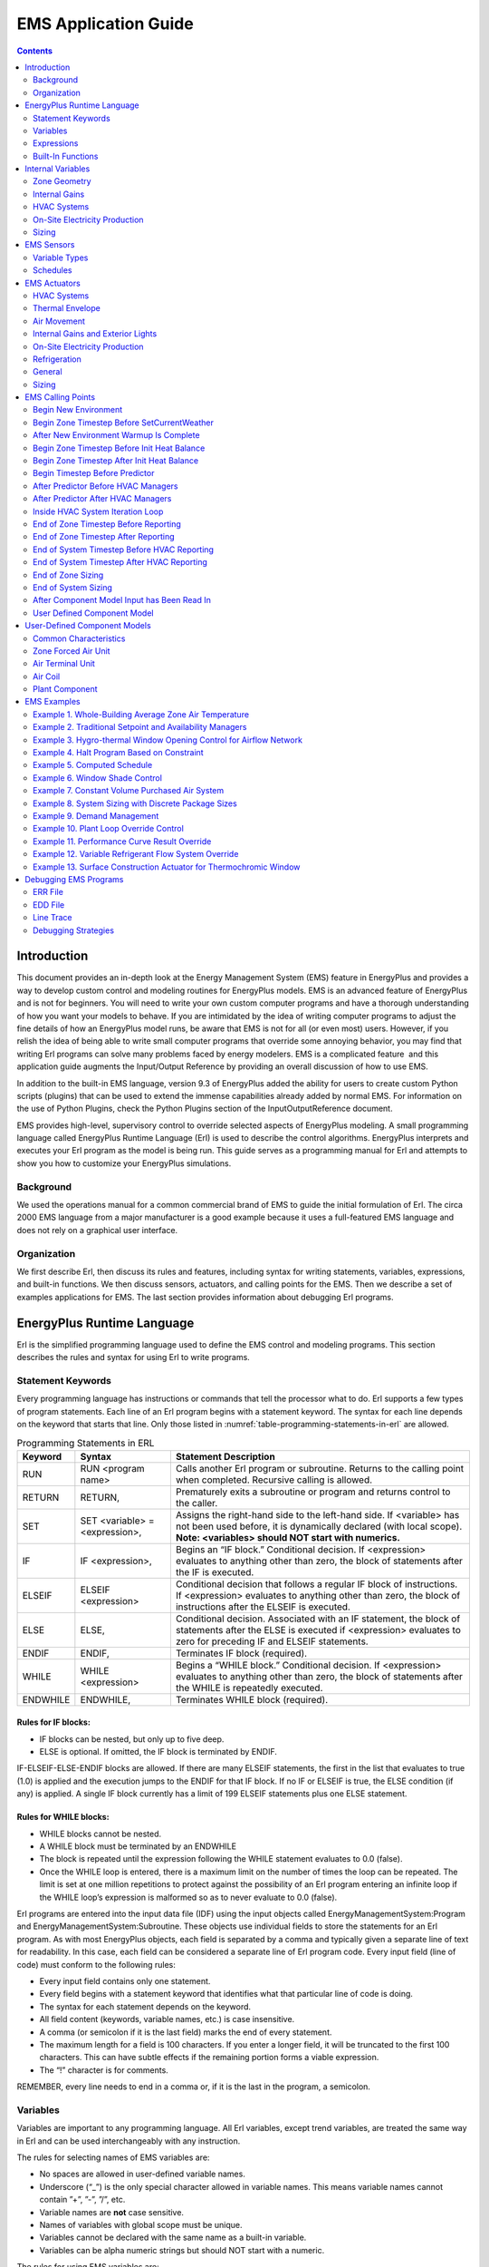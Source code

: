 =====================
EMS Application Guide
=====================

.. contents::
   :depth: 2

Introduction
============

This document provides an in-depth look at the Energy Management System
(EMS) feature in EnergyPlus and provides a way to develop custom control
and modeling routines for EnergyPlus models. EMS is an advanced feature
of EnergyPlus and is not for beginners. You will need to write your own
custom computer programs and have a thorough understanding of how you
want your models to behave. If you are intimidated by the idea of
writing computer programs to adjust the fine details of how an
EnergyPlus model runs, be aware that EMS is not for all (or even most)
users. However, if you relish the idea of being able to write small
computer programs that override some annoying behavior, you may find
that writing Erl programs can solve many problems faced by energy
modelers. EMS is a complicated feature  and this application guide
augments the Input/Output Reference by providing an overall discussion
of how to use EMS.

In addition to the built-in EMS language, version 9.3 of EnergyPlus
added the ability for users to create custom Python scripts (plugins)
that can be used to extend the immense capabilities already added by
normal EMS. For information on the use of Python Plugins, check the
Python Plugins section of the InputOutputReference document.

EMS provides high-level, supervisory control to override selected
aspects of EnergyPlus modeling. A small programming language called
EnergyPlus Runtime Language (Erl) is used to describe the control
algorithms. EnergyPlus interprets and executes your Erl program as the
model is being run. This guide serves as a programming manual for Erl
and attempts to show you how to customize your EnergyPlus simulations.

Background
----------

We used the operations manual for a common commercial brand of EMS to
guide the initial formulation of Erl. The circa 2000 EMS language from a
major manufacturer is a good example because it uses a full-featured EMS
language and does not rely on a graphical user interface.

Organization
------------

We first describe Erl, then discuss its rules and features, including
syntax for writing statements, variables, expressions, and built-in
functions. We then discuss sensors, actuators, and calling points for
the EMS. Then we describe a set of examples applications for EMS. The
last section provides information about debugging Erl programs.

EnergyPlus Runtime Language
===========================

Erl is the simplified programming language used to define the EMS
control and modeling programs. This section describes the rules and
syntax for using Erl to write programs.

Statement Keywords
------------------

Every programming language has instructions or commands that tell the
processor what to do. Erl supports a few types of program statements.
Each line of an Erl program begins with a statement keyword. The syntax
for each line depends on the keyword that starts that line. Only those
listed in :numref:`table-programming-statements-in-erl` are allowed.

.. _table-programming-statements-in-erl:

.. table:: Programming Statements in ERL

  +----------+----------------------------+----------------------------+
  | Keyword  | Syntax                     | Statement Description      |
  +==========+============================+============================+
  | RUN      | RUN <program name>         | Calls another Erl program  |
  |          |                            | or subroutine. Returns to  |
  |          |                            | the calling point when     |
  |          |                            | completed. Recursive       |
  |          |                            | calling is allowed.        |
  +----------+----------------------------+----------------------------+
  | RETURN   | RETURN,                    | Prematurely exits a        |
  |          |                            | subroutine or program and  |
  |          |                            | returns control to the     |
  |          |                            | caller.                    |
  +----------+----------------------------+----------------------------+
  | SET      | SET <variable> =           | Assigns the right-hand     |
  |          | <expression>,              | side to the left-hand      |
  |          |                            | side. If <variable> has    |
  |          |                            | not been used before, it   |
  |          |                            | is dynamically declared    |
  |          |                            | (with local scope).        |
  |          |                            | **Note: <variables> should |
  |          |                            | NOT start with numerics.** |
  +----------+----------------------------+----------------------------+
  | IF       | IF <expression>,           | Begins an “IF block.”      |
  |          |                            | Conditional decision. If   |
  |          |                            | <expression> evaluates to  |
  |          |                            | anything other than zero,  |
  |          |                            | the block of statements    |
  |          |                            | after the IF is executed.  |
  +----------+----------------------------+----------------------------+
  | ELSEIF   | ELSEIF <expression>        | Conditional decision that  |
  |          |                            | follows a regular IF block |
  |          |                            | of instructions. If        |
  |          |                            | <expression> evaluates to  |
  |          |                            | anything other than zero,  |
  |          |                            | the block of instructions  |
  |          |                            | after the ELSEIF is        |
  |          |                            | executed.                  |
  +----------+----------------------------+----------------------------+
  | ELSE     | ELSE,                      | Conditional decision.      |
  |          |                            | Associated with an IF      |
  |          |                            | statement, the block of    |
  |          |                            | statements after the ELSE  |
  |          |                            | is executed if             |
  |          |                            | <expression> evaluates to  |
  |          |                            | zero for preceding IF and  |
  |          |                            | ELSEIF statements.         |
  +----------+----------------------------+----------------------------+
  | ENDIF    | ENDIF,                     | Terminates IF block        |
  |          |                            | (required).                |
  +----------+----------------------------+----------------------------+
  | WHILE    | WHILE <expression>         | Begins a “WHILE block.”    |
  |          |                            | Conditional decision. If   |
  |          |                            | <expression> evaluates to  |
  |          |                            | anything other than zero,  |
  |          |                            | the block of statements    |
  |          |                            | after the WHILE is         |
  |          |                            | repeatedly executed.       |
  +----------+----------------------------+----------------------------+
  | ENDWHILE | ENDWHILE,                  | Terminates WHILE block     |
  |          |                            | (required).                |
  +----------+----------------------------+----------------------------+

Rules for IF blocks:
~~~~~~~~~~~~~~~~~~~~

-  IF blocks can be nested, but only up to five deep.

-  ELSE is optional. If omitted, the IF block is terminated by ENDIF.

IF-ELSEIF-ELSE-ENDIF blocks are allowed. If there are many ELSEIF
statements, the first in the list that evaluates to true (1.0) is
applied and the execution jumps to the ENDIF for that IF block. If no IF
or ELSEIF is true, the ELSE condition (if any) is applied. A single IF
block currently has a limit of 199 ELSEIF statements plus one ELSE
statement.

Rules for WHILE blocks:
~~~~~~~~~~~~~~~~~~~~~~~

-  WHILE blocks cannot be nested.

-  A WHILE block must be terminated by an ENDWHILE

-  The block is repeated until the expression following the WHILE
   statement evaluates to 0.0 (false).

-  Once the WHILE loop is entered, there is a maximum limit on the
   number of times the loop can be repeated. The limit is set at one
   million repetitions to protect against the possibility of an Erl
   program entering an infinite loop if the WHILE loop’s expression is
   malformed so as to never evaluate to 0.0 (false).

Erl programs are entered into the input data file (IDF) using the input
objects called EnergyManagementSystem:Program and
EnergyManagementSystem:Subroutine. These objects use individual fields
to store the statements for an Erl program. As with most EnergyPlus
objects, each field is separated by a comma and typically given a
separate line of text for readability. In this case, each field can be
considered a separate line of Erl program code. Every input field (line
of code) must conform to the following rules:

-  Every input field contains only one statement.

-  Every field begins with a statement keyword that identifies what that
   particular line of code is doing.

-  The syntax for each statement depends on the keyword.

-  All field content (keywords, variable names, etc.) is case
   insensitive.

-  A comma (or semicolon if it is the last field) marks the end of every
   statement.

-  The maximum length for a field is 100 characters. If you enter a
   longer field, it will be truncated to the first 100 characters. This
   can have subtle effects if the remaining portion forms a viable
   expression.

-  The “!” character is for comments.

REMEMBER, every line needs to end in a comma or, if it is the last in
the program, a semicolon.

Variables
---------

Variables are important to any programming language. All Erl variables,
except trend variables, are treated the same way in Erl and can be used
interchangeably with any instruction.

The rules for selecting names of EMS variables are:

-  No spaces are allowed in user-defined variable names.

-  Underscore (“\_”) is the only special character allowed in variable
   names. This means variable names cannot contain ”+”, ”-”, ”/”, etc.

-  Variable names are **not** case sensitive.

-  Names of variables with global scope must be unique.

-  Variables cannot be declared with the same name as a built-in
   variable.

-  Variables can be alpha numeric strings but should NOT start with a
   numeric.

The rules for using EMS variables are:

-  All numeric variables are treated as floating point numbers. You use
   the underlying C++ language features to handle these as double
   precision real numbers.

-  Variables need to be initialized before being used in an expression.
   Beginning with version 8.6, EnergyPlus detects when un-initialized
   variables are used and when they are it issues a fatal warning.
   Warnings are sent to both the ERR file and the EDD file. Before a
   variable can be used it must first be given a value using SET
   statement, unless it is a Sensor, Built-in, or Internal variable (see
   below).

-  You can use the SET statement to reassign sensor variables and
   built-in variables.

-  Actuator variables use SET to perform control actions.

EMS variables can have either local or global scope. Global scope means
that the variables can be used across Erl programs and always refer to
the same instance of a particular variable. Global variables must have
unique names. Local scope means that variables can be used only within a
given Erl program.

Erl programs have eight types of variables:

-  Sensor. Each EnergyManagementSystem:Sensor input object declares a
   user-defined variable and maps it to a variable elsewhere in
   EnergyPlus (via output variables). Variables so declared have global
   scope and are used to *get* time-varying input data from elsewhere in
   the EnergyPlus model.

-  Actuator. Each EnergyManagementSystem:Actuator input object declares
   a user-defined Erl variable and maps it to a variable elsewhere in
   EnergyPlus. Variables so declared have global scope and are used to
   *set* control results elsewhere in the EnergyPlus model.

-  Local. Local variables do not need to be explicitly declared. These
   undeclared variables will be automatically registered as EMS
   variables with local scope. This allows you to create new variables
   “on the fly.”  Local variables can be used for temporary storage of
   intermediate results.

-  Global. EnergyManagementSystem:GlobalVariable input objects are used
   to declare variables with a user-defined name and global scope.
   Global variables can be used to store intermediate results that span
   across Erl programs. Because the Erl compiler does not support
   functions or argument passing, global variables have an important
   role in using subroutines. These variables are global only within Erl
   and not with respect to code elsewhere in EnergyPlus.

-  Built-in. The EMS system automatically declares a set of built-in
   variables with predefined names. These variables have global scope.
   The built-in variables are always created and cannot be eliminated.

-  Internal. Each EnergyManagementSystem:InternalVariable input object
   declares a user-defined Erl variable and maps it to a variable
   elsewhere in EnergyPlus. Variables so declared have global scope and
   are used to *get* static input data from elsewhere in EnergyPlus.

-  Trend. Each EnergyManagementSystem:TrendVariable input object
   declares a user-defined Erl trend variable and maps it to a global
   Erl variable for logging. Trend variables are used to store the
   history of Erl variables. Trend variables differ from other Erl
   variables in that they can be put to use only through the built-in
   trend functions (see
   :numref:`table-built-in-functions-for-trend-variables-in-erl`).

-  Index. Each EnergyManagementSystem:CurveOrTableIndexVariable and/or
   EnergyManagementSystem:ConstructionIndexVariable declares a user
   defined Erl variable and maps it to a specific item in the IDF of
   indicated type.

Built-in variables, internal variables, and sensor variables are
primarily used to *get* information about the state of the simulation.
However, because all variables are treated alike, built-in variables and
sensor variables can also be overwritten by the SET instruction. (This
applies within the EMS only; the variables in the rest of EnergyPlus
program will not be overwritten.)  This allows you to reassign constants
such as “on” and “off” as well as the values of the other built-in
variables and sensor variables. There is really no problem with this, as
long as you know what you are doing. One possible application is to
reset a sensor variable that references the outdoor drybulb temperature
so it contains the temperature in degrees Fahrenheit instead of Celsius.
Regardless of reassignment, sensor variables and the dynamic built-in
variables (e.g., date and time) will be cleared and updated with the
latest values from EnergyPlus at the next timestep. Resetting a sensor
variable does not have a retroactive effect on the report variable to
which it is mapped.

The actuator variable is the counterpart of the sensor variable. Sensor
variables are used to *get* the state of building systems; actuator
variables are used to *set* the state of building systems. When used
with actuator variables, the SET instruction performs control actions on
the object to which it maps.

Built-In Variables
~~~~~~~~~~~~~~~~~~

A set of built-in variables provides date, time, and weather information
that is not available via standard report variables, as well as several
handy constant variables such as “true,” “false,” “on,” and “off.”
Several variables provide access to the time and date information during
the course of a simulation.  The CurrentTime, Hour and Minute variables
represent the point in time at end of the timestep currently being
simulated. EnergyPlus primarily operates in standard time and these
clock values are not adjusted for daylight savings time.  The built-in
variable DaylightSavings time is available for use with the daylight
savings time adjustment feature (see
RunPeriodControl:DaylightSavingTime). The duration of simulation
timesteps are available in the variables ZoneTimeStep and
SystemTimeStep. The status of whether or not the simulation is currently
during the initial warmup days is available in the variable WarmupFlag.

:numref:`table-built-in-unique-variables-for-erl` lists the
built-in variables that are always available for use in Erl programs.

.. _table-built-in-unique-variables-for-erl:

.. table:: Built-In Unique Variables for Erl

  +--------------------+------------------------------------------------+
  | Variable Name      | Value                                          |
  +====================+================================================+
  | Year               | 1900–2100 (Read from EPW)                      |
  +--------------------+------------------------------------------------+
  | CalendarYear       | 1900–2100 (Assigned from RunPeriod - only      |
  |                    | valid for Weather File Run Periods)            |
  +--------------------+------------------------------------------------+
  | Month              | 1–12                                           |
  +--------------------+------------------------------------------------+
  | DayOfMonth         | 1–31                                           |
  +--------------------+------------------------------------------------+
  | DayOfWeek          | 1–7 (1 = Sun, 2 = Mon, …)                      |
  +--------------------+------------------------------------------------+
  | DayOfYear          | 1–365                                          |
  +--------------------+------------------------------------------------+
  | Holiday            | 0 if not. 1.0, 2.0, etc., for each type of     |
  |                    | holiday in model                               |
  +--------------------+------------------------------------------------+
  | DaylightSavings    | 0 or 1, 0 if not daylight savings time, 1 if   |
  |                    | daylight savings time                          |
  +--------------------+------------------------------------------------+
  | CurrentTime        | 0.0–24.0, (fractional hours)                   |
  +--------------------+------------------------------------------------+
  | Hour               | 0–23 (whole hours only)                        |
  +--------------------+------------------------------------------------+
  | Minute             | 1.0–60.0 (fractional minutes)                  |
  +--------------------+------------------------------------------------+
  | TimeStepsPerHour   | Number of zone timesteps per hour (user input) |
  +--------------------+------------------------------------------------+
  | TimeStepNum        | Current zone timestep number,                  |
  |                    | 1–TimeStepsPerHour                             |
  +--------------------+------------------------------------------------+
  | True               | 1.0                                            |
  +--------------------+------------------------------------------------+
  | False              | 0.0                                            |
  +--------------------+------------------------------------------------+
  | On                 | 1.0                                            |
  +--------------------+------------------------------------------------+
  | Off                | 0.0                                            |
  +--------------------+------------------------------------------------+
  | PI                 | 3.14159265358979                               |
  +--------------------+------------------------------------------------+
  | SunIsUp            | 0 (= no) or 1 (= yes)                          |
  +--------------------+------------------------------------------------+
  | IsRaining          | 0 (= no) or 1 (= yes)                          |
  +--------------------+------------------------------------------------+
  | ZoneTimeStep       | Durating of the zone timestep in hours         |
  +--------------------+------------------------------------------------+
  | SystemTimeStep     | Current duration of the system timestep in     |
  |                    | hours                                          |
  +--------------------+------------------------------------------------+
  | CurrentEnvironment | Integer index for the current environment      |
  |                    | period (sizing periods and run periods         |
  |                    | accumulate throughout the run).                |
  +--------------------+------------------------------------------------+
  | Null               | Special structure that stops an actuator from  |
  |                    | overriding control                             |
  +--------------------+------------------------------------------------+
  | ActualDateAndTime  | A simple sum of the values of the date/time    |
  |                    | function. Could be used in random seeding.     |
  +--------------------+------------------------------------------------+
  | ActualTime         | A simple sum of the values of the time part of |
  |                    | the date/time function. Could be used in       |
  |                    | random seeding.                                |
  +--------------------+------------------------------------------------+
  | WarmupFlag         | 0 (= not during warmup) or 1 (= during warmup) |
  +--------------------+------------------------------------------------+

For the built-in variable CurrentEnvironment, it depends on how many
SizingPeriod modules and RunPeriod modules are activated in the idf
file. For example, if there are two SizingPeriod:DesignDay objects
(winter, then summer), plus one each of SizingPeriod:WeatherFileDays,
SizingPeriod:WeatherFileConditionType, and RunPeriod are all specified,
then the index for each one is: 1 for heating design day, 2 for cooling
design day, 3 for SizingPeriod:WeatherFileDays, 4 for
SizingPeriod:WeatherFileConditionType, and 5 for RunPeriod. For accurate
index values, please check in the eplusout.sql file (the table of
EnvironmentPeriods) or refer to the order of the Environment reports in
the eio output.

Trend Variables
~~~~~~~~~~~~~~~

Trend variables are used to log data over time. They hold the history of
Erl variables from previous zone timesteps. You create trend variables
with an EnergyManagementSystem:TrendVariable input object,  each of
which declares a user-defined Erl trend variable and maps it to a global
Erl variable for logging.

Trend variables are also used to store the history of Erl variables. The
trend input includes the number of timesteps that are to be logged. The
logging of data is first-in-first-out, meaning that the oldest data are
pushed out the back of the log to make room for the most recent data.
The zone timestep is used as the (constant) increment of time between
different elements in the log and this value, in fractional hours, is
available in the ZoneTimeStep built-in variable.

Trend variables differ from other Erl variables in that they can be used
only through the built-in trend functions (see
:numref:`table-built-in-functions-for-trend-variables-in-erl`).
Trend functions provide a number of ways to analyze trend data and
extract data from the log. There are functions to obtain the maximum,
minimum, average, and sum of logged data. There is a function to obtain
the rate of change in the data. All the trend functions include an
argument for a log index. This index tells the function how far back in
time to go when evaluating.

Expressions
-----------

An expression is a sequence of variables and/or constants linked
together by operators. An expression is always evaluated to a single
value.

The rules for expressions are:

-  An expression is a sequence of variables and/or constants linked by
   operators.

-  Expressions always evaluate to a single value.

-  Comparison operators evaluate to 1.0 for “true” or 0.0 for “false.”

-  Compound expressions are allowed and can be organized with
   parentheses.

-  Variables must be initialized prior to being used in an expression.

The operators shown in :numref:`table_operators-for-erl` are
available for use in Erl programs.

.. _table_operators-for-erl:

.. table:: Operators for Erl

  +----------------+----------------+----------------+----------------+
  | Operator       | Description    | Evaluation     | Example        |
  | Symbol         |                | Order          |                |
  +================+================+================+================+
  | ( )            | Parentheses    | left-to-right  | SET z = 23/(3  |
  |                |                |                | + 2)           |
  +----------------+----------------+----------------+----------------+
  | +              | Addition       | right-to-left  | SET a = 4 + 5  |
  +----------------+----------------+----------------+----------------+
  | -              | Subtraction    | right-to-left  | SET b = a - 3  |
  +----------------+----------------+----------------+----------------+
  | :math:`{\ast}` | Multiplication | right-to-left  | SET c = a \* b |
  +----------------+----------------+----------------+----------------+
  | /              | Division       | left-to-right  | SET d = b/a    |
  +----------------+----------------+----------------+----------------+
  | ^              | Raise to a     | left-to-right  | SET e = c ^    |
  |                | power          |                | 0.5            |
  +----------------+----------------+----------------+----------------+
  | ==             | Equality       | left-to-right  | IF a == b      |
  |                | comparison     |                |                |
  +----------------+----------------+----------------+----------------+
  | < >            | Inequality     | left-to-right  | IF c < > d     |
  |                | comparison     |                |                |
  +----------------+----------------+----------------+----------------+
  | >              | Greater than   | left-to-right  | IF a > e       |
  |                | comparison     |                |                |
  +----------------+----------------+----------------+----------------+
  | > =            | Greater than   | left-to-right  | IF a > = 6     |
  |                | or equal to    |                |                |
  |                | comparison     |                |                |
  +----------------+----------------+----------------+----------------+
  | <              | Less than      | left-to-right  | IF b < 2       |
  |                | comparison     |                |                |
  +----------------+----------------+----------------+----------------+
  | < =            | Less than or   | left-to-right  | IF b < = f     |
  |                | equal to       |                |                |
  |                | comparison     |                |                |
  +----------------+----------------+----------------+----------------+
  | & &            | Logical AND    | right-to-left  | IF c & & d     |
  +----------------+----------------+----------------+----------------+
  | :math:`{       | Logical OR     | right-to-left  | IF c           |
  | \vert}{\vert}` |                |                | :math:`{       |
  |                |                |                | \vert}{\vert}` |
  |                |                |                | d              |
  +----------------+----------------+----------------+----------------+

Because expressions can be evaluated to a single value, they can be used
in SET and IF statements. That means both of the following instructions
are allowed:

::

   SET a = c < d
   IF a - 1

In the case of the SET example, the value of “a” is set to 1 if “c” is
less than “d”; otherwise, it is set to 0. For the IF example, the IF
block of instructions are executed if a – 1 is greater than zero.

Compound expressions allow multiple operators to be sequenced or nested.
For example:

::

   a + b * 7 / 4.5
   (a * 3 + 4) ^ 2
   (a > b) && (c < d)

For complicated expressions, it helps to make heavy use of parentheses
in your equations.  By using parentheses with proper algebraic
evaluation in mind to group terms, you can help the Erl parser.  The
language processor is simplistic compared to a full-blown programming
language and sometimes has problems applying the rules of algebra.  It
is safer to err on the side of extra parentheses and to inspect the
results of complex expressions in the EDD output.

Built-In Functions
------------------

Several useful, built-in functions are available for use in Erl
programs. You cannot configure these; they are internal to the language
processor inside EnergyPlus. They provide access to a subset of general
service routines that are useful inside the main EnergyPlus program or
are intrinsic functions available in the underlying Fortran language.
The “@” character is used to signal to the language processor that the
following character string defines a built-in function that is used to
assign a result to an Erl variable. The characters appended to the “@”
operator must be one of the predefined names listed in
:numref:`table-built-in-math-functions-for-erl`,
:numref:`table-built-in-energyplus-simulation-management`,
:numref:`table-built-in-functions-for-trend-variables-in-erl`, or
:numref:`table-built-in-psychrometric-functions-for-erl`. The
syntax of the function call will vary depending on the arguments
required by the function, but the general structure is:

SET <variable> = @<function name>  <argument1>  <argument2>   …  
<argumentN>

Where “argument” can be either an Erl variable or a numeric constant.

For example, the following two statements can be used to set the value
of an Erl variable called mySupplyRH to have percent relative humidity.

SET mySupplyRH = @RhFnTdbWPb mySupplyDryblub mySupplyHumRat
mySupplyPress

SET mySupplyRH = mySupplyRH \* 100

Built-in Math Functions
~~~~~~~~~~~~~~~~~~~~~~~

:numref:`table-built-in-math-functions-for-erl` lists the
built-in functions for common mathematical functions. The numerical
model for these functions is provided by the underlying Fortran language
and the compiler.

.. _table-built-in-math-functions-for-erl:

.. table:: Built-in Math Functions for Erl

  +----------------+-----------------------------+---------------------+
  | Function Name  | Description                 | Number of Arguments |
  +================+=============================+=====================+
  | @Round         | Decreases precision of real | 1                   |
  |                | number argument to nearest  |                     |
  |                | whole number, remains a     |                     |
  |                | real number.                |                     |
  +----------------+-----------------------------+---------------------+
  | @Mod           | Returns remainder after     | 2                   |
  |                | dividing the first argument |                     |
  |                | by the second.              |                     |
  +----------------+-----------------------------+---------------------+
  | @Sin           | Sine, returns sine of angle | 1                   |
  |                | given in radians.           |                     |
  +----------------+-----------------------------+---------------------+
  | @Cos           | Cosine, returns cosine of   | 1                   |
  |                | angle given in radians.     |                     |
  +----------------+-----------------------------+---------------------+
  | @ArcSin        | Arcsine, returns angle in   | 1                   |
  |                | radians from sine of angle. |                     |
  +----------------+-----------------------------+---------------------+
  | @ArcCos        | ArcCosine, returns angle in | 1                   |
  |                | radians from cosine of      |                     |
  |                | angle.                      |                     |
  +----------------+-----------------------------+---------------------+
  | @DegToRad      | Degrees to radians, returns | 1                   |
  |                | radians from degrees.       |                     |
  +----------------+-----------------------------+---------------------+
  | @RadToDeg      | Radians to degrees, returns | 1                   |
  |                | degrees from radians.       |                     |
  +----------------+-----------------------------+---------------------+
  | @Exp           | Exponential, e , returns    | 1                   |
  |                | result.                     |                     |
  +----------------+-----------------------------+---------------------+
  | @Ln            | Natural log, log (x),       | 1                   |
  |                | returns result.             |                     |
  +----------------+-----------------------------+---------------------+
  | @Max           | Maximum, returns largest    | 2                   |
  |                | value of two arguments.     |                     |
  +----------------+-----------------------------+---------------------+
  | @Min           | Minimum, returns smallest   | 2                   |
  |                | value of two arguments.     |                     |
  +----------------+-----------------------------+---------------------+
  | @Abs           | Absolute value, returns     | 1                   |
  |                | positive magnitude of       |                     |
  |                | argument.                   |                     |
  +----------------+-----------------------------+---------------------+
  | @RandomUniform | Pseudo-Random Number        | 2                   |
  |                | Generator, returns random   |                     |
  |                | number with uniform         |                     |
  |                | probability distribution    |                     |
  |                | across the range of values  |                     |
  |                | passed as the arguments,    |                     |
  |                | inclusive. Argument 1 is    |                     |
  |                | the lower limit. Argument 2 |                     |
  |                | is the upper limit.         |                     |
  +----------------+-----------------------------+---------------------+
  | @RandomNormal  | Pseudo-Random Number        | 4                   |
  |                | Generator, returns random   |                     |
  |                | number with normal          |                     |
  |                | (Gaussian) probability      |                     |
  |                | distribution as a function  |                     |
  |                | of the mean, standard       |                     |
  |                | deviation, and limits.      |                     |
  |                | Argument 1 is the mean.     |                     |
  |                | Argument 2 is the standard  |                     |
  |                | deviation. Argument 3 is    |                     |
  |                | the lower limit. Argument 4 |                     |
  |                | is the upper limit.         |                     |
  +----------------+-----------------------------+---------------------+
  | @SeedRandom    | Random Seed, controls the   | 1                   |
  |                | seed used in the random     |                     |
  |                | number generator for calls  |                     |
  |                | to @RandomUniform and       |                     |
  |                | @RandomNormal.  Use is      |                     |
  |                | optional and provided for   |                     |
  |                | repeatable series of random |                     |
  |                | numbers. The argument is    |                     |
  |                | rounded to the nearest      |                     |
  |                | whole number and then used  |                     |
  |                | to set the size and values  |                     |
  |                | of the seed for the number  |                     |
  |                | generator.                  |                     |
  +----------------+-----------------------------+---------------------+

Built-In Simulation Management Functions
~~~~~~~~~~~~~~~~~~~~~~~~~~~~~~~~~~~~~~~~

.. _table-built-in-energyplus-simulation-management:

.. table:: Built-in EnergyPlus Simulation Management Functions for Erl

  +---------------+------------------------------+---------------------+
  | Function Name | Description                  | Number of Arguments |
  +===============+==============================+=====================+
  | @FatalHaltEp  | Throws fatal error with time | 1                   |
  |               | of occurrence and stops      |                     |
  |               | execution of current model.  |                     |
  |               | Argument passes a number     |                     |
  |               | that can be used as an error |                     |
  |               | code.                        |                     |
  +---------------+------------------------------+---------------------+
  | @SevereWarnEp | Throws severe error with     | 1                   |
  |               | time of occurrence and       |                     |
  |               | continues execution.         |                     |
  |               | Argument passes a number     |                     |
  |               | that can be used as an error |                     |
  |               | code.                        |                     |
  +---------------+------------------------------+---------------------+
  | @WarnEp       | Throws warning error and     | 1                   |
  |               | continues execution.         |                     |
  |               | Argument passes a number     |                     |
  |               | that can be used as an error |                     |
  |               | code.                        |                     |
  +---------------+------------------------------+---------------------+

Built-in Trend Variable Functions
~~~~~~~~~~~~~~~~~~~~~~~~~~~~~~~~~

For control algorithms, you often need to be able put a sensor reading
into some historical context. The trend variables are provided in Erl as
a way to log the time history of data to use in control decisions. To
use the trend variables in Erl programs, their values must be extracted
and placed into normal Erl variables. Setting up an Erl variable as a
trend variable requires an EnergyManagementSystem:TrendVariable input
object. The access functions listed in
:numref:`table-built-in-functions-for-trend-variables-in-erl` are
used to obtain data from a trend variable during the execution of an Erl
program. These functions act on trend variables and return values into
the user’s Erl variables for subsequent use in calculations. Each trend
function takes the name of the trend variable and an index that
identifies how far back in time the function should be applied. Trend
variable names are also Erl variables but with special pointers to
another data structure with the time series data storage. The trend logs
have a first-in, first-out storage array where only the most recent data
are retained. Each element in the history corresponds to the result for
that value over a zone timestep. The time difference between trend log
items is the zone timestep in hours, so that the slope returned by
@TrendDirection is in per-hour units.

.. _table-built-in-functions-for-trend-variables-in-erl:

.. table:: Built-in Functions for Trend Variables in Erl

  +-----------------+----------------------------+---------------------+
  | Function Name   | Description                | Number of Arguments |
  +=================+============================+=====================+
  | @TrendValue     | Returns history value for  | 2                   |
  |                 | a particular number of     |                     |
  |                 | timesteps into the past.   |                     |
  |                 | Dereferences data stored   |                     |
  |                 | in trend into another Erl  |                     |
  |                 | variable. Takes trend      |                     |
  |                 | variable name and the      |                     |
  |                 | specific timestep into the |                     |
  |                 | past to return.            |                     |
  +-----------------+----------------------------+---------------------+
  | @TrendAverage   | Returns historical average | 2                   |
  |                 | (mean) for values in trend |                     |
  |                 | variable. Takes trend      |                     |
  |                 | variable name and number   |                     |
  |                 | of steps into the past to  |                     |
  |                 | analyze                    |                     |
  +-----------------+----------------------------+---------------------+
  | @TrendMax       | Returns historical maximum | 2                   |
  |                 | for values in trend        |                     |
  |                 | variable. Takes trend      |                     |
  |                 | variable name and number   |                     |
  |                 | of steps into the past to  |                     |
  |                 | analyze.                   |                     |
  +-----------------+----------------------------+---------------------+
  | @TrendMin       | Returns historical minimum | 2                   |
  |                 | for values in trend        |                     |
  |                 | variable within the index. |                     |
  |                 | Takes trend variable name  |                     |
  |                 | and number of steps into   |                     |
  |                 | the past to analyze.       |                     |
  +-----------------+----------------------------+---------------------+
  | @TrendDirection | Returns slope of a linear  | 2                   |
  |                 | least squares fit of trend |                     |
  |                 | data within the index.     |                     |
  |                 | Positive if trend is       |                     |
  |                 | increasing, negative if    |                     |
  |                 | decreasing. Takes trend    |                     |
  |                 | variable name and number   |                     |
  |                 | of steps into the past to  |                     |
  |                 | analyze.                   |                     |
  +-----------------+----------------------------+---------------------+
  | @TrendSum       | Returns sum of elements    | 2                   |
  |                 | stored in trend. Takes     |                     |
  |                 | trend variable name and    |                     |
  |                 | number of steps into the   |                     |
  |                 | past to analyze.           |                     |
  +-----------------+----------------------------+---------------------+

The trend functions all take as their second argument an array index.
This number should be considered an integer for locating an array
position. (It will be rounded down to the nearest integer using
Fortran’s FLOOR intrinsic.)  This index argument tells the trend
functions how far back in time they should reach into the history log
when they evaluate the function call. This enables you to compare long-
and short-range trends.

Built-in Psychrometric Functions
~~~~~~~~~~~~~~~~~~~~~~~~~~~~~~~~

Building modeling often involves calculations related to moist air. A
comprehensive set of built-in functions is available for psychrometric
calculations.
:numref:`table-built-in-psychrometric-functions-for-erl` lists
the functions available for use in Erl programs that are related to
moist air properties and some physical properties related to water. More
discussion of the psychrometric functions is provided in the section
“Pyschrometric services” in the Module Developer Guide.

.. _table-built-in-psychrometric-functions-for-erl:

.. table:: Built-in Psychrometric Functions for Erl

  +----------------+----------------+----------------+----------------+
  | Function Name  | Arguments      | Description    | Units          |
  +================+================+================+================+
  | @              | Result         | Density of     | k              |
  | RhoAirFnPbTdbW |                | moist air      | g m\ :sup:`−3` |
  +----------------+----------------+----------------+----------------+
  | Input 1        | Barometric     | Pa             |                |
  |                | pressure       |                |                |
  +----------------+----------------+----------------+----------------+
  | Input 2        | Drybulb        | °C             |                |
  |                | temperature    |                |                |
  +----------------+----------------+----------------+----------------+
  | Input 3        | Humidity ratio | kg             |                |
  |                |                | Water/kgDryAir |                |
  +----------------+----------------+----------------+----------------+
  | @CpAirFnW      | Result         | Heat capacity  | J/kg-°C        |
  |                |                | of moist air   |                |
  +----------------+----------------+----------------+----------------+
  | Input 1        | Humidity ratio | kg             |                |
  |                |                | Water/kgDryAir |                |
  +----------------+----------------+----------------+----------------+
  | @HfgAirFnWTdb‘ | Result         | Heat of        | J/kg           |
  |                |                | vaporization   |                |
  |                |                | for vapor      |                |
  +----------------+----------------+----------------+----------------+
  | Input 1        | Humidity ratio | kg             |                |
  |                |                | Water/kgDryAir |                |
  +----------------+----------------+----------------+----------------+
  | Input 2        | Drybulb        | °C             |                |
  |                | temperature    |                |                |
  +----------------+----------------+----------------+----------------+
  | @HgAirFnWTdb   | Result         | Enthalpy of    |                |
  |                |                | the gas        |                |
  +----------------+----------------+----------------+----------------+
  | Input 1        | Humidity ratio | kg             |                |
  |                |                | Water/kgDryAir |                |
  +----------------+----------------+----------------+----------------+
  | Input 2        | Drybulb        | °C             |                |
  |                | temperature    |                |                |
  +----------------+----------------+----------------+----------------+
  | @TdpFnTdbTwbPb | Result         | Dew-point      | °C             |
  |                |                | temperature    |                |
  +----------------+----------------+----------------+----------------+
  | Input 1        | Drybulb        | °C             |                |
  |                | temperature    |                |                |
  +----------------+----------------+----------------+----------------+
  | Input 2        | Wetbulb        | °C             |                |
  |                | temperature    |                |                |
  +----------------+----------------+----------------+----------------+
  | Input 3        | Barometric     | Pa             |                |
  |                | pressure       |                |                |
  +----------------+----------------+----------------+----------------+
  | @TdpFnWPb      | Result         | Dew-point      | °C             |
  |                |                | temperature    |                |
  +----------------+----------------+----------------+----------------+
  | Input 1        | Humidity ratio | kg             |                |
  |                |                | Water/kgDryAir |                |
  +----------------+----------------+----------------+----------------+
  | Input 2        | Barometric     | Pa             |                |
  |                | pressure       |                |                |
  +----------------+----------------+----------------+----------------+
  | @HFnTdbW       | Result         | Enthalpy of    | J/kg           |
  |                |                | moist air      |                |
  +----------------+----------------+----------------+----------------+
  | Input 1        | Drybulb        | °C             |                |
  |                | temperature    |                |                |
  +----------------+----------------+----------------+----------------+
  | Input 2        | Humidity ratio | kg             |                |
  |                |                | Water/kgDryAir |                |
  +----------------+----------------+----------------+----------------+
  | @HFnTdbRhPb    | Result         | Enthalpy of    | J/kg           |
  |                |                | moist air      |                |
  +----------------+----------------+----------------+----------------+
  | Input 1        | Drybulb        | °C             |                |
  |                | temperature    |                |                |
  +----------------+----------------+----------------+----------------+
  | Input 2        | Relative       | Fraction (0.0  |                |
  |                | humidity       | .. 1)          |                |
  +----------------+----------------+----------------+----------------+
  | Input 3        | Barometric     | Pa             |                |
  |                | pressure       |                |                |
  +----------------+----------------+----------------+----------------+
  | @TdbFnHW       | Result         | Drybulb        | °C             |
  |                |                | temperature    |                |
  +----------------+----------------+----------------+----------------+
  | Input 1        | Enthalpy of    | J/kg           |                |
  |                | moist air      |                |                |
  +----------------+----------------+----------------+----------------+
  | Input 2        | Humidity ratio | kg             |                |
  |                |                | Water/kgDryAir |                |
  +----------------+----------------+----------------+----------------+
  | @RhovFnTdbRh   | Result         | Vapor density  | k              |
  |                |                | in air         | g m\ :sup:`−3` |
  +----------------+----------------+----------------+----------------+
  | Input 1        | Drybulb        | °C             |                |
  |                | temperature    |                |                |
  +----------------+----------------+----------------+----------------+
  | Input 2        | Relative       | Fraction (0.0  |                |
  |                | humidity       | .. 1)          |                |
  +----------------+----------------+----------------+----------------+
  | @RhovFnTdbWPb  | Result         | Vapor density  | k              |
  |                |                | in air         | g m\ :sup:`−3` |
  +----------------+----------------+----------------+----------------+
  | Input 1        | Drybulb        | °C             |                |
  |                | temperature    |                |                |
  +----------------+----------------+----------------+----------------+
  | Input 2        | Humidity ratio | kg             |                |
  |                |                | Water/kgDryAir |                |
  +----------------+----------------+----------------+----------------+
  | Input 3        | Barometric     | Pa             |                |
  |                | pressure       |                |                |
  +----------------+----------------+----------------+----------------+
  | @RhFnTdbRhov   | Result         | Relative       | Fraction (0.0  |
  |                |                | humidity       | .. 1)          |
  +----------------+----------------+----------------+----------------+
  | Input 1        | Drybulb        | °C             |                |
  |                | temperature    |                |                |
  +----------------+----------------+----------------+----------------+
  | Input 2        | Vapor density  | k              |                |
  |                | in air         | g m\ :sup:`−3` |                |
  +----------------+----------------+----------------+----------------+
  | @RhFnTdbWPb    | Result         | Relative       | Fraction (0.0  |
  |                |                | humidity       | .. 1)          |
  +----------------+----------------+----------------+----------------+
  | Input 1        | Drybulb        | °C             |                |
  |                | temperature    |                |                |
  +----------------+----------------+----------------+----------------+
  | Input 2        | Humidity ratio | kg             |                |
  |                |                | Water/kgDryAir |                |
  +----------------+----------------+----------------+----------------+
  | Input 3        | Barometric     | Pa             |                |
  |                | pressure       |                |                |
  +----------------+----------------+----------------+----------------+
  | @TwbFnTdbWPb   | Result         | Wetbulb        | °C             |
  |                |                | temperature    |                |
  +----------------+----------------+----------------+----------------+
  | Input 1        | Drybulb        | °C             |                |
  |                | temperature    |                |                |
  +----------------+----------------+----------------+----------------+
  | Input 2        | Humidity ratio | kg             |                |
  |                |                | Water/kgDryAir |                |
  +----------------+----------------+----------------+----------------+
  | Input 3        | Barometric     | Pa             |                |
  |                | pressure       |                |                |
  +----------------+----------------+----------------+----------------+
  | @VFnTdbWPb     | Result         | Specific       | m\ :sup:`3`/kg |
  |                |                | volume         |                |
  +----------------+----------------+----------------+----------------+
  | Input 1        | Drybulb        | °C             |                |
  |                | temperature    |                |                |
  +----------------+----------------+----------------+----------------+
  | Input 2        | Humidity ratio | kg             |                |
  |                |                | Water/kgDryAir |                |
  +----------------+----------------+----------------+----------------+
  | Input 3        | Barometric     | Pa             |                |
  |                | pressure       |                |                |
  +----------------+----------------+----------------+----------------+
  | @WFnTdpPb      | Result         | Humidity ratio | kg             |
  |                |                |                | Water/kgDryAir |
  +----------------+----------------+----------------+----------------+
  | Input 1        | Dew-point      | °C             |                |
  |                | temperature    |                |                |
  +----------------+----------------+----------------+----------------+
  | Input 2        | Barometric     | Pa             |                |
  |                | pressure       |                |                |
  +----------------+----------------+----------------+----------------+
  | @WFnTdbH       | Result         | Humidity ratio | kg             |
  |                |                |                | Water/kgDryAir |
  +----------------+----------------+----------------+----------------+
  | Input 1        | Drybulb        | °C             |                |
  |                | temperature    |                |                |
  +----------------+----------------+----------------+----------------+
  | Input 2        | Enthalpy of    | J/kg           |                |
  |                | moist air      |                |                |
  +----------------+----------------+----------------+----------------+
  | @WFnTdbTwbPb   | Result         | Humidity ratio | kg             |
  |                |                |                | Water/kgDryAir |
  +----------------+----------------+----------------+----------------+
  | Input 1        | Drybulb        | °C             |                |
  |                | temperature    |                |                |
  +----------------+----------------+----------------+----------------+
  | Input 2        | Wetbulb        | °C             |                |
  |                | temperature    |                |                |
  +----------------+----------------+----------------+----------------+
  | Input 3        | Barometric     | Pa             |                |
  |                | pressure       |                |                |
  +----------------+----------------+----------------+----------------+
  | @WFnTdbRhPb    | Result         | Humidity ratio | kg             |
  |                |                |                | Water/kgDryAir |
  +----------------+----------------+----------------+----------------+
  | Input 1        | Drybulb        | °C             |                |
  |                | temperature    |                |                |
  +----------------+----------------+----------------+----------------+
  | Input 2        | Relative       | Fraction (0.0  |                |
  |                | humidity       | .. 1)          |                |
  +----------------+----------------+----------------+----------------+
  | Input 3        | Barometric     | Pa             |                |
  |                | pressure       |                |                |
  +----------------+----------------+----------------+----------------+
  | @PsatFnTemp    | Result         | Saturation     | Pa             |
  |                |                | pressure       |                |
  +----------------+----------------+----------------+----------------+
  | Input 1        | Drybulb        | °C             |                |
  |                | temperature    |                |                |
  +----------------+----------------+----------------+----------------+
  | @TsatFnHPb     | Result         | Saturation     | °C             |
  |                |                | temperature    |                |
  +----------------+----------------+----------------+----------------+
  | Input 1        | Enthalpy of    | J/kg           |                |
  |                | moist air      |                |                |
  +----------------+----------------+----------------+----------------+
  | Input 2        | Barometric     | Pa             |                |
  |                | pressure       |                |                |
  +----------------+----------------+----------------+----------------+
  | @CpCW          | Result         | Heat capacity  | J/kg           |
  |                |                | of water       |                |
  +----------------+----------------+----------------+----------------+
  | Input 1        | Temperature    | °C             |                |
  +----------------+----------------+----------------+----------------+
  | @CpHW          | Result         | Heat capacity  | J/kg           |
  |                |                | of water       |                |
  +----------------+----------------+----------------+----------------+
  | Input 1        | Temperature    | °C             |                |
  +----------------+----------------+----------------+----------------+
  | @RhoH2O        | Result         | Density of     | k              |
  |                |                | water          | g m\ :sup:`−3` |
  +----------------+----------------+----------------+----------------+
  | Input 1        | Temperature    | °C             |                |
  +----------------+----------------+----------------+----------------+

Built-in Curve and Table Functions
~~~~~~~~~~~~~~~~~~~~~~~~~~~~~~~~~~

EnergyPlus has a number of different generic curve and table input
objects that are used to describe the performance characteristics for
various component models. 
:numref:`table-built-in-function-for-accessing-curves` describes
a built-in function called @CurveValue that is available for reusing
those curve and table input objects in your Erl programs.  Although the
Erl language could be used to replicate the functionality, reusing those
input objects can have advantages because the input may have already
been developed for use in traditional component models or the limiting
and interpolation methods are helpful.  The @CurveValue function expects
six arguments, although usually only a subset of them will be used
depending on the number of independent variables involved with the curve
or table.  Because Erl does not support passing optional arguments,
dummy variables do need to be included in the function call for all
unused independent variables.  For example, the Curve:Biquadratric
object has only x and y independent variables, so input arguments 4, 5,
and 6 will not be used when @CurveValue is evaluated:

      Set MyCurveResult = @CurveValue myCurveIndex X1 Y1 dummy dummy
dummy;

Note that although version 8.6 of EnergyPlus introduced changes to not
allow uninitialized variables in expressions, @CurveValue has an
exception to this for backward compatibility. @CurveValue only issues
errors to the EDD file and does not fatal when called with uninitialized
dummy variables.

The first input argument is always an Erl variable that has been
declared using an EnergyManagementSystem:CurveOrTableIndexVariable input
object.  This variable identifies the location of a specific curve or
table in the program’s internal data structures.  It is important that
you do not inadvertently reassign the value held in this variable
because it is only filled once at the beginning of the simulation.

.. _table-built-in-function-for-accessing-curves:

.. table:: Built-in Function for Accessing Curves and Tables

  +---------------+---------------------+---------------------+-------+
  | Function Name | Arguments           | Description         | Notes |
  +===============+=====================+=====================+=======+
  | @CurveValue   | Result              | Result from         |       |
  |               |                     | evaluating the      |       |
  |               |                     | curve or table as a |       |
  |               |                     | function of the     |       |
  |               |                     | input arguments     |       |
  +---------------+---------------------+---------------------+-------+
  | Input 1       | Index variable that | This variable needs |       |
  |               | "points" to a       | to be declared and  |       |
  |               | specific curve or   | filled using an     |       |
  |               | table object        | EnergyMana          |       |
  |               | defined elsewhere   | gementSystem:CurveO |       |
  |               | in the IDF.         | rTableIndexVariable |       |
  |               |                     | object.             |       |
  +---------------+---------------------+---------------------+-------+
  | Input 2       | First independent   | Typically the "X"   |       |
  |               | variable            | input value, always |       |
  |               |                     | used                |       |
  +---------------+---------------------+---------------------+-------+
  | Input 3       | Second independent  | Typically the "Y"   |       |
  |               | variable            | value, only used if |       |
  |               |                     | curve/table has two |       |
  |               |                     | or more independent |       |
  |               |                     | variables           |       |
  +---------------+---------------------+---------------------+-------+
  | Input 4       | Third independent   | Typically the "Z"   |       |
  |               | variable            | value, only used if |       |
  |               |                     | curve/table has     |       |
  |               |                     | three or more       |       |
  |               |                     | independent         |       |
  |               |                     | variables.          |       |
  +---------------+---------------------+---------------------+-------+
  | Input 5       | Fourth independent  | Only used if table  |       |
  |               | variable            | has four or more    |       |
  |               |                     | independent         |       |
  |               |                     | variables           |       |
  +---------------+---------------------+---------------------+-------+
  | Input 6       | Fifth independent   | Only used if table  |       |
  |               | variable            | has five            |       |
  |               |                     | independent         |       |
  |               |                     | variables           |       |
  +---------------+---------------------+---------------------+-------+

Built-in Weather Data Functions
~~~~~~~~~~~~~~~~~~~~~~~~~~~~~~~

EnergyPlus sets up 24 hours of weather data for Today and Tomorrow
during DesignDay setup or based on incoming data from the weather file
(epw). This data is used as the basis for setting the environment
variables for a given zone timestep in
WeatherManager::SetCurrentWeather. This data can be useful for
predictive control or for setting Weather Data actuator overrides based
on the incoming weather data using the
BeginZoneTimestepBeforeSetCurrentWeather calling point.

:numref:`table-built-in-function-for-weather-data` describes a
set of built-in functions to access this weather data. For all of these
functions, the first argument is the hour (from 0 to 23) and the second
argument is the zone timestep number (from 1 to number of timesteps per
hour). To access the current timestep use internal variables “Hour”’ and
“TimeStepNum”:

::

   @TodayBeamSolarRad Hour TimeStepNum,

.. _table-built-in-function-for-weather-data:

.. table:: Built-in Psychrometric Functions for Erl

  +-------------------------+-------------------------+----------------+
  | Function Name           | Description             | Units          |
  +=========================+=========================+================+
  | @TodayIsRain            | Rain indicator, 1.0 =   |                |
  |                         | raining                 |                |
  +-------------------------+-------------------------+----------------+
  | @TodayIsSnow            | Snow indicator, 1.0 =   |                |
  |                         | snow on ground          |                |
  +-------------------------+-------------------------+----------------+
  | @TodayOutDryBulbTemp    | Outdoor dry-bulb        |  °C            |
  |                         | temperature             |                |
  +-------------------------+-------------------------+----------------+
  | @TodayOutDewPointTemp   | Outdoor dewpoint        |  °C            |
  |                         | temperature             |                |
  +-------------------------+-------------------------+----------------+
  | @TodayOutBaroPress      | Outdoor barometric      | pascal         |
  |                         | pressure                |                |
  +-------------------------+-------------------------+----------------+
  | @TodayOutRelHum         | Outdoor relative        | percent        |
  |                         | humidity                |                |
  +-------------------------+-------------------------+----------------+
  | @TodayWindSpeed         | Wind speed              | m s\ :sup:`−1` |
  +-------------------------+-------------------------+----------------+
  | @TodayWindDir           | Wind direction (N = 0,  | degrees        |
  |                         | E = 90, S = 180, W =    |                |
  |                         | 270)                    |                |
  +-------------------------+-------------------------+----------------+
  | @TodaySkyTemp           | Sky temperature         |  °C            |
  +-------------------------+-------------------------+----------------+
  | @TodayHorizIRSky        | Horizontal infrared     | W m\ :sup:`−2` |
  |                         | radiation rate per area |                |
  +-------------------------+-------------------------+----------------+
  | @TodayBeamSolarRad      | Direct normal solar     | W m\ :sup:`−2` |
  |                         | irradiance              |                |
  +-------------------------+-------------------------+----------------+
  | @TodayDifSolarRad       | Diffuse horizontal      | W m\ :sup:`−2` |
  |                         | solar irradiance        |                |
  +-------------------------+-------------------------+----------------+
  | @TodayAlbedo            | Ratio of ground         | dimensionless  |
  |                         | reflected solar to      |                |
  |                         | global horizontal       |                |
  |                         | irradiance (unused)     |                |
  +-------------------------+-------------------------+----------------+
  | @TodayLiquidPrecip      | Liquid precipitation    | mm             |
  |                         | depth                   |                |
  +-------------------------+-------------------------+----------------+
  | @TomorrowIsRain         | Rain indicator, 1.0 =   |                |
  |                         | raining                 |                |
  +-------------------------+-------------------------+----------------+
  | @TomorrowIsSnow         | Snow indicator, 1.0 =   |                |
  |                         | snow on ground          |                |
  +-------------------------+-------------------------+----------------+
  | @TomorrowOutDryBulbTemp | Outdoor dry-bulb        |  °C            |
  |                         | temperature             |                |
  +-------------------------+-------------------------+----------------+
  | @                       | Outdoor dewpoint        |  °C            |
  | TomorrowOutDewPointTemp | temperature             |                |
  +-------------------------+-------------------------+----------------+
  | @TomorrowOutBaroPress   | Outdoor barometric      | pascal         |
  |                         | pressure                |                |
  +-------------------------+-------------------------+----------------+
  | @TomorrowOutRelHum      | Outdoor relative        | percent        |
  |                         | humidity                |                |
  +-------------------------+-------------------------+----------------+
  | @TomorrowWindSpeed      | Wind speed              | m s\ :sup:`−1` |
  +-------------------------+-------------------------+----------------+
  | @TomorrowWindDir        | Wind direction (N = 0,  | degrees        |
  |                         | E = 90, S = 180, W =    |                |
  |                         | 270)                    |                |
  +-------------------------+-------------------------+----------------+
  | @TomorrowSkyTemp        | Sky temperature         |  °C            |
  +-------------------------+-------------------------+----------------+
  | @TomorrowHorizIRSky     | Horizontal infrared     | W m\ :sup:`−2` |
  |                         | radiation rate per area |                |
  +-------------------------+-------------------------+----------------+
  | @TomorrowBeamSolarRad   | Direct normal solar     | W m\ :sup:`−2` |
  |                         | irradiance              |                |
  +-------------------------+-------------------------+----------------+
  | @TomorrowDifSolarRad    | Diffuse horizontal      | W m\ :sup:`−2` |
  |                         | solar irradiance        |                |
  +-------------------------+-------------------------+----------------+
  | @TomorrowAlbedo         | Ratio of ground         | dimensionless  |
  |                         | reflected solar to      |                |
  |                         | global horizontal       |                |
  |                         | irradiance (unused)     |                |
  +-------------------------+-------------------------+----------------+
  | @TomorrowLiquidPrecip   | Liquid precipitation    | mm             |
  |                         | depth                   |                |
  +-------------------------+-------------------------+----------------+

Internal Variables
==================

Internal variables form a category of built-in data accessible for EMS.
They are internal in that they access information about the input file
from inside EnergyPlus. You should already have access to the
information contained in these because they depend on other content in
the IDF. However, it would be inconvenient to always have to coordinate
changes between Erl programs and the rest of the IDF. Internal variables
simplify the process of keeping an Erl program in sync with other
changes to the model. These differ from the built-in variables in that
they may or may not be created in every simulation and have user-defined
names that distinguish among different instances of the same type of
data. The internal variables differ from sensors in that they are
usually static values that do not change over time. The constants might
vary from run to run but never within a single run period. Internal
variables are read only.

Internal variables are automatically made available whenever an input
file includes basic EMS input objects and the model they are associated
with is included in the input file. To use an internal variable in an
Erl program, you must declare it with an
EnergyManagementSystem:InternalVariable input object. This object
assigns a specified Erl variable name to contain the value in an
internal EnergyPlus data structure. The EDD file lists the specific
internal variable types, their unique identifying names, and the units.
The rest of this section provides information about specific internal
variables.

Zone Geometry
-------------

The internal variables called “Zone Air Volume” and “Zone Floor Area”
provide basic geometric information about each zone. EnergyPlus
calculates these from the geometry in the IDF, or you may input the zone
air volume in the zone input object. These internal variables in Erl
programming should be useful during a parametric study where the shape
of the building is being varied, as for a massing study. For example,
you could use the zone floor area to normalize Erl calculations with a
per-unit area. Or you could use the zone air volume to convert between
air flows in m\ :math:`^{3}`/s to air changes per hour (ACH).

The internal variables called “Zone Multiplier” and “Zone List
Multiplier” indicate the multipliers assigned to zones.  These can be
useful for customizing sizing calculations.

Internal Gains
--------------

A number of internal variables describe design levels for the various
types of internal gains.

People Count Design Level
~~~~~~~~~~~~~~~~~~~~~~~~~

The internal variable “People Count Design Level” provides information
about the maximum number of people associated with each people input
object. The units are number of people. This is the value entered in, or
resulting from intermediate calculations using, the inputs in the People
object. This variable is useful for scaling the values assigned to the
“Number of People” control in the “People” EMS actuator.

Lighting Power Design Level
~~~~~~~~~~~~~~~~~~~~~~~~~~~

The internal variable “Lighting Power Design Level” provides information
about the maximum lighting electrical power level associated with each
Lights input object. The units are Watts. This is the value entered in,
or resulting from intermediate calculations using, the inputs in the
lights object. This variable is useful for scaling the values assigned
to the “Electricity Rate” control in the “Lights” EMS actuator.

Plug and Process Power Design Level
~~~~~~~~~~~~~~~~~~~~~~~~~~~~~~~~~~~

The internal variable “Plug and Process Power Design Level” provides
information about the maximum electrical equipment power level
associated with each ElectricEquipment input object. The units are
Watts. This is the value entered in, or resulting from intermediate
calculations using, the inputs in the ElectricEquipment object. This
variable is useful for scaling the values assigned to the “Electricity
Rate” control in the “ElectricEquipment” EMS actuator.

Gas Process Power Design Level
~~~~~~~~~~~~~~~~~~~~~~~~~~~~~~

The internal variable “Gas Process Power Design Level” provides
information about the maximum gas equipment power level associated with
each GasEquipment input object. The units are Watts. This is the value
entered in, or resulting from intermediate calculations using, the
inputs in the GasEquipment object. This variable is useful for scaling
the values assigned to the “Gas Power Level” control in the
“GasEquipment” EMS actuator.

Process District Heat Design Level
~~~~~~~~~~~~~~~~~~~~~~~~~~~~~~~~~~

The internal variable “Process District Heat Design Level” provides
information about the maximum district heating power level associated
with each HotWaterEquipment input object. The units are Watts. This is
the value entered in, or resulting from intermediate calculations using,
the inputs in the HotWaterEquipment object. This variable is useful for
scaling the values assigned to the “District Heating Power Level”
control in the “HotWaterEquipment” EMS actuator.

Process Steam District Heat Design Level
~~~~~~~~~~~~~~~~~~~~~~~~~~~~~~~~~~~~~~~~

The internal variable “Process Steam District Heat Design Level”
provides information about the maximum district heating power level
associated with each SteamEquipment input object. The units are Watts.
This is the value entered in, or resulting from intermediate
calculations using, the inputs in the SteamEquipment object. This
variable is useful for scaling the values assigned to the “District
Heating Power Level” control in the “SteamEquipment” EMS actuator.

Other Equipment Design Level
~~~~~~~~~~~~~~~~~~~~~~~~~~~~

The internal variable “Other Equipment Design Level” provides
information about the maximum power level associated with each
OtherEquipment input object. The units are Watts. This is the value
entered in, or resulting from intermediate calculations using, the
inputs in the OtherEquipment object. This variable is useful for scaling
the values assigned to the “Power Level” control in the “OtherEquipment”
EMS actuator.

Simple Zone Baseboard Capacity
~~~~~~~~~~~~~~~~~~~~~~~~~~~~~~

The internal variables called “Simple Zone Baseboard Capacity At Low
Temperature” and “Simple Zone Baseboard Capacity At High Temperature”
provide information about the power levels associated with each
ZoneBaseboard:OutdoorTemperatureControlled object. These value are
inputs to that object. The variables are useful for scaling the values
assigned to the “Power Level” control in the
“ZoneBaseboard:OutdoorTemperatureControlled” EMS actuator.

.. _hvac-systems-000:

HVAC Systems
------------

.. _airTerminalsingleductconstantvolumenoreheat-000:

AirTerminal:SingleDuct:ConstantVolume:NoReheat
~~~~~~~~~~~~~~~~~~~~~~~~~~~~~~~~~~~~~~~~~~~~~~

An internal variable called
“AirTerminal:SingleDuct:ConstantVolume:NoReheat Maximum Mass Flow Rate”
provides information about the design flow rate for single duct constant
volume no reheat air terminals. The units are kg/s. This is the mass
flow rate (for dry air at standard conditions) at the volume flow rate
entered in the field Maximum Air Flow Rate (m\ :math:`^{3}`/s) in the
‘AirTerminal:SingleDuct:ConstantVolume:NoReheat input object. This
internal variable is useful for scaling the flow rates assigned to the
“Mass Flow Rate” control in the
“AirTerminal:SingleDuct:ConstantVolume:NoReheat” EMS actuator.

Fan Nominal Ratings
~~~~~~~~~~~~~~~~~~~

Fan Maximum Mass Flow Rate
^^^^^^^^^^^^^^^^^^^^^^^^^^

The input variable “Fan Maximum Mass Flow Rate” provides information
about the maximum flow rate for a fan. The units are kg/s. This is the
mass flow rate (for dry air at standard conditions) associated with the
volume flow rate entered into the Maximum Air Flow Rate
(m\ :math:`^{3}`/s) in the various fan input objects. This internal
variable is useful for scaling the flow rates assigned to the “Fan Air
Mass Flow Rate” control in the “Fan” EMS actuator.

Fan Nominal Pressure Rise
^^^^^^^^^^^^^^^^^^^^^^^^^

The input variable “Fan Nominal Pressure Rise” provides information
about the static pressure rise experienced by a fan. The units are
Pascals. This is the value entered into the field called Pressure Rise
in the various fan input objects. This internal variable is useful for
scaling the pressures assigned to the “Fan Pressure Rise” control in the
“Fan” EMS actuator.

Fan Nominal Total Efficiency
^^^^^^^^^^^^^^^^^^^^^^^^^^^^

The input variable “Fan Nominal Total Efficiency” provides information
about the nominal efficiency of each fan. The value is dimensionless and
expressed as a fraction. This is the value entered into the field called
Fan Efficiency in the various fan input objects. This internal variable
is useful for scaling the value assigned to “Fan Total Efficiency”
control in the “Fan” EMS actuator.

Unitary HVAC Nominal Ratings
~~~~~~~~~~~~~~~~~~~~~~~~~~~~

Unitary HVAC Design Heating Capacity
^^^^^^^^^^^^^^^^^^^^^^^^^^^^^^^^^^^^

The internal variable called “Unitary HVAC Design Heating Capacity”
provides information about the nominal heating capacity of unitary or
furnace HVAC equipment. The units are Watts. The source of these data
will vary depending on the type of heating coil. This internal variable
is useful for scaling the value assigned to “Sensible Load Request”
control in the “Unitary HVAC” EMS actuator.

Unitary HVAC Design Cooling Capacity
^^^^^^^^^^^^^^^^^^^^^^^^^^^^^^^^^^^^

The internal variable called “Unitary HVAC Design Cooling Capacity”
provides information about the nominal cooling capacity of unitary or
furnace HVAC equipment. The units are Watts. The source of these data
will vary depending on the type of cooling coil. This internal variable
is useful for scaling the value assigned to “Sensible Load Request”
control in the “Unitary HVAC” EMS actuator.

Outdoor Air Mixer Nominal Ratings
~~~~~~~~~~~~~~~~~~~~~~~~~~~~~~~~~

Outdoor Air Controller Maximum Mass Flow Rate
^^^^^^^^^^^^^^^^^^^^^^^^^^^^^^^^^^^^^^^^^^^^^

The internal variable called “Outdoor Air Controller Maximum Mass Flow
Rate” provides information about the maximum outdoor air rate for each
outdoor air system. The units are kg/s. The sources of these data are
inputs in the Controller:OutdoorAir input object. This internal variable
is useful for scaling the value assigned to the “Air Mass Flow Rate”
control in the “Outdoor Air Controller” EMS actuator.

Outdoor Air Controller Minimum Mass Flow Rate
^^^^^^^^^^^^^^^^^^^^^^^^^^^^^^^^^^^^^^^^^^^^^

The internal variable called “Outdoor Air Controller Minimum Mass Flow
Rate” provides information about the minimum outdoor air rate for each
outdoor air system. The units are kg/s. The sources of these data are
inputs in the Controller:OutdoorAir input object. This internal variable
is useful for scaling the value assigned to the “Air Mass Flow Rate”
control in the “Outdoor Air Controller” EMS actuator.

Pump Nominal Ratings
~~~~~~~~~~~~~~~~~~~~

The internal variable called “Pump Maximum Mass Flow Rate” provides
information about the size of the pump. The units are kg/s. This is the
mass flow rate associated with the volume flow rate entered into the
Rated Flow Rate (m\ :math:`^{3}`/s) in the various pump input objects.
This internal variable is useful for scaling the flow rates assigned to
the “Pump Mass Flow Rate” control in the “Pump” EMS actuator.

Unitary Systems
~~~~~~~~~~~~~~~

Unitary System Control Zone Mass Flow Fraction
^^^^^^^^^^^^^^^^^^^^^^^^^^^^^^^^^^^^^^^^^^^^^^

The internal variable called “Unitary System Control Zone Mass Flow
Fraction” is used to adjust the zone load such that the total load met
by the HVAC system, when distributed to the conditioned zones, will meet
the controlling zones load. The controlling zone is the zone with the
thermostat. See the AirloopHVAC:UnitarySystem input field named
“Controlling Zone or Thermostat Location.”

.. _low-temperature-radiant-hydronic-000:

Low Temperature Radiant Hydronic
~~~~~~~~~~~~~~~~~~~~~~~~~~~~~~~~

Constant Flow Low Temp Radiant Design Water Mass Flow Rate
^^^^^^^^^^^^^^^^^^^^^^^^^^^^^^^^^^^^^^^^^^^^^^^^^^^^^^^^^^

The internal variable called “Constant Flow Low Temp Radiant Design
Water Mass Flow Rate” provides information about the design water flow
rate for radiant systems defined using a
ZoneHVAC:LowTemperatureRadiant:ConstantFlow input object. The units are
m\ :math:`^{3}`/s. This internal variable is useful for scaling the flow
rates assigned to the “Water Mass Flow Rate” control in the “Constant
Flow Low Temp Radiant” EMS actuator.

Hydronic Low Temp Radiant Design Water Mass Flow Rate for Heating
^^^^^^^^^^^^^^^^^^^^^^^^^^^^^^^^^^^^^^^^^^^^^^^^^^^^^^^^^^^^^^^^^

The internal variable called “Hydronic Low Temp Radiant Design Water
Mass Flow Rate for Heating” provides information about the heating
design water flow rate for radiant systems defined using a
ZoneHVAC:LowTemperatureRadiant:VariableFlow input object. The units are
m\ :math:`^{3}`/s. This internal variable is useful for scaling the flow
rates assigned to the “Water Mass Flow Rate” control in the “Hydronic
Low Temp Radiant” EMS actuator.

Hydronic Low Temp Radiant Design Water Mass Flow Rate for Cooling
^^^^^^^^^^^^^^^^^^^^^^^^^^^^^^^^^^^^^^^^^^^^^^^^^^^^^^^^^^^^^^^^^

The internal variable called “Hydronic Low Temp Radiant Design Water
Mass Flow Rate for Cooling” provides information about the cooling
design water flow rate for radiant systems defined using a
ZoneHVAC:LowTemperatureRadiant:VariableFlow input object. The units are
m\ :math:`^{3}`/s. This internal variable is useful for scaling the flow
rates assigned to the “Water Mass Flow Rate” control in the “Hydronic
Low Temp Radiant” EMS actuator.

Boiler Nominal Ratings
~~~~~~~~~~~~~~~~~~~~~~

Boiler Nominal Capacity
^^^^^^^^^^^^^^^^^^^^^^^

The internal variable called “Boiler Nominal Capacity” provides
information about the nominal heating capacity of boiler equipment. The
units are Watts.

Chiller Nominal Ratings
~~~~~~~~~~~~~~~~~~~~~~~

Chiller Nominal Capacity
^^^^^^^^^^^^^^^^^^^^^^^^

The internal variable called “Chiller Nominal Capacity” provides
information about the nominal cooling capacity of chiller equipment. The
units are Watts.

.. _on-site-electricity-production-000:

On-Site Electricity Production
------------------------------

Generator Nominal Ratings
~~~~~~~~~~~~~~~~~~~~~~~~~

The internal variables called “Generator Nominal Maximum Power” and
“Generator Nominal Thermal To Electric Ratio” provide information about
the nominal capacity of a generator to produce electricity and heat. The
values made available here are those listed in the associated
ElectricLoadCenter:Generators input object. The power is expressed in
Watts.

The thermal-to-electric ratio describes how the nominal thermal output
compares to the nominal electrical output and is useful for
characterizing combined heat and power (CHP) units.

.. _electrical-storage-000:

Electrical Storage
~~~~~~~~~~~~~~~~~~

The internal variables called Electrical Storage Simple Maximum Capacity
and Electrical Storage Battery Maximum Capacity provide information
about the capacity of electrical storage devices. Electrical Storage
Simple Maximum Capacity is the value of the field called Maximum Storage
Capacity in the ElectricLoadCenter:Storage:Simple input object, the
units are in Joules. Electrical Storage Battery Maximum Capacity is the
value of the field called Maximum Module Capacity in the
ElectricLoadCenter:Storage:Battery input object, the units are in
amp-hours for just one battery module.

.. _sizing-000:

Sizing
------

Several internal variables relate to sizing calculations. Although the
primary intent for the EMS is to enable custom controls for operation,
using internal variables is a prime example of extending the power of
user-defined calculations to control certain aspects of sizing
calculations.

.. _sizingzone-000:

Sizing:Zone
~~~~~~~~~~~

A series of internal variables is available related to zone sizing:

-  Final Zone Design Heating Air Mass Flow Rate (kg/s)

-  Intermediate Zone Design Heating Air Mass Flow Rate (kg/s)

-  Final Zone Design Cooling Air Mass Flow Rate (kg/s)

-  Intermediate Zone Design Cooling Air Mass Flow Rate (kg/s)

-  Final Zone Design Heating Load (W)

-  Intermediate Zone Design Heating Load (W)

-  Final Zone Design Cooling Load (W)

-  Intermediate Zone Design Cooling Load (W)

-  Final Zone Design Heating Air Density (kg/m\ :math:`^{3}`)

-  Intermediate Zone Design Heating Air Density (kg/m\ :math:`^{3}`)

-  Final Zone Design Cooling Air Density (kg/m\ :math:`^{3}`)

-  Intermediate Zone Design Cooling Air Density (kg/m\ :math:`^{3}`)

-  Final Zone Design Heating Volume Flow (m3/s)

-  Intermediate Zone Design Heating Volume Flow (m3/s)

-  Final Zone Design Cooling Volume Flow (m3/s)

-  Intermediate Zone Design Cooling Volume Flow (m3/s)

-  Zone Outdoor Air Design Volume Flow Rate (m\ :math:`^{3}`/s)

Sizing:System
~~~~~~~~~~~~~

A series of internal variables is available related to air system
sizing:

-  Intermediate Air System Main Supply Volume Flow Rate
   (m\ :math:`^{3}`/s)

-  Intermediate Air System Coincident Peak Cooling Mass Flow Rate (kg/s)

-  Intermediate Air System Coincident Peak Heating Mass Flow Rate (kg/s)

-  Intermediate Air System Noncoincident Peak Cooling Mass Flow Rate
   (kg/s)

-  Intermediate Air System Noncoincident Peak Heating Mass Flow Rate
   (kg/s)

-  Intermediate Air System Heating Volume Flow Rate (m\ :math:`^{3}`/s)

-  Intermediate Air System Cooling Volume Flow Rate (m\ :math:`^{3}`/s)

-  Air System Cooling Design Sensible Capacity (W)

-  Air System Heating Design Sensible Capacity (W)

-  Air System Preheating Design Sensible Capacity (W)

-  Air System Outdoor Air Design Volume Flow Rate (m\ :math:`^{3}`/s)

-  Air System Cooling Design Mixed Air Temperature (C)

-  Air System Cooling Design Mixed Air Humidity Ratio (kgWater/kgDryAir)

-  Air System Cooling Design Return Air Temperature (C)

-  Air System Cooling Design Return Air Humidity Ratio
   (kgWater/kgDryAir)

-  Air System Cooling Design Outdoor Air Temperature (C)

-  Air System Cooling Design Outdoor Air Humidity Ratio
   (kgWater/kgDryAir)

-  Air System Heating Design Mixed Air Temperature (C)

-  Air System Heating Design Mixed Air Humidity Ratio (kgWater/kgDryAir)

-  Air System Heating Design Return Air Temperature (C)

-  Air System Heating Design Return Air Humidity Ratio
   (kgWater/kgDryAir)

-  Air System Heating Design Outdoor Air Temperature (C)

-  Air System Heating Design Outdoor Air Humidity Ratio
   (kgWater/kgDryAir)

Sizing:Plant
~~~~~~~~~~~~

An internal variable is available for plant system sizing.

-  Plant Design Volume Flow Rate (m\ :math:`^{3}`/s)

EMS Sensors
===========

This section provides more information about EMS sensors.

The input object EnergyManagementSystem:Sensor is simple but quite
powerful. It reuses the normal EnergyPlus output variables to provide a
general way of obtaining a wide variety of input data with minimal
complications.

One odd result of the approach taken for EMS sensors is that information
about the available sensors is derived from what are usually the outputs
of EnergyPlus. The RDD file is an important resource for EMS users. The
RDD file is an output from running EnergyPlus and is called
“eplusout.rdd” (but you may rename it to <your-filename>.rdd with a run
manager such as EP-Launch). This output file is often needed to develop
EMS input, so you may need to do an initial run of the model with
traditional controls to obtain an RDD file. The contents of an RDD file
will vary depending on the type of model. Once you have experience and
familiarity with the outputs expected from a model, you should not need
to prerun models, as you will be able to foresee the available output.
The RDD file from a similar model with the same types of components and
systems can also be used as a guide for what will be available in a
specific model.

Variable Types
--------------

Various types of output variables in EnergyPlus can be used as sensors
in the EMS. It is important to understand some distinctions.

-  Reported variables have two update frequencies: **zone** and
   **system**. Zone variables are updated for each zone timestep. System
   variables are updated for each system timestep.

-  Reported variables have two types of content: **averaged** and
   **summed**. Averaged variables are state variables such as
   temperature and mass flow rate. Summed variables are quantities of
   energy such as electricity use.

.. _schedules-000:

Schedules
---------

The EnergyManagementSystem:Sensor object can also provide scheduled data
for use in Erl programs. Because schedule values are available as
outputs that use the “Schedule Value” output, they can also be mapped as
sensors. You can use any of the various types of schedule input objects
to define a schedule. The schedule does not need to be used elsewhere in
the model. The value of the schedule is then mapped to an EMS variable
with the Schedule Value report variable. When used with the
Schedule:File input object, the sensor object can import time series
data into the EMS from an external file. One application might be to
test a proposed EMS algorithm with real experimental data.

EMS Actuators
=============

This section provides details about EMS actuators, the conduits by which
Erl programs control EnergyPlus simulations. They *actuate* selected
features inside EnergyPlus. Rather than add a new set of controls and
component models that have EMS awareness, they generally override
established features.

Internal to EnergyPlus are two separate lists of actuators:  those that
are available for use, and those that are being used in the EMS. While
implementing the EMS, developers have added code to control points to
make them available for use in EMS. The actuators available in a given
model depend on the non-EMS-related content of the input file. Similar
to how EnergyPlus reports the available output variables to the RDD
file, a list of available actuators is written to the EDD file
(depending on the settings in Output:EnergyManagementSystem). Note that
the EDD file is ONLY produced if you have set up EMS / Erl programs. To
use an actuator in EMS, you need to enter an
EnergyManagementSystem:Actuator input object. The EDD file contains
information needed for this input object; however, it is not available
until after the output has been generated from a previous run. If you do
not see a particular actuator in the EDD output file, it is not
available in EMS for that particular model. There is no way to create a
new actuator (except by modifying EnergyPlus source code); you can only
customize the behavior of current actuators. If you need an actuator
that you suspect could be provided by the program but is not available,
you can use the regular system(s) for user support to request it be
added to the program. New actuators are added to the program from time
to time so the availability of actuators will grow with each new
release.

Actuators override things inside EnergyPlus whenever the actuator’s Erl
variable is set to a value other than “Null.”  Null is a special
built-in variable used to deactivate an actuator. Once an actuator
starts overriding, it will continue to do so until the actuator’s Erl
variable is set to Null. You should set the actuators to Null whenever
you want the EMS to revert to normal operation.

Beginning with version 8.6, EnergyPlus checks the list of actuators that
are being used in the EMS to see if they all were in fact used. Because
there is no need to declare Erl variables, it is relatively easy for a
simple spelling mistake to go undetected. If the Erl variable name for
the actuator (in the IDF input object for
EnergyManagementSystem:Actuator) is not exactly correct in the Erl
program, then the program could be setting the value of a separate local
variable rather than the intended actuator. To help detect this, the
program now checks the acutators to see if they were ever set to
anything, even Null. A warning is issued to identify each actuator that
was not used.

The rest of this section provides details about specific actuators.

HVAC Systems
------------

System Node Setpoints
~~~~~~~~~~~~~~~~~~~~~

A series of actuators is available for all the setpoints that can be
placed on system nodes. System nodes are used to define air and plant
loops, and a natural application of EMS is to control the setpoints at
these nodes. The node actuators are all called “System Node Setpoint.” 
There are nine control types:

-  Temperature Setpoint, (°C)

-  Temperature Minimum Setpoint (°C)

-  Temperature Maximum Setpoint (°C)

-  Humidity Ratio Setpoint (kgWater/kgDryAir)

-  Humidity Ratio Minimum Setpoint (kgWater/kgDryAir)

-  Humidity Ratio Maximum Setpoint (kgWater/kgDryAir)

-  Mass Flow Rate Setpoint (kg/s)

-  Mass Flow Rate Minimum Available Setpoint (kg/s)

-  Mass Flow Rate Maximum Available Setpoint (kg/s)

Using these actuators is natural with an EMS. Typically, the controller
would place the setpoint on the outlet node. Then the component’s
low-level controller should operate to meet the leaving setpoint.
Setting the setpoints on nodes should be a common application for the
EMS.

Although all nine possible setpoints are available as EMS actuators, it
does not follow that EnergyPlus can use all of them. Most components can
use only one or two setpoints. If a component cannot control to meet the
setpoints on a node, the actuator will do nothing.

Zone HVAC Control
~~~~~~~~~~~~~~~~~

Several actuators relate to HVAC zone controls for temperature,
humidity, and comfort.

-  Two actuators called “Zone Temperature Control” are available with
   the control types of “Heating Setpoint” and “Cooling Setpoint.” 
   These enable you to directly override the zone-by-zone heating and
   cooling setpoints. The units are in degrees Celsius. The unique
   identifier is the zone name.

-  Two actuators called “Zone Humidity Control” are available with the
   control types “Relative Humidity Humidifying Setpoint” and “Relative
   Humidity Dehumidifying Setpoint.”  These enable you to directly
   override the zone-by-zone humidity control setpoints. The units are
   in percent relative humidity. The unique identifier is the zone name.

-  Two actuators called “Zone Comfort Control” are available with the
   control types “Heating Setpoint” and “Cooling Setpoint.”  These
   enable you to directly override the zone-by-zone comfort control
   setpoints. The units are predicted mean vote (PMV). The unique
   identifier is the zone name.

Plant Supervisory Control
~~~~~~~~~~~~~~~~~~~~~~~~~

Several levels of actuators are available for on/off supervisory control
of Plant systems.

-  Each plant (and condenser) loop has an actuator called “Plant Loop
   Overall” available with the control type “On/Off Supervisory.” 
   Setting the value of this actuator to 1.0 directs the overall plant
   to loop to run normally based on other controls. Setting the value of
   this actuator to 0.0 directs the overall plant loop to shut down
   regardless of what other controls indicate.

-  Each plant (and condenser) loop has actuators called “Supply Side
   Half Loop” and “Demand Side Half Loop” that are available with the
   control type “On/Off Supervisory.”  Setting the value of this
   actuator to 1.0 directs the plant’s loop side to run normally based
   on other controls. Setting the value of this actuator to 0.0 directs
   the plant’s loop side to shut down regardless of what other controls
   indicate.

-  Each plant (and condenser) loop has a series of actuators called
   “Supply Side Branch” and “Demand Side Branch” that are available with
   the control type “On/Off Supervisory.”  These are available for each
   individual branch in a loop. Setting the value of this actuator to
   1.0 directs the plant’s branch to run normally based on other
   controls. Setting the value of this actuator to 0.0 directs the
   plant’s branch to shut down regardless of what other controls
   indicate.

-  Each plant (and condenser) loop has a series of actuators called
   “Plant Component \*” that are available with the control type “On/Off
   Supervisory.”  These are available for each individual component on a
   loop. Setting the value of this actuator to 0.0 directs the
   component’s water flow rate to shut down regardless of what other
   controls indicate. Any other component on the same branch will also
   be shut down. Setting the value of this actuator to any value <=1.0
   sets the current load for this component to the actuator value times
   the component maximum operating capacity which is the nominal
   capacity multiplied by the maximum part load ratio.

Outdoor Air System Node Conditions
~~~~~~~~~~~~~~~~~~~~~~~~~~~~~~~~~~

Actuators called “Outdoor Air System Node” are available with control
types called “Drybulb Temperature” and “Wetbulb Temperature.”  The units
are degrees Celsius. These actuators are available for all system nodes
that are listed in either an OutdoorAir:Node or OutdoorAir:NodeList
input object. You should probably set both the drybulb and wetbulb
temperatures to ensure a full description of the moist air conditions.
In addition, there are also actuators for "Wind Speed" and "Wind
Direction" with the units of meters/second and degrees, respectively.

The air system and many component models require you to specify a node
as an outdoor air node to obtain values for the outdoor conditions. For
example, outdoor air nodes are used at the inlet to an outdoor air mixer
or at the inlet of the heat rejection side of a component model.
Typically this is the weather data value for outdoor conditions. But
local variations in microclimate may shift the local outdoor air
temperature to differ slightly from the weather data. (Currently the
only local variation model for this effect in EnergyPlus varies the
outdoor air conditions as a function of height.)  If you want to
experiment with other models for local variations in outdoor air
conditions, this EMS actuator allows you to override the outdoor
temperature at a particular system node with any model that can be
implemented in an Erl program. For example (although better models for
the changes in conditions may need be developed), this actuator could be
used to examine the energy impacts of warmer outdoor air temperatures
experienced by a rooftop packaged HVAC system sitting on a black roof or
the cooler conditions experienced by a unit that is located on the
shaded side of a building.  Another example is to make use of a separate
model, outside of EnergyPlus, for some unique type of component (such as
a labyrinth or earth-tube) that preconditions outdoor air; the results
of that model could be fed into the air system model in EnergyPlus using
these actuators.

AirLoopHVAC Availability Status
~~~~~~~~~~~~~~~~~~~~~~~~~~~~~~~

This actuator is available in all models with central, or primary, air
systems that are entered with the object “AirLoopHVAC” using the control
type called “Availability Status.”  Various availability managers use
the air loop’s availability status to override control of the central
air system fan. The fan may be scheduled to be unavailable during
certain times to shut down the system when it is not needed. However,
there may be times when the air system should be started to protect from
freezing, for example. This actuator can force an air system to start up
or shut down.

The control is actuated by setting values for the availability status.
The settings are numeric, but represent discrete states the status can
take. The following settings are valid:

-  0.0 ( = NoAction). This tells the air system to do whatever it would
   usually do without any special override status.

-  1.0 ( = ForceOff). This overrides the air system to shut down when it
   would normally want to run.

-  2.0 ( = CycleOn). This overrides the air system to start up when it
   would normally be off.

-  3.0 ( = CycleOnZoneFansOnly). This overrides only the zone fans (not
   the central fans) if they would normally be off.

Ideal Loads Air System
~~~~~~~~~~~~~~~~~~~~~~

An actuator called “Ideal Loads Air System” is available with control
types called “Air Mass Flow Rate” (supply air), “Outdoor Air Mass Flow
Rate,” “Air Temperature,” and “Air Humidity Ratio.”  These are available
in models that use the ideal loads air system, formerly known as
purchased air. The units are kg/s for mass flow rate, C for temperature
and kgWater/kgDryAir for humidity ratio. The unique identifier is the
user-defined name of the ZoneHVAC:IdealLoadsAirSystem input object.

For Air Temperature and Air Humidity Ratio, the overrides are absolute.
They are applied after all other limits have been checked. For mass flow
rate, the overrides are not absolute,the internal controls will still
apply the capacity and flow rate limits if defined in the input object.
The EMS override will be ignored if the ideal loads system is off (the
availability schedule value is zero or it has been forced “off” by an
availability manager). If both the Air Mass Flow Rate and Outdoor Air
Mass Flow Rate are overridden, the Outdoor Air Mass Flow Rate will not
be allowed to be greater than the override value for Air Mass Flow Rate.

Fan
~~~

Actuators called “Fan” are available with the control types “Fan Air
Mass Flow Rate,” “Fan Pressure Rise,” and “Fan Total Efficiency.”  These
provide direct control over the fan operation in an air system. The EMS
program can override the flow rate by using kg/s. It can override the
total pressure rise at the fan by using Pascals. And it can override the
fan efficiency on a scale from 0.0 to 1.0. The unique identifier is the
name of the fan in the Fan input objects.

An actuator is also available for overriding the autosize value for the
fan’s design air flow rate.  This actuator is called “Fan” and the
control type is “’Fan Autosized Air Flow Rate” with units in
m\ :math:`^{3}`/s. It is only useful from the calling point named
AfterComponentInputReadIn.

DX Cooling Coils
~~~~~~~~~~~~~~~~

Actuators are available for overriding the autosize rated airflow rate
and total cooling capacity of the Coil:Cooling:DX object.  Actuators
called “Coil:Cooling:DX:SingleSpeed” are available with control types
“Autosized Rated Air Flow Rate” (in m3/s), “Autosized Rated Total
Cooling Capacity” (in W), and “Autosized Rated Sensible Heat Ratio” (in
W/W).  These are only useful from the calling point named
AfterComponentInputReadIn.

DX Heating Coils
~~~~~~~~~~~~~~~~

Actuators are available for overriding the input power and heating capacity
frost adjustment factors of the Coil:Heating:DX objects.  Actuators called
“Coil:Heating:DX:SingleSpeed”, “Coil:Heating:DX:MultiSpeed”,
“Coil:Heating:DX:VariableSpeed” are available with control types “Frost
Heating Capacity Multiplier” and “Frost Heating Input Power Multiplier”. 
These are only valid while being provided together. Providing only one of
the multiplier will be ignored in the simulations using the default E+ frost
formation adjustments.

DX Thermal Storage Coils
~~~~~~~~~~~~~~~~~~~~~~~~

There is an actuator that is available for overriding the operating mode
of the DX thermal storage coil object.  The actuator is called
“Coil:Cooling:DX:SingleSpeed:ThermalStorage” and is available with the
control type “Operating Mode.” The operating mode has the following
states/values:

-  0 = Off Mode

-  1 = Cooling Only Mode

-  2 = Cooling and Charge Mode

-  3 = Cooling and Discharge Mode

-  4 = Charge Only Mode

-  5 = Discharge Only Mode

Unitary Equipment
~~~~~~~~~~~~~~~~~

.. _unitary-equipment-load-request-ctrl:

Unitary Equipment Load Request Control
^^^^^^^^^^^^^^^^^^^^^^^^^^^^^^^^^^^^^^

Actuators called “Unitary HVAC” are available with the control types
“Sensible Load Request” and “Moisture Load Request.”  These control the
operation of unitary equipment. Normally these systems operate to meet
zone loads, but these actuators allow you to override the controls of
unitary systems. The units are in Watts. The unique identifier is the
name of the unitary equipment in the input objects.

Unitary System Sizing
^^^^^^^^^^^^^^^^^^^^^

Actuators are available for overriding the autosize values related to
supply air flow rates some unitary HVAC equipment.  These actuators
allow selectively altering the outcome of sizing routines and are used
from the calling point named AfterComponentInputReadIn.  The units are
m\ :math:`^{3}`/s.

-  An actuator called “AirLoopHVAC:Unitary:Furnace:HeatOnly” is
   available with control type “Autosized Supply Air Flow Rate.”

-  An actuator called “AirLoopHVAC:UnitaryHeatOnly” is available with
   control type “Autosized Supply Air Flow Rate.”

-  Actuators called “AirLoopHVAC:Unitary:Furnace:HeatCool,”
   “AirLoopHVAC:UnitaryHeatCool,” and “UnitarySystem” are available with
   control types “Autosized Supply Air Flow Rate,”  “Autosized Supply
   Air Flow Rate During Cooling Operation,” “Autosized Supply Air Flow
   Rate During Heating Operation,” and “Autosized Supply Air Flow Rate
   During No Heating or Cooling Operation.”

-  An actuator called “AirLoopHVAC:UnitaryHeatPump:AirToAir” is
   available with control type “Autosized Supply Air Flow Rate.”

-  An actuator called “AirLoopHVAC:UnitaryHeatPump:WaterToAir” is
   available with control type “Autosized Supply Air Flow Rate.”

.. _unitary-system-coil-speed-ctrl:

Unitary System Coil Speed Control
^^^^^^^^^^^^^^^^^^^^^^^^^^^^^^^^^

An actuator called “Coil Speed Control” is available with control type
“Unitary System DX Coil Speed Value”. This actuator is only available
for the ‘AirLoopHVAC:UnitarySystem‘ or
‘AirLoopHVAC:UnitaryHeatPump:AirToAir:Multispeed‘ object, referencing
multispeed DX coils.

The EMS override coil speed value, “Unitary System DX Coil Speed Value”,
is a continuous number below maximum coil speed level allowed. With any
EMS override coil speed value, if the input value is a integer, the
speed level is set as the exact speed value input, with the cycling or
speed ratio = 1.0. Otherwise, if the floating point part is greater than
zero, the speed level is calculated as the closest integer greater than
the EMS speed value, and the cycling/speed ratio is set as the floating
point part of the EMS speed value. For example, if EMS overrides coil
speed value = 1.2, the speed level number is set as 2 with a speed ratio
at 0.2.

It should be noted that if there’s no cooling or heating or moisture
load presented at any time step, the coil will shut off the coil
regardless of the EMS speed setting. If the Outside Dry Bulb Temperature
is lower than the minimum outdoor operating temperature for heat pump
compressor, the coil will also shut off regardless the EMS speed
setting.

Another actuator called “Coil Speed Control” is available with control
type “Unitary System Supplemental Coil Stage Level”. This actuator is
only available for the ‘AirLoopHVAC:UnitarySystem‘.

The EMS override coil speed value, “Unitary System Supplemental Coil
Stage Level”, is a continuous number below maximum coil speed level
allowed. With any EMS override coil speed value, if the input value is a
integer, the speed level is set as the exact speed value input, with the
cycling or speed ratio = 1.0. Otherwise, if the floating point part is
greater than zero, the speed level is calculated as the closest integer
greater than the EMS speed value, and the cycling/speed ratio is set as
the floating point part of the EMS speed value. For example, if EMS
overrides coil speed value = 1.2, the speed level number is set as 2
with a speed ratio at 0.2.

It should be noted that if there’s no cooling or heating or moisture
load presented at any time step, the coil will shut off the coil
regardless of the EMS speed setting.

.. _airTerminalsingleductconstantvolumenoreheat:

AirTerminal:SingleDuct:ConstantVolume:NoReheat
~~~~~~~~~~~~~~~~~~~~~~~~~~~~~~~~~~~~~~~~~~~~~~

An actuator called “AirTerminal:SingleDuct:ConstantVolume:NoReheat” is
available with a control type called “Mass Flow Rate.”  This actuator is
available in models that use the single duct constant volume no reheat
air terminal. The units are kg/s. This actuator is used to control the
mass flow rate. Normally, the flow rate of single duct constant volume
no reheat air terminals is fixed by the input, sizing results or OA
requirement for DOA system, but this actuator provides a way to override
the flow with Erl programs.

Outdoor Air Controller
~~~~~~~~~~~~~~~~~~~~~~

An actuator called “Outdoor Air Controller” is available with the
control type called “Air Mass Flow Rate.”  This provides override
control over the rate of outdoor air. The units are kg/s. The unique
identifier is the name of the Controller:OutdoorAir input object. The
actuated mass flow rate is not allowed to be greater than the current
system mixed air flow rate.

Plant Equipment Operation
~~~~~~~~~~~~~~~~~~~~~~~~~

An actuator called “Plant Equipment Operation” is available with a
control type called “Distributed Load Rate.”  The units are Watts. This
allows the override of the assigned distributed load for plant
equipment.

Plant Load Profile
~~~~~~~~~~~~~~~~~~

Actuators called “Plant Load Profile” are available with the control
types called “Mass Flow Rate” (in ) and “Power” (in W). The unique
identifier is the name of the LoadProfile:Plant input object. These
actuators provide override control over the loads placed on a plant
system by a plant load profile.

Pump
~~~~

An actuator called “Pump” is available with the control type “Pump Mass
Flow Rate” (in ). This allows you to override the flow rate produced by
a pump.

Another actuator called “Pump” is available with the control type “Pump
Pressure Rise” (in Pa). This allows you to override the pump pressurise
rise and therefore the power consumption of the pump, which is
calculated as:

.. math:: P = \frac{\dot{Q} \cdot \Delta P_{override}}{\eta_{total}}

where :math:`P` is the pump power (W), :math:`\dot{Q}` is the volume
flow rate (), :math:`\eta_{total}` is the pump total efficiency (%) and
:math:`\Delta P_{override}` is your EMS-overridden pressure rise (Pa).

The unique identifier in both these actuator is the name of Pump Input
object.

Window Air Conditioner
~~~~~~~~~~~~~~~~~~~~~~

An actuator called “Window Air Conditioner” is available with a control
type called “Part Load Ratio.”  This is nondimensional and takes numbers
between 0.0 and 1.0. The unique identifier is the name of the
ZoneHVAC:WindowAirConditioner input object.

Low Temperature Radiant Hydronic
~~~~~~~~~~~~~~~~~~~~~~~~~~~~~~~~

| Actuators called “Hydronic Low Temp Radiant” and “Constant Flow Low
  Temp Radiant” are available with the control type “Water Mass Flow
  Rate” (in ). This allows you to override the flow of water through
  hydronic radiant systems. The unique identifier is the name of either
  the ZoneHVAC:LowTemperatureRadiant:VariableFlow or
  ZoneHVAC:LowTemperature
| Radiant:ConstantFlow input objects.

Variable Refrigerant Flow Heat Pump Air Conditioner
~~~~~~~~~~~~~~~~~~~~~~~~~~~~~~~~~~~~~~~~~~~~~~~~~~~

An actuator called “Variable Refrigerant Flow Heat Pump” is available
with a control type called “Operating Mode.”  This is nondimensional and
takes numbers between 0.0 and 2.0 where 0.0 means the system is off, 1.0
means the system is in cooling mode, and 2.0 means the system is in
heating mode. The unique identifier is the name of the
AirConditioner:VariableRefrigerantFlow input object.

Variable Refrigerant Flow Terminal Unit
~~~~~~~~~~~~~~~~~~~~~~~~~~~~~~~~~~~~~~~

An actuator called “Variable Refrigerant Flow Terminal Unit” is
available with a control type called “Part Load Ratio.”  This is
nondimensional and takes numbers between 0.0 and 1.0. The unique
identifier is the name of the
ZoneHVAC:TerminalUnit:VariableRefrigerantFlow input object. This control
over rides the part-load ratio of the terminal unit and can be applied
only when the cooling or heating minimum and maximum outdoor temperature
limits of the condenser (i.e., the
AirConditioner:VariableRefrigerantFlow object) are not exceeded.

Thermal Envelope
----------------

Window Shading Control
~~~~~~~~~~~~~~~~~~~~~~

Actuators called “Window Shading Control” are available with actuated
component control types called “Control Status” in [ShadeStatus] and
“Slat Angle” in [degree]. This actuator is available in models that also
have the WindowShadingControl input objects. The user-defined name for
the WindowShadingControl is not used to identify unique window shading
controls; rather, the window name is used to identify the actuator. This
is because there could be multiple windows, all with shades, each of
which is governed by a single WindowShadingControl input object. The EMS
actuator can override the control actions for each window separately.

The control is actuated by setting values for the control status. The
settings are numeric but represent discrete states the control can take.
The appropriate values depend on the type and position of the shading
device. There are three basic types of shading devices:  switchable
glazings, shades, and blinds. (Shades are described with
WindowMaterial:Shade input objects. Blinds are described with
WindowMaterial:Blind input objects.)  Shades and blinds can be situated
in the exterior, between the glass, or in the interior.

The following settings are valid and must be used:

-  –1.0:     No shading device.

-  0.0:       Shading device is off (applies to shades and blinds).

-  1.0:       Interior shade is on.

-  2.0:       Glazing is switched to a darker state (switchable glazings
   only).

-  3.0:       Exterior shade is on.

-  4.0:       Exterior screen is on.

-  6.0:       Interior blind is on.

-  7.0:       Exterior blind is on.

-  8.0:       Between-glass shade is on.

-  9.0:       Between-glass blind is on.

Slat Angle
~~~~~~~~~~

If the shading device is a blind, there is also a control type called
“Slat Angle.”  This angle control is a continuous numeric value from 0.0
to 180.0. The angle is defined as between the glazing system’s outward
normal and the slat’s outward normal (see the diagram in the input
output reference under WindowMaterial:Blind).

Surface Convection Heat Transfer Coefficient
~~~~~~~~~~~~~~~~~~~~~~~~~~~~~~~~~~~~~~~~~~~~

Two actuators called “Surface” are available with the control types of
“Interior Surface Convection Heat Transfer Coefficient” and “Exterior
Surface Convection Heat Transfer Coefficient.”  These provide direct
control over the convection coefficient. The units are
W/m\ :math:`^{2}`-K. The unique identifier is the surface name.

This actuator controls the heat transfer modeling. Changes in air
distribution systems can affect the interior surface convection
coefficients. A sheltered exterior surface may have a lower surface heat
transfer coefficient. This actuator provides a method of applying new
models for convection coefficients.

Material Surface Properties
~~~~~~~~~~~~~~~~~~~~~~~~~~~

Three actuators are available for controlling the surface properties
material related to absorptance. Those material layers used in a
Construction object that lie at the outside and the inside of the
assembly determine the surface properties of a heat transfer surface. 
Actuators called “Material” are available with the control types
“Surface Property Solar Absorptance,” “Surface Property Thermal
Absorptance,” and “Surface Property Visible Absorptance.”  These are
dimensionless parameters between 0.0 and 1.0.  These actuators are
useful for modeling switchable coatings such as thermochromic paints.
Note that for a single-layer construction, both the inside and outside
properties will be overwritten. For overwriting outside properties
alone, please use “MaterialProperty:VariableAbsorptance” (see
InputOutputReference).

Surface Construction State
~~~~~~~~~~~~~~~~~~~~~~~~~~

An actuator is available for controlling the construction assigned to a
surface that can be useful for modeling dynamic technologies for thermal
envelopes.  These actuators are called “Surface” and have a control type
“Construction State.”  This actuator is used in conjunction with the
input object called EnergyManagementSystem:ConstructionIndexVariable. 
Each Construction object defined in an input file has an index that
points to where the data for that construction are stored in the
program’s internal data structures.  The
EnergyManagementSystem:ConstructionIndexVariable input object is used to
create and fill a global Erl variable with the value that points to the
specific construction named in the object. The Erl variable is what you
assign to the construction state actuator’s variable to override the
construction assigned to a particular surface.  When the actuator is set
to Null, the surface reverts to the Construction originally referenced
by the surface in the input file.

When using surface construction state to change window properties in
combination with daylighting calculations, then the Calculation Method
in the ShadowCalculation object must be set to TimestepFrequency. This
will cause the daylighting factor calculations to be updated every
timestep.

Using the surface construction state actuator brings with it a high
degree of risk when it comes to modeling thermal heat capacity and
transient heat transfer in opaque surfaces. If this actuator is used
inappropriately, for example to assign different constructions, to a
single surface, that have radically different heat storage capacities,
then the heat transfer modeling results may not be physically accurate.
When a construction state is overridden using this actuator, the thermal
history data that evolved while using the previous construction are
reused for the new construction. When this actuator is used, the program
attempts to detect if incompatible constructions are being assigned. In
some cases it issues a warning and allows the assignments to proceed, in
others it warns and doesn’t allow the assignment to proceed. If the
original construction assigned to a surface has internal source/sink
(defined using ConstructionProperty:InternalHeatSource) then any
assignments to the surface must also be internal source constructions.
If using the heat transfer algorithm called ConductionFiniteDifference,
then the constructions must have the same number of finite difference
nodes or the assignment is not allowed. The construction state actuator
cannot be used in conjunction with the heat transfer algorithms called
ConductionFiniteDifferenceSimplified or
CombinedHeatAndMoistureFiniteElement.

Surface Boundary Conditions
~~~~~~~~~~~~~~~~~~~~~~~~~~~

Several actuators, called “Surface,”  are available for controlling the
temperature and wind speed used for “Outdoors”  boundary conditions
during heat transfer calculations at the outside face of surfaces. Each
heat transfer surface will make available actuators with the following
five control types:

-  “Outdoor Air Drybulb Temperature.”  This is the drybulb temperature
   of the ambient outdoor air exposed to the surface, in degrees C. This
   is the temperature used for surface convection heat transfer boundary
   conditions on the outdoor, outside-face, of the surface exposed to
   exterior environment (unless it is raining).

-  “Outdoor Air Wetbulb Temperature.”  This is the wetbulb temperature
   of the ambient outdoor air exposed to the surface, in degrees C. When
   the weather indicates that it is raining outside, the surface
   convection heat transfer boundary conditions use the wetbulb
   temperature rather than the drybulb temperature (along with a high
   convection heat transfer coefficient). This override allows changing
   the outdoor wetbulb experienced by the surface exposed to exterior
   environment (when it is raining).

-  “Outdoor Air Wind Speed.”  This is the wind speed of the outdoor air
   exposed to the surface, in m/s. This is the velocity used for some
   surface convection heat transfer correlations for the outside-face of
   surfaces exposed to wind.

-  “Outdoor Air Wind Direction.”  This is the wind direction of the
   outdoor air exposed to the surface, in degree. This is the direction
   used for some surface convection heat transfer correlations for the
   outside-face of surfaces exposed to wind.

-  “View Factor To Ground.”  This is the view factor to ground of the
   outside face of the surface. This is the view factor used for ground
   diffuse solar and for radiant heat exchange. This is useful from the
   calling point named BeginZoneTimestepAfterInitHeatBalance and
   BeginZoneTimestepBeforeInitHeatBalance.

All of the above control types, except “View Factor to Ground,” are also
available as actuators called “Zone.”

Four actuators, called “Other Side Boundary Conditions,” are available
for controlling the convection and radiation boundary conditions for
surfaces that use “OtherSideConditionsModel.”  Each instance of a
SurfaceProperty:OtherSideConditionsModel object will make available
these actuators with the following four control types:

-  “Convection Bulk Air Temperature.”  This is the temperature of the
   ambient air exposed to the surface, in degrees C.  This is the
   temperature used for surface convection heat transfer boundary
   conditions on the outdoor, outside-face, other side of the surface.

-  “Convection Heat Transfer Coefficient.”  This is the heat transfer
   coefficient, in W/(m-K) used for surface convection boundary
   conditions on the outdoor, outside-face, or other side of the
   surface.

-  “Radiation Effective Temperature.”  This is the effective temperature
   of the environment surrounding the surface, in degrees C.  This is
   the temperature used for surface thermal radiation heat transfer
   boundary conditions on the outdoor, outside-face, other side of the
   surface.

-  “Radiation Linear Heat Transfer Coefficient.”  This is the linearized
   heat transfer coefficient, in W/(m-K), used for surface thermal
   radiation boundary conditions on the outdoor, outside-face, or other
   side of the surface.

When using these actuators, values should be set for all four types. 
This boundary condition has no solar, only convection and radiation.

Conduction Finite Difference
~~~~~~~~~~~~~~~~~~~~~~~~~~~~

Several actuators, called “CondFD Surface Material Layer,” are available
with actuated component control types for models that use the Conduction
Finite Difference solution for conduction through surfaces. These are
described below.

-  “Thermal Conductivity”. Has units of [W/m-K]. Controls the thermal
   conductivity of the specified material layer within a given surface.
   Actuator is named from the surface name and material layer name
   combined with a colon “:”. E.g. “SURFNAME:MATERIALLAYERNAME”

-  “Specific Heat”. Has units of [J/kg-C]. Controls the specific heat
   for the specified material layer within a given surfaced. Actuator is
   named as described previously.

-  “Heat Flux”. Has units of [W/m2]. Controls the surface heat flux for
   the specified material layer within a given surface. The source is
   added directly after the material layer referenced and is not
   available for the final material layer. I.e. it must be inserted
   between two materal layers. Actuator is named as described
   previously. The actuator uses the same mechanism as the
   “ConductionProperty:InternalHeatSource” object, and is additive to
   the results computed by this object, if present. Actuator can only be
   used to add energy (i.e. positive numbers only), and the energy used
   is added to the electric heating sub-meter.

Conduction Finite Difference Outputs
^^^^^^^^^^^^^^^^^^^^^^^^^^^^^^^^^^^^

-  Zone,Average,CondFD Phase Change Node Conductivity [W/m-K]

-  Zone,Average,CondFD Phase Change Node Specific Heat [J/kg-K]

-  Zone,Average,CondFD EMS Heat Source Power After Layer N [W]

-  Zone,Average,CondFD EMS Heat Source Energy After Layer N [J]

CondFD Phase Change Node Conductivity
'''''''''''''''''''''''''''''''''''''

This output reports thermal conductivity at the node level.

CondFD Phase Change Node Specific Heat
''''''''''''''''''''''''''''''''''''''

This output reports specific heat at the node level.

CondFD EMS Heat Source Power After Layer N
''''''''''''''''''''''''''''''''''''''''''

This output reports the heat power added after material layer N

CondFD EMS Heat Source Energy After Layer N
'''''''''''''''''''''''''''''''''''''''''''

This output reports the heat energy added after material layer N

Air Movement
------------

Zone Infiltration
~~~~~~~~~~~~~~~~~

An actuator called “Zone Infiltration” is available with a control type
called “Air Exchange Flow Rate” (m\ :math:`^{3}`/s). This provides
override control over the zone-by-zone infiltration rate. The unique
identifier is the name of the ZoneInfiltration object.

Zone Ventilation
~~~~~~~~~~~~~~~~

An actuator called “Zone Ventilation” is available with a control type
called “Air Exchange Flow Rate” (m\ :math:`^{3}`/s). This provides
override control over the zone-by-zone ventilation rate. This simple
ventilation model is provided by the input object ZoneVentilation. The
unique identifier is the name of the ZoneVentilation object.

Zone Mixing
~~~~~~~~~~~

An actuator called “ZoneMixing” is available with a control type called
“Air Exchange Flow Rate” (m\ :math:`^{3}`/s). This provides override
control over the zone-to-zone mixing rate. This simple air movement
model is provided by the input object ZoneMixing. The unique identifier
is the name of the ZoneMixing object.

Zone Cross Mixing
~~~~~~~~~~~~~~~~~

An actuator called “ZoneCrossMixing” is available with a control type
called “Air Exchange Flow Rate” (m\ :math:`^{3}`/s). This provides
override control over the interzonal mixing rate. This is the simple air
movement model provided by the input object ZoneCrossMixing. The unique
identifier is the name of the ZoneCrossMixing object.

Zone Refrigeration Door Mixing
~~~~~~~~~~~~~~~~~~~~~~~~~~~~~~

An actuator called “ZoneRefDoorMixing” is available with a control type
called “Air Exchange Flow Rate” (m\ :math:`^{3}`/s). This provides
override control over the zone-to-zone mixing rate. This is the simple
air movement model provided by the input object
ZoneRefrigerationDoorMixing. The unique identifier is the name of the
ZoneRefrigerationDoorMixing object.

Zone Thermal Chimney
~~~~~~~~~~~~~~~~~~~~

An actuator called “Zone Thermal Chimney” is available with a control
type called “Air Exchange Flow Rate” (m\ :math:`^{3}`/s). This provides
override control over the thermal chimney flow rate. This is the simple
air movement model provided by the input object ZoneThermalChimney. The
unique identifier is the name of the ZoneThermalChimney object.

Airflow Network Openings
~~~~~~~~~~~~~~~~~~~~~~~~

An actuator called “AirFlow Network Window/Door Opening” is available
with a control type called “Venting Opening Factor.”  It is available in
models that have operable openings in the Airflow Network model and that
are entered by using either
AirflowNetwork:MultiZone:Component:DetailedOpening,
AirflowNetwork:MultiZone:Component:SimpleOpening, or
AirflowNetwork:MultiZone:Component:HorizontalOpening input objects. This
control allows you to use EMS to vary the size of the opening during the
airflow model calculations, such as for natural and hybrid ventilation.

The unique identifier is the name of the surface (window, door or air
boundary), not the name of the associated airflow network input objects.
The actuator control involves setting the value of the opening factor
between 0.0 and 1.0. Use of this actuator with an air boundary surface
is allowed, but will generate a warning since air boundaries are
typically always open.

Internal Gains and Exterior Lights
----------------------------------

People
~~~~~~

An actuator called “People” is available with a control type called
“Number of People.”  This allows you to dictate the number of people in
a zone. The units are persons. The unique identifier is the name of the
people input object. Because you cannot really control people, this is
an example of the EMS in EnergyPlus departing from the real world of
building EMS.

Lights
~~~~~~

An actuator called “Lights” is available with a control type called
“Electricity Rate” (in W)  This allows you to set the lighting power
associated with each Lights input object. The unique identifier is the
name of the Lights input object.

Electric Equipment
~~~~~~~~~~~~~~~~~~

An actuator called “ElectricEquipment” is available with a control type
called “Electricity Rate” (in W). This allows you to set the power
associated with each ElectricEquipment input object. The unique
identifier is the name of the ElectricEquipment input object.

Gas Equipment
~~~~~~~~~~~~~

An actuator called “GasEquipment” is available with a control type
called “NaturalGas Rate” (in W). This allows you to set the power
associated with each GasEquipment input object.  The unique identifier
is the name of the GasEquipment input object.

Hot Water Equipment
~~~~~~~~~~~~~~~~~~~

An actuator called “HotWaterEquipment” is available with a control type
called “District Heating Power Level” (in W). This allows you to set the
power associated with each HotWaterEquipment input object. The unique
identifier is the name of the HotWaterEquipment input object.

Steam Equipment
~~~~~~~~~~~~~~~

An actuator called “SteamEquipment” is available with a control type
called “District Heating Power Level” (in W). This allows you to set the
power associated with each SteamEquipment input object. The unique
identifier is the name of the SteamEquipment input object.

Other Equipment
~~~~~~~~~~~~~~~

An actuator called “OtherEquipment” is available with a control type
called “Power Level” (in W). This allows you to set the power associated
with each OtherEquipment input object. The unique identifier is the name
of the OtherEquipment input object. Other equipment offers a way to
adjust the zone air energy balance without consuming any energy
resources.

Indoor Living Wall
~~~~~~~~~~~~~~~~~~

An actuator called “IndoorLivingWall” is available with a control type
called “Evapotranspiration Rate” (in ). This allows you to set the
evapotranspiration rates for each IndoorLivingWall input object. The
unique identifier is the name of the IndoorLivingWall input object.

Baseboard
~~~~~~~~~

An actuator called “ZoneBaseboard:OutdoorTemperatureControlled” is
available with a control type called “Power Level” (in W). The unique
identifier is the name of the ZoneBaseboard:OutdoorTemperatureControlled
input object.

Exterior Lights
~~~~~~~~~~~~~~~

An actuator called “ExteriorLights” is available with a control type
called “Electricity Rate” (in W). The unique identifier is the name of
the Exterior:Lights input object.

On-Site Electricity Production
------------------------------

Generator Dispatch
~~~~~~~~~~~~~~~~~~

An actuator called “On-Site Generator Control” is available with a
control type called “Requested Power.” This actuator is available in
models that have on-site electrical generators. The units are Watts.
This control allows you to use the EMS to override how requests for
power generation are dispatched.

The unique identifier is the name of each generator. The Erl programs
should set the actuator value with Watts. Depending on the type and
limitations of the generator being modeled, the power production may not
exactly meet what is requested.

Electrical Storage
~~~~~~~~~~~~~~~~~~

Actuators called “Electrical Storage” are available with control types
called “Power Draw Rate” and “Power Charge Rate” (in W). These are
available in models that have ElectricLoadCenter:Storage:Simple input
objects. These controls allow you to use the EMS to override the rate of
charging or drawing from storage.

The unique identifiers are the names of the storage objects. For a given
timestep, the electrical storage device can only charge or draw. If the
EMS tries to override charge and draw during the same timestep, the
program will find the larger of the two and apply the difference in that
direction.

Refrigeration
-------------

Condenser Operation
~~~~~~~~~~~~~~~~~~~

An actuator called “Refrigeration:System” is available with a control
type called “Minimum Condensing Temperature.”  The units for this
actuator are degrees Celsius.  This actuator is available in models that
use the Refrigeration:System object.  This actuator allows the user to
override the usually constant value that is input into the field called
Minimum Condensing Temperature in the Refrigeration:System object.  This
allows operating the condenser using custom control algorithms.

General
-------

Schedules
~~~~~~~~~

A series of actuators is available for overriding schedule values. The
following actuators are available with the control type called “Schedule
Value”:  Schedule:Year, Schedule:Compact, Schedule:File, and
Schedule:Constant. The units are not known by the schedule and are
determined by the model that references the schedule. The unique
identifier is the name of schedule.

If you try to use a particular schedule as input to calculations that
modify that schedule, you will be in a circular situation with
unexpected results. The modified schedule will lose the original
information (unless the actuator is set to Null) and the modifications
will be reapplied on top of previous modifications. When this situation
arises, use a copy of the original schedule as input to the Erl program
so you have the original schedule values.

Curves
~~~~~~

An advanced actuator called “Curve” with a control type called “Curve
Result” is available whenever any generic curve objects are used. This
allows you to override the results generated by these curves. The units
are not known by the actuator and depend on how the curve is being used
by the component model that calls it.

This actuator must be used with caution. The EMS does not necessarily
have access to the independent variables used by the models when the
curves are evaluated during normal evaluation, so in most situations you
will probably need to examine EnergyPlus source code to use this
actuator correctly.

Weather Data
~~~~~~~~~~~~

A series of actuators called “Weather Data” are available for overriding
the values of weather data that are normally derived from the .epw
weather file. These provide the ability to alter weather data and were
originally requested for use with ExternalInterface for using measured
data. The unique identifier is “Environment”. The following can be
overridden, using these names for the Actuated Component Control Type:
Outdoor Dry Bulb, Outdoor Dew Point, Outdoor Relative Humidity, Diffuse
Solar, Direct Solar, Wind Speed, and Wind Direction. EMS calling point
BeginZoneTimestepBeforeSetCurrentWeather is the only EMS calling point
called near the beginning of the zone timestep prior to
“SetCurrentWeather” which is where these actuators are applied. Note
that this calling point is not active during sizing.

Sizing
------

Sizing:Zone
~~~~~~~~~~~

A series of actuators called “Sizing:Zone” is available. These offer a
way to override the results of zone sizing calculations. The unique
identifier for each is the name of the Zone Input object. The following
control types are available:

-  Zone Design Heating Air Mass Flow Rate (kg/s)

-  Zone Design Cooling Air Mass Flow Rate (kg/s)

-  Zone Design Heating Load (W)

-  Zone Design Cooling Load (W)

-  Zone Design Heating Vol Flow (m\ :math:`^{3}`/s)

-  Zone Design Cooling Vol Flow (m\ :math:`^{3}`/s)

System Sizing
~~~~~~~~~~~~~

A series of actuators called “Sizing:System” is available. These offer a
way to override the results of air system sizing calculations. The
unique identifier is the name of the AirLoopHVAC input object. The
following control types are available:

-  Main Supply Volume Flow Rate (m\ :math:`^{3}`/s)

-  Main Supply Coincident Peak Cooling Mass Flow Rate (kg/s)

-  Main Supply Coincident Peak Heating Mass Flow Rate (kg/s)

-  Main Supply Noncoincident Peak Cooling Mass Flow Rate (kg/s)

-  Main Supply Noncoincident Peak Heating Mass Flow Rate (kg/s)

-  Main Heating Volume Flow Rate (m\ :math:`^{3}`/s)

-  Main Cooling Volume Flow Rate (m\ :math:`^{3}`/s)

EMS Calling Points
==================

This section provides an overview of EnergyPlus’s program flow and
describes the various places where you can use the EMS to initiate calls
for custom controlling. The input object
EnergyManagementSystem:ProgramCallingManager requires the user describe
the timing for when the Erl programs are run. These *EMS Calling Points*
correspond to places inside the EnergyPlus program where and when the
EMS can be called to do something. The EMS offers a wide range of
calling points. This section attempts to explain what you need to know
about the EnergyPlus program flow so you can better understand which
calling point to use for a particular application. Because the EMS needs
to interact with the rest of the EnergyPlus computer program, you need a
fairly high level of understanding of the inner workings of EnergyPlus.
Finding the right point to insert your Erl override is a challenge. This
is a complicated computer program. Using an interpreted language to
override its calculations is no simple thing and should not be taken
lightly.

The best calling point will depend on the type of actuator being
controlled and the intent of the override activity. Unfortunately, there
is no easy way to explain the inner workings of a model as large as
EnergyPlus, so this section includes only a brief overview. We attempt
to provide useful recommendations for the types of control that are best
suited for particular calling points. But for the full details you will
need to refer to the EnergyPlus source code, which you can obtain with a
developer license.

This section starts with a series of three figures and then discusses
them and the 14 calling points.
:numref:`fig-overall-program-flow-and-ems-calling-points` shows
the overall flow of an EnergyPlus model with some EMS calling points.
:numref:`fig-timestep-sequence-with-ems-calling-points` shows
the sequence for a single timestep with the remaining EMS calling
points. :numref:`fig-system-timestep-sequence-with-ems-calling`
is similar but shows the calling points for shortened system timesteps.
These diagram the flow of procedures during a run from top to bottom.

.. _fig-overall-program-flow-and-ems-calling-points:

.. figure:: media/image003.jpg
   :align: center 
   :width: 50%
   
   Overall Program Flow and EMS Calling Points

.. _fig-timestep-sequence-with-ems-calling-points:

.. figure:: media/image004.jpg
   :align: center 
   :width: 50%
   
   Timestep Sequence with EMS Calling Points

.. _fig-system-timestep-sequence-with-ems-calling:

.. figure:: media/image005.jpg
   :align: center 
   :width: 50%
   
   System Timestep Sequence with EMS Calling Points

When EnergyPlus runs a model, it first does various sizing and setup
activities and then models the environment periods you ask for; e.g.,
design days and run periods. The built-in variable called
CurrentEnvironment indentifies which of these is being simulated and any
given time.
:numref:`fig-overall-program-flow-and-ems-calling-points`
diagrams the overall program flow starting at the top and listing
certain key steps in outline form. EnergyPlus models contain a lot of
input, and the internal processes to acquire and process that input take
some time to complete. Before the model starts doing final calculations,
it may have to do various sizing calculations and automatically design
the size of components. It will also go through special setup periods
that model a truncated set of timesteps for each environment period. In
the diagram, this initial phase is not finished until just before the
design periods begin. Two EMS calling points that occur only once in a
given run, EndOfZoneSizing and EndOfSystemSizing, can be triggered
during this initial setup phase. During the phase called “Setup
Simulation,” the various timestep-based calling points diagrammed in
:numref:`fig-timestep-sequence-with-ems-calling-points` will
also be called.

Another thing that happens during the setup phase described above is
that individual HVAC component models access their input data and do
various setup calculations in preparation for the rest of the
simulation.   An EMS calling point (added for Version 7) called
“AfterComponentInputReadIn” is available for selected HVAC components
that allows triggering Erl programs at a point just after the
component’s input data have been read in but before the component’s
sizing routines have executed.  This calling point is intended to be
used with various actuators that are setup to override the autosize
values that result from sizing.

To model environment periods, EnergyPlus runs through a serious of
timesteps.
:numref:`fig-timestep-sequence-with-ems-calling-points` diagrams
the program flow for a single timestep where the timestep for the system
modeling is equal to that for the zone load modeling. The *system*
timestep can be shorter than the *zone* timestep. The usual process of
modeling a timestep is to first calculate the zone loads during the
“Predictor,” then model the response of the HVAC systems, and then
calculate the resulting zone conditions during the “Corrector.”  Within
the HVAC system modeling, some system iterations are used to iteratively
solve a system of systems.
:numref:`fig-system-timestep-sequence-with-ems-calling` is a
slightly modified version
:numref:`fig-timestep-sequence-with-ems-calling-points` that
diagrams the situation when the timestep of the system calculations has
been reduced to half the length of the zone timestep.

Begin New Environment
---------------------

The calling point referred to with the keyword “BeginNewEnvironment”
occurs once near the beginning of each environment period. Environment
periods include sizing periods, design days, and run periods. This
calling point will not be useful for control actions, but is useful for
initializing variables and calculations that do not need to be repeated
during each timestep. Once a value is set, Erl variables remember the
value during the remainder of the environment period. However, they are
automatically reinitialized to 0.0 at the beginning of each new
environment period and this calling point executed again to redo the
initializations. Considerable repetition can be avoided by designing Erl
programs to use this calling point for initializations and calculations
that are needed only once for each environment period. It is not called
during individual timesteps. It is not called until well into the
simulation after sizing and the final setup of actuators and internal
variables.

Begin Zone Timestep Before SetCurrentWeather
--------------------------------------------

The calling point referred to with the keyword
“BeginZoneTimestepBeforeSetCurrentWeather” occurs near the beginning of
each timestep during weather data setup. It is called from
“ManageWeather” before “SetCurrentWeather” which sets the environment
variables for a given timstep. “SetCurrentWeather” is where the Weather
Data actuators may override certain environment variables. Note that
this calling point is not active during sizing.

After New Environment Warmup Is Complete
----------------------------------------

The calling point referred to with the keyword
“AfterNewEnvironmentWarmUpIsComplete” occurs once near at the beginning
of each environment period but after any warmup days are complete. This
is similar to the previous calling point. Warmup days are used to
condition the transient aspects of the model before proceeding with the
first day. This will not be useful for control actions, but would be
useful for reinitializing Erl programs with fresh values after the
warmup days have finished running and the model is about to start the
final timestep calculations for a particular environment period.

.. _begin-timestep-before-init-heat-balance:

Begin Zone Timestep Before Init Heat Balance
--------------------------------------------

The calling point called “BeginZoneTimestepBeforeInitHeatBalance” occurs
at the beginning of each timestep before “InitHeatBalance” executes but
after the weather manager and exterior energy use manager.
“InitHeatBalance” refers to the step in EnergyPlus modeling when the
solar shading and daylighting coefficients are calculated. This calling
point is useful for controlling components that affect the building
envelope including surface constructions, window shades, and shading
surfaces. Programs called from this point might actuate the building
envelope or internal gains based on current weather or on the results
from the previous timestep. Demand management routines might use this
calling point to operate window shades, change active window
constructions, activate exterior shades, etc.

.. _begin-timestep-after-init-heat-balance:

Begin Zone Timestep After Init Heat Balance
-------------------------------------------

The calling point called “BeginZoneTimestepAfterInitHeatBalance” occurs
at the beginning of each timestep after “InitHeatBalance” executes and
before “ManageSurfaceHeatBalance”. “InitHeatBalance” refers to the step
in EnergyPlus modeling when the solar shading and daylighting
coefficients are calculated. This calling point is useful for
controlling components that affect the building envelope including
surface constructions and window shades. Programs called from this point
might actuate the building envelope or internal gains based on current
weather or on the results from the previous timestep. Demand management
routines might use this calling point to operate window shades, change
active window constructions, etc. This calling point would be an
appropriate place to modify weather data values.

Begin Timestep Before Predictor
-------------------------------

The calling point called “BeginTimestepBeforePredictor” occurs near the
beginning of each timestep but before the predictor executes.
“Predictor” refers to the step in EnergyPlus modeling when the zone
loads are calculated. This calling point is useful for controlling
components that affect the thermal loads the HVAC systems will then
attempt to meet. Programs called from this point might actuate internal
gains based on current weather or on the results from the previous
timestep. Demand management routines might use this calling point to
reduce lighting or process loads, change thermostat settings, etc.

After Predictor Before HVAC Managers
------------------------------------

The calling point called “AfterPredictorBeforeHVACManagers” occurs after
predictor and before the traditional HVAC managers are called. It occurs
at each timestep just after the predictor executes but before
SetpointManager and AvailabilityManager models are called. It is useful
for a variety of control actions. However, if there are conflicts, the
EMS control actions could be overwritten by other SetpointManager or
AvailabilityManager actions.

After Predictor After HVAC Managers
-----------------------------------

The calling point called “AfterPredictorAfterHVACManagers” occurs after
the predictor and after the traditional HVAC managers have been called.
It occurs at each timestep after the predictor executes and after the
SetpointManager and AvailabilityManager models are called. It is useful
for a variety of control actions. However, if there are conflicts,
SetpointManager or AvailabilityManager actions may be overwritten by EMS
control actions.

Inside HVAC System Iteration Loop
---------------------------------

The calling point called “InsideHVACSystemIterationLoop” occurs before
HVAC systems are modeled. Within a timestep, EnergyPlus loops over the
HVAC model to solve a system of systems. It recurs after each HVAC
system iteration within each timestep and can be used for a variety of
control actions that affect system operation. Being within the iteration
loop can increase the accuracy of control modeling when the inputs to
the controls are also changing interactively. The disadvantage is extra
computational expense.

End of Zone Timestep Before Reporting
-------------------------------------

The calling point called “EndOfZoneTimestepBeforeZoneReporting” occurs
near the end of a zone timestep but before output variable reporting is
finalized. It is useful for custom output variables that use the
ZoneTimestep reporting frequency.

End of Zone Timestep After Reporting
------------------------------------

The calling point called “EndOfZoneTimestepAfterZoneReporting” occurs at
the end of a zone timestep after output variable reporting is finalized.
It is useful for preparing calculations that will go into effect the
next timestep. Its capabilities are similar to
BeginTimestepBeforePredictor, except that input data for current time,
date, and weather data align with different timesteps.

End of System Timestep Before HVAC Reporting
--------------------------------------------

The calling point called “EndOfSystemTimestepBeforeHVACReporting” occurs
near the end of a system timestep but before output variable reporting
is finalized. It is useful for custom output variables that use the
SystemTimestep reporting frequency.

End of System Timestep After HVAC Reporting
-------------------------------------------

The calling point called “EndOfSystemTimestepAfterHVACReporting” occurs
at the end of a system timestep after output variable reporting is
finalized.

End of Zone Sizing
------------------

The calling point called “EndOfZoneSizing” is used to alter the results
of zone sizing calculations. It executes only once per simulation during
the early stages and only if the model includes zone sizing
calculations. It is not useful for control applications.

End of System Sizing
--------------------

The calling point called “EndOfSystemSizing” is used to alter the
results of air system sizing calculations. It executes only once per
simulation and is not useful for control applications.

After Component Model Input has Been Read In
--------------------------------------------

The calling point called “AfterComponentInputReadIn” is used to alter
the results of individual autosize fields.  It executes whenever one of
the selected components has finished reading in its input data.  Those,
and only those, component models that have some type of actuator with an
“Autosized” control type will also have this calling point.  This same
calling point identifier is used for different HVAC components so
programs executed from this point will be repeated.  Currently this
calling point exists in three different places:  (1) after DX coil
input, (2) after fan input, and (3) after unitary system input.

User Defined Component Model
----------------------------

The calling point called “UserDefinedComponentModel” is used with Erl
programs that are associated with user defined component models.  This
calling point is executed whenever a user-defined component model is
called to simulate.  The user defined component models track which
program calling managers are associated with the specific component and
only those calling managers are executed when this calling point is
triggered. This calling point is only used with calling managers
referenced by the following input objects: PlantComponent:UserDefined,
Coil:UserDefined, ZoneHVAC:ForcedAir:UserDefined, or
AirTerminal:SingleDuct:UserDefined.

User-Defined Component Models
=============================

This section provides an overview of how you can use EMS to create your
own custom models for HVAC and plant equipment.  EMS can be used not
only for controls and overriding the behavior of existing models, but
also to implement entirely new component models of your own
formulation.  Such user-defined component models are implemented by
writing Erl programs, setting up internal variables, sensors, actuators
and output variables that work in conjunction with a set of special
input objects in the group called “User Defined HVAC and Plant Component
Models.”

This system provides a means of modeling new types of equipment that do
not yet have models implemented in EnergyPlus.  The capability to add
new custom models should have a wide variety of creative applications
such as evaluating the annual energy performance implications of new
types of equipment and providing a mechanism for including “exceptional
calculation methods” in your EnergyPlus models.

This section first introduces common characteristics of the user-defined
component models and then goes into more detail on each of available
component modeling shells that are used to connect user-defined models
and algorithms to the rest of EnergyPlus’ HVAC and plant simulations.

Common Characteristics
----------------------

In general, each of the user-defined components will:

-  Setup new EMS internal variables for the state conditions entering
   the component at each inlet node being used.  Internal variables
   serve a similar role as Sensors in terms of obtaining input data. 
   The difference is that they are updated just before the component
   model programs execute and therefore do not suffer the timestep lag
   issues that can be associated with sensors tied to output variables. 
   Whereas most EMS internal variables are constants, those intended for
   use with user-defined components are filled each time the component
   is simulated and vary over time with the most current data available.

-  Setup new EMS actuators for the state conditions at each outlet node
   being used.  These actuators are not optional and must be used.  For
   each air or plant connection with an active outlet node, the
   associated actuators must be used and filled with valid values in
   order for the component model to be properly coupled to the rest of
   EnergyPlus.  Some of the components will also set the results at
   their inlet node, for example to request a mass flow rate.

-  Trigger one or more specific program calling manager(s) to execute
   EMS programs that are called to initialize, register, and size the
   component model.

-  Trigger one or more specific program calling manager(s) to execute
   EMS programs that are called to actually model the component when it
   is called to be simulated.

The various user-defined components have some similar input fields. 
Once the user gains familiarity with one of the components, many of the
concepts will carry over to the other user-defined components.  The
separate objects are primarily for the purpose of distinguishing how
user-defined components need to vary in order to fit with the rest of
EnergyPlus.

Zone Forced Air Unit
--------------------

The input object called ZoneHVAC:ForcedAir:UserDefined provides a shell
for creating custom models of a device that serves as a single-zone HVAC
unit that operates by circulating air in and out of the zone.  This
device is analogous to those component models in the Group – Zone Forced
Air Units, such as ZoneHVAC:PackagedTerminalAirConditioner or
ZoneHVAC:WaterToAirHeatPump.

In addition to the primary air connection that connects to the zone,
there are options for additional connections to a second air stream
(e.g. for outdoor ventilation or heat source or sink), up to three
separate plant loop connections (e.g. hot water, chilled water, heat
rejection), a water supply tank, a water collection tank, and a separate
zone for skin losses.

The zone unit is associated with a thermal zone (by the
ZoneHVAC:EquipmentConnections and ZoneHVAC:EquipmentList objects).  In
EnergyPlus, when there are controlled thermal zones with thermostat (and
humidistat) controls, the central routines predict the loads that zone
equipment need to meet in order to maintain control of the zone
conditions.  When there are multiple types of equipment serving a zone,
they are sequenced to meet heating or cooling loads in a particular
order.  Rather than the total predicted load, the second or third
devices need to know the load that remains after the earlier-sequenced
devices have already operated on the zone.  The following internal
variables are useful inputs for controlling zone equipment in your
models:

-  An internal variable called “Remaining Sensible Load to Heating
   Setpoint” provides the current value for the sensible load, in [W],
   that remains for this device that if delivered will allow the zone to
   reach the heating setpoint under current conditions.

-  An internal variable called “Remaining Sensible Load to Cooling
   Setpoint” provides the current value for the sensible load, in [W],
   that remains for this device that if delivered will allow the zone to
   reach the cooling setpoint under current conditions.

-  An internal variable called “Remaining Latent Load to Humidifying
   Setpoint” provides the current value for the latent load, in [kg/s],
   that remains for this device that if delivered will allow the zone to
   reach the humidification setpoint under current conditions.

-  An internal variable called “Remaining Latent Load to Dehumidifying
   Setpoint” provides the current value for the latent load, in [kg/s],
   that remains for this device that if delivered will allow the zone to
   reach the dehumidification setpoint under current conditions.

.. _primary-air-connection-000:

Primary Air Connection
~~~~~~~~~~~~~~~~~~~~~~

The primary air connection includes both an inlet and an outlet that are
required to be used when using this component.  This is called the
primary air connection because it is how the zone unit is connected to
the zone.  The inlet to the custom zone unit is a node that is also an
exhaust outlet from the zone.  The following EMS internal variables are
made available for this inlet node and should be useful inputs to your
own custom models:

-  An internal variable called “Inlet Temperature for Primary Air
   Connection,” provides the current value for the drybulb air
   temperature at the component’s inlet node, in [C].

-  An internal variable called “Inlet Humidity Ratio for Primary Air
   Connection,” provides the current value for the moist air humidity
   ratio at the component’s inlet node, in [kgWater/kgDryAir]

-  An internal variable called “Inlet Density for Primary Air
   Connection,” provides the current value for the density of moist air
   at the component’s main inlet node, in [kg/m\ :math:`^{3}`\ ].

-  An internal variable called “Inlet Specific Heat for Primary Air
   Connection,” provides the current value for the specific heat of
   moist air at the component’s main inlet node, in [J/kg-C].

The inlet node also has an actuator associated with it so that the rate
of air flow leaving the thermal zone and entering the unit can be passed
to the rest of EnergyPlus.

-  An actuator called “Primary Air Connection,” with the control type
   “Inlet Mass Flow Rate,” in [kg/s], needs to be used.  This will set
   the flow rate of air leaving the zone through the zone exhaust air
   node.

The primary outlet for the custom zone unit is a node that is also an
inlet to the zone.  The following EMS actuators are created for this
outlet node and must be used to pass results from the custom model to
the rest of EnergyPlus:

-  An actuator called “Primary Air Connection,” with the control type
   “Outlet Temperature,” in [C], needs to be used.  This will set the
   drybulb temperature of the air leaving the zone unit and entering the
   zone through the zone air inlet node.

-  An actuator called “Primary Air Connection,” with the control type
   “Outlet Humidity Ratio,” in [kgWater/kgDryAir], needs to be used. 
   This will set the humidity ratio of the air leaving the zone unit and
   entering the zone through the zone air inlet node.

-  An actuator called “Primary Air Connection,” with the control type
   “Outlet Mass Flow Rate,” in [kg/s], needs to be used.  This will set
   the flow rate of air leaving the zone unit and entering the zone
   through the zone air inlet node.

It is not required that the primary air connections inlet and outlet
mass flow rates be identical.  However, if there is an imbalance, then
the model should use the secondary air connection to balance air mass
flows.

.. _secondary-air-connection-000:

Secondary Air Connection
~~~~~~~~~~~~~~~~~~~~~~~~

The secondary air connection provides options for an added inlet node,
or outlet node, or both depending on the user’s needs.  This separate
air stream can be used for outdoor air ventilation or as a source or
sink for energy.  The secondary air inlet node will often be defined to
be an outdoor air node (ref. OutdoorAir:Node) but that is not required. 
The secondary air outlet node can be used as relief exhaust when the
unit is providing outdoor air ventilation.  If the secondary air outlet
is not really connected to anything else and just releases air to the
outdoors, then it isn’t necessary that moist air properties be set using
actuators because they will not impact anything else in the model.

If the secondary air connection inlet node is used, then the following
internal variables and actuator are made available:

-  An internal variable called “Inlet Temperature for Secondary Air
   Connection,” provides the current value for the drybulb air
   temperature at the secondary inlet node, in [C].

-  An internal variable called “Inlet Humidity Ratio for Secondary Air
   Connection,” provides the current value for the moist air humidity
   ratio at the secondary inlet node, in [kgWater/kgDryAir]

-  An internal variable called “Inlet Density for Secondary Air
   Connection,” provides the current value for the density of moist air
   at the secondary inlet node, in [kg/m\ :math:`^{3}`\ ].

-  An internal variable called “Inlet Specific Heat for Secondary Air
   Connection,” provides the current value for the specific heat of
   moist air at the secondary inlet node, in [J/kg-C].

-  An actuator called “Secondary Air Connection,” with the control type
   “Inlet Mass Flow Rate,” in [kg/s], needs to be used.  This will set
   the flow rate of air entering the zone unit through the secondary air
   connection inlet.

If the secondary air connection outlet node is used, then the following
actuators are created:

-  An actuator called “Secondary Air Connection,” with the control type
   “Outlet Temperature,” in [C], needs to be used.  This will set the
   drybulb temperature of the air leaving the zone unit through the
   secondary air outlet node.

-  An actuator called “Secondary Air Connection,” with the control type
   “Outlet Humidity Ratio,” in [kgWater/kgDryAir], needs to be used. 
   This will set the humidity ratio of the air leaving the zone unit
   through the secondary air outlet node.

-  An actuator called “Secondary Air Connection,” with the control type
   “Outlet Mass Flow Rate,” in [kg/s], needs to be used.  This will set
   the flow rate of air leaving the zone unit through the secondary air
   outlet node.

.. _plant-connections-002:

Plant Connections
~~~~~~~~~~~~~~~~~

The user defined zone unit can also be connected to up to three
different plants to provide hydronic-based cooling, heating, and/or heat
source or rejection.

Although the zone unit actively conditions the zone, from the point of
view of plant they are demand components.  These plant connections are
always “demand” in the sense that the zone unit will place loads onto
the plant loops serving it and are not configured to be able to meet
plant loads in the way that supply equipment could (loading mode is
always DemandsLoad).  These plant connections are always of the type
that when flow is requested, the loop will be operated to try and meet
the flow request and if not already running, these flow requests can
turn on the loop (loop flow request mode is always
NeedsFlowAndTurnsLoopOn).

For plant loops, both the inlet and outlet nodes need to be used for
each loop connection.  The ZoneHVAC:ForcedAir:UserDefined object appears
directly on the Branch object used to describe the plant.  The central
plant routines require that each plant component be properly initialized
and registered. Special actuators are provided for these initializations
and they should be filled with values by the Erl programs that are
called by the program calling manager assigned to the zone unit for
model setup and sizing.  The following three actuators are created for
each of “*N*” plant loops and must be used to properly register the
plant connection:

-  An actuator called “Plant Connection *N*” with the control type
   “Minimum Mass Flow Rate,” in [kg/s], should be used.  This will set
   the so-called hardware limit for component’s minimum mass flow rate
   when operating.  (If not used, then the limit will be set to zero
   which may be okay for many if not most models.)

-  An actuator called “Plant Connection *N*” with the control type
   “Maximum Mass Flow Rate,” in [kg/s], needs to be used.  This will set
   the so-called hardware limit for the component’s maximum mass flow
   rate when operating.

-  An actuator called “Plant Connection *N*” with the control type
   “Design Volume Flow Rate,” in [m\ :math:`^{3}`/s], needs to be used. 
   This will register the size of the component for use in sizing the
   plant loop and supply equipment that will need to meet the loads.

For each plant loop connection that is used, the following internal
variables are available for inputs to the custom component model:

-  An internal variable called “Inlet Temperature for Plant Connection
   *N*” provides the current value for the temperature of the fluid
   entering the component, in [C].

-  An internal variable called “Inlet Mass Flow Rate for Plant
   Connection *N*” provides the current value for the mass flow rate of
   the fluid entering the component, in [kg/s].

-  An internal variable called “Inlet Density for Plant Connection *N*”
   provides the current value for the density of the fluid entering the
   component, in [kg/m\ :math:`^{3}`\ ].  This density is sensitive to
   the fluid type (e.g. if using glycol in the plant loop) and fluid
   temperature at the inlet.

-  An internal variable called “Inlet Specific Heat for Plant Connection
   *N*” provides the current value for the specific heat of the fluid
   entering the component, in [J/kg-C]. This specific heat is sensitive
   to the fluid type (e.g. if using glycol in the plant loop) and fluid
   temperature at the inlet.

For each plant loop connection that is used, the following EMS actuators
are created and must be used to pass results from the custom model to
the rest of EnergyPlus:

-  An actuator called “Plant Connection *N*” with the control type
   “Outlet Temperature,” in [C], needs to be used.  This is the
   temperature of the fluid leaving the zone unit through that
   particular plant connection.

-  An actuator called “Plant Connection N” with the control type “Mass
   Flow Rate,” in kg/s, needs to be used. This actuator registers the
   component model’s request for plant fluid flow.  The actual mass flow
   rate through the component may be different than requested if the
   overall loop situation is such that not enough flow is available to
   meet all the various requests.  In general, this actuator is used to
   lodge a request for flow, but the more accurate flow rate will be the
   internal variable called “Inlet Mass Flow Rate for Plant Connection
   *N.*”

.. _water-use-002:

Water Use
~~~~~~~~~

The user defined zone unit can be connected to the water use models in
EnergyPlus that allow modeling on-site storage.  If a supply inlet water
storage tank is used, then an actuator called “Water System” with the
control type “Supplied Volume Flow Rate,” in m\ :math:`^{3}`/s, needs to
be used.  This sets up the zone unit as a demand component for that
storage tank.  If a collection outlet water storage tank is used, then
an actuator called “Water System” with the control type “Collected
Volume Flow Rate,” in m\ :math:`^{3}`/s, needs to be used.

.. _ambient-zone-002:

Ambient Zone
~~~~~~~~~~~~

The user defined zone unit can be connected to an ambient zone and
provide internal gains to that zone.  The zone can be different than the
one that unit is connected to via the primary air connection if
desired.  This is for “skin losses” that the unit might have that result
from inefficiencies and other non-ideal behavior.  When an ambient zone
is specified, the following actuators are created that can be used for
different types of internal gains to the named zone:

-  An actuator called “Component Zone Internal Gain” with the control
   type “Sensible Heat Gain Rate,” in [W], is available.  This can be
   used for purely convective sensible heat gains (or losses) to a zone.

-  An actuator called “Component Zone Internal Gain” with the control
   type “Return Air Heat Gain Rate,” in [W], is available.  This can be
   used for purely convective sensible heat gains (or losses) to the
   return air duct for a zone.

-  An actuator called “Component Zone Internal Gain” with the control
   type “Thermal Radiation Heat Gain Rate,” in [W], is available.  This
   can be used for thermal radiation gains (or losses) to a zone.

-  An actuator called “Component Zone Internal Gain” with the control
   type “Latent Heat Gain Rate,’ in [W], is available.  This can be used
   for latent moisture gains (or losses) to a zone.

-  An actuator called “Component Zone Internal Gain” with the control
   type “Return Air Latent Heat Gain Rate,” in [W], is available.  This
   can be used for latent moisture gains (or losses) to a the return air
   duct for a zone.

-  An actuator called “Component Zone Internal Gain” with the control
   type “Carbon Dioxide Gain Rate,” in [m\ :math:`^{3}`/s], is
   available.  This can be used for carbon dioxide gains (or losses) to
   a zone.

-  An actuator called “Component Zone Internal Gain” with the control
   type “Gaseous Contaminant Gain Rate,” in [m\ :math:`^{3}`/s], is
   available.  This can be used for generic gaseous air pollutant gains
   (or losses) to a zone.

Air Terminal Unit
-----------------

The input object called AirTerminal:SingleDuct:UserDefined provides a
shell for creating custom models for an air terminal that connects a
multi-zone air handler to a thermal zone.  This device is analogous to
the single-duct terminal units in the Group – Air Distribution
Equipment, such as AirTerminal:SingleDuct:VAV:Reheat or
AirTerminal:SingleDuct:ConstantVolume:FourPipeInduction.

In addition to the primary air connection that connects from the air
loop to the zone, there are options for additional connections to a
second air stream (e.g. for outdoor ventilation or heat source or sink),
up to two separate plant loop connections (e.g. hot water and chilled
water), a water supply tank, a water collection tank, and a separate
zone for skin losses.

The air terminal unit is a associated with a thermal zone (by the
ZoneHVAC:EquipmentConnections, ZoneHVAC:EquipmentList, and
ZoneHVAC:AirDistributionUnit objects).  In EnergyPlus, when there are
controlled thermal zones with thermostat (and humidistat) controls, the
central routines predict the loads that zone equipment need to meet in
order to maintain control of the zone conditions.  When there are
multiple types of equipment serving a zone, they are sequenced to meet
heating or cooling loads in a particular order.  Rather than the total
predicted load, the second or third devices need to know the load that
remains after the earlier-sequenced devices have already operated on the
zone.  The following internal variables are useful inputs for
controlling zone equipment in your models:

-  An internal variable called “Remaining Sensible Load to Heating
   Setpoint” provides the current value for the sensible load, in [W],
   that remains for this device that if delivered will allow the zone to
   reach the heating setpoint under current conditions.

-  An internal variable called “Remaining Sensible Load to Cooling
   Setpoint” provides the current value for the sensible load, in [W],
   that remains for this device that if delivered will allow the zone to
   reach the cooling setpoint under current conditions.

-  An internal variable called “Remaining Latent Load to Humidifying
   Setpoint” provides the current value for the latent load, in [kg/s],
   that remains for this device that if delivered will allow the zone to
   reach the humidification setpoint under current conditions.

-  An internal variable called “Remaining Latent Load to Dehumidifying
   Setpoint” provides the current value for the latent load, in [kg/s],
   that remains for this device that if delivered will allow the zone to
   reach the dehumidification setpoint under current conditions.

Primary Air Connection
~~~~~~~~~~~~~~~~~~~~~~

The primary air connection includes both an inlet and an outlet that are
required to be used when using this component.  This called the primary
air connection because it is how the terminal unit is connected from the
air handle to the zone.  The inlet to the custom air terminal unit is a
node that is also the outlet from an AirLoopHVAC:ZoneSplitter object. 
The following EMS internal variables are made available for this inlet
node and should be useful inputs to your own custom models:

-  An internal variable called “Inlet Temperature for Primary Air
   Connection,” provides the current value for the drybulb air
   temperature at the component’s inlet node, in [C].

-  An internal variable called “Inlet Humidity Ratio for Primary Air
   Connection,” provides the current value for the moist air humidity
   ratio at the component’s inlet node, in [kgWater/kgDryAir]

-  An internal variable called “Inlet Density for Primary Air
   Connection,” provides the current value for the density of moist air
   at the component’s main inlet node, in [kg/m\ :math:`^{3}`\ ].

-  An internal variable called “Inlet Specific Heat for Primary Air
   Connection,” provides the current value for the specific heat of
   moist air at the component’s main inlet node, in [J/kg-C].

The inlet node also has an actuator associated with it so that the rate
of air flow leaving the thermal zone and entering the unit can be passed
to the rest of EnergyPlus.

-  An actuator called “Primary Air Connection,” with the control type
   “Inlet Mass Flow Rate,” in [kg/s], needs to be used.  This will set
   the flow rate of air leaving the zone splitter and entering the air
   terminal unit.

The primary outlet for the custom air terminal unit is a node that is
also an inlet to the zone.  The following EMS actuators are created for
this outlet node and must be used to pass results from the custom model
to the rest of EnergyPlus:

-  An actuator called “Primary Air Connection,” with the control type
   “Outlet Temperature,” in [C], needs to be used.  This will set the
   drybulb temperature of the air leaving the air terminal unit and
   entering the zone through the zone air inlet node.

-  An actuator called “Primary Air Connection,” with the control type
   “Outlet Humidity Ratio,” in [kgWater/kgDryAir], needs to be used. 
   This will set the humidity ratio of the air leaving the air terminal
   unit and entering the zone through the zone air inlet node.

-  An actuator called “Primary Air Connection,” with the control type
   “Outlet Mass Flow Rate,” in [kg/s], needs to be used.  This will set
   the flow rate of air leaving the air terminal unit and entering the
   zone through the zone air inlet node.

It is not required that the primary air connections inlet and outlet
mass flow rates be identical.  However, if there is an imbalance, then
the model should use the secondary air connection to balance air mass
flows.

Secondary Air Connection
~~~~~~~~~~~~~~~~~~~~~~~~

The secondary air connection provides options for an added inlet node,
or outlet node, or both depending on the user’s needs.  This separate
air stream can be used for outdoor air ventilation or as a source or
sink for energy.  The secondary air inlet node will often be defined to
be an outdoor air node (ref. OutdoorAir:Node) but that is not required. 
The secondary air outlet node can be used as relief exhaust when the
unit is providing outdoor air ventilation.  If the secondary air outlet
is not really connected to anything else and just releases air to the
outdoors, then it isn’t necessary that moist air properties be set using
actuators because they will not impact anything else in the model.

If the secondary air connection inlet node is used, then the following
internal variables and actuator are made available:

-  An internal variable called “Inlet Temperature for Secondary Air
   Connection,” provides the current value for the drybulb air
   temperature at the secondary inlet node, in [C].

-  An internal variable called “Inlet Humidity Ratio for Secondary Air
   Connection,” provides the current value for the moist air humidity
   ratio at the secondary inlet node, in [kgWater/kgDryAir]

-  An internal variable called “Inlet Density for Secondary Air
   Connection,” provides the current value for the density of moist air
   at the secondary inlet node, in [kg/m\ :math:`^{3}`\ ].

-  An internal variable called “Inlet Specific Heat for Secondary Air
   Connection,” provides the current value for the specific heat of
   moist air at the secondary inlet node, in [J/kg-C].

-  An actuator called “Secondary Air Connection,” with the control type
   “Inlet Mass Flow Rate,” in [kg/s], needs to be used.  This will set
   the flow rate of air entering the air terminal unit through the
   secondary air connection inlet.

If the secondary air connection outlet node is used, then the following
actuators are created:

-  An actuator called “Secondary Air Connection,” with the control type
   “Outlet Temperature,” in [C], needs to be used.  This will set the
   drybulb temperature of the air leaving the air terminal unit through
   the secondary air outlet node.

-  An actuator called “Secondary Air Connection,” with the control type
   “Outlet Humidity Ratio,” in [kgWater/kgDryAir], needs to be used. 
   This will set the humidity ratio of the air leaving the air terminal
   unit through the secondary air outlet node.

-  An actuator called “Secondary Air Connection,” with the control type
   “Outlet Mass Flow Rate,” in [kg/s], needs to be used.  This will set
   the flow rate of air leaving the air terminal unit through the
   secondary air outlet node.

.. _plant-connections-000:

Plant Connections
~~~~~~~~~~~~~~~~~

The user defined air terminal unit can also be connected to up to two
different plants to provide hydronic-based cooling, heating, or heat
source or rejection.

Although the air terminal unit actively conditions the zone, from the
point of view of plant they are demand components.  These plant
connections are always “demand” in the sense that the air terminal unit
will place loads onto the plant loops serving it and are not configured
to be able to meet plant loads in the way that supply equipment could
(loading mode is always DemandsLoad).  These plant connections are
always of the type that when flow is requested, the loop will be
operated to try and meet the flow request and if not already running,
these flow requests can turn on the loop (loop flow request mode is
always NeedsFlowAndTurnsLoopOn).

For plant loops, both the inlet and outlet nodes need to be used for
each loop connection.  The AirTerminal:SingleDuct:UserDefined object
appears directly on the Branch object used to describe the plant.  The
central plant routines require that each plant component be properly
initialized and registered. Special actuators are provided for these
initializations and they should be filled with values by the Erl
programs that are called by the program calling manager assigned to the
air terminal unit for model setup and sizing.  The following three
actuators are created for each of “*N*” plant loops and must be used to
properly register the plant connection:

-  An actuator called “Plant Connection *N*” with the control type
   “Minimum Mass Flow Rate,” in [kg/s], should be used.  This will set
   the so-called hardware limit for component’s minimum mass flow rate
   when operating.  (If not used, then the limit will be set to zero
   which may be okay for many if not most models.)

-  An actuator called “Plant Connection *N*” with the control type
   “Maximum Mass Flow Rate,” in [kg/s], needs to be used.  This will set
   the so-called hardware limit for the component’s maximum mass flow
   rate when operating.

-  An actuator called “Plant Connection *N*” with the control type
   “Design Volume Flow Rate,” in [m\ :math:`^{3}`/s], needs to be used. 
   This will register the size of the component for use in sizing the
   plant loop and supply equipment that will need to meet the loads.

For each plant loop connection that is used, the following internal
variables are available for inputs to the custom component model:

-  An internal variable called “Inlet Temperature for Plant Connection
   *N*” provides the current value for the temperature of the fluid
   entering the component, in [C].

-  An internal variable called “Inlet Mass Flow Rate for Plant
   Connection *N*” provides the current value for the mass flow rate of
   the fluid entering the component, in [kg/s].

-  An internal variable called “Inlet Density for Plant Connection *N*”
   provides the current value for the density of the fluid entering the
   component, in [kg/m\ :math:`^{3}`\ ].  This density is sensitive to
   the fluid type (e.g. if using glycol in the plant loop) and fluid
   temperature at the inlet.

-  An internal variable called “Inlet Specific Heat for Plant Connection
   *N*” provides the current value for the specific heat of the fluid
   entering the component, in [J/kg-C]. This specific heat is sensitive
   to the fluid type (e.g. if using glycol in the plant loop) and fluid
   temperature at the inlet.

For each plant loop connection that is used, the following EMS actuators
are created and must be used to pass results from the custom model to
the rest of EnergyPlus:

-  An actuator called “Plant Connection *N*” with the control type
   “Outlet Temperature,” in [C], needs to be used.  This is the
   temperature of the fluid leaving the air terminal unit through that
   particular plant connection.

-  An actuator called “Plant Connection *N*” with the control type “Mass
   Flow Rate,” in kg/s, needs to be used. This actuator registers the
   component model’s request for plant fluid flow.  The actual mass flow
   rate through the component may be different than requested if the
   overall loop situation is such that not enough flow is available to
   meet all the various requests.  In general, this actuator is used to
   lodge a request for flow, but the more accurate flow rate will be the
   internal variable called “Inlet Mass Flow Rate for Plant Connection
   *N.*”

.. _water-use-000:

Water Use
~~~~~~~~~

The user defined air terminal unit can be connected to the water use
models in EnergyPlus that allow modeling on-site storage.  If a supply
inlet water storage tank is used, then an actuator called “Water System”
with the control type “Supplied Volume Flow Rate,” in m\ :math:`^{3}`/s,
needs to be used.  This sets up the air terminal unit as a demand
component for that storage tank.  If a collection outlet water storage
tank is used, then an actuator called “Water System” with the control
type “Collected Volume Flow Rate,” in m\ :math:`^{3}`/s, needs to be
used.

.. _ambient-zone-000:

Ambient Zone
~~~~~~~~~~~~

The user defined air terminal unit can be connected to an ambient zone
and provide internal gains to that zone.  The zone can be different than
the one that unit is connected to via the primary air connection if
desired.  This is for “skin losses” that the unit might have that result
from inefficiencies and other non-ideal behavior.  When an ambient zone
is specified, the following actuators are created that can be used for
different types of internal gains to the named zone:

-  An actuator called “Component Zone Internal Gain” with the control
   type “Sensible Heat Gain Rate,” in [W], is available.  This can be
   used for purely convective sensible heat gains (or losses) to a zone.

-  An actuator called “Component Zone Internal Gain” with the control
   type “Return Air Heat Gain Rate,” in [W], is available.  This can be
   used for purely convective sensible heat gains (or losses) to the
   return air duct for a zone.

-  An actuator called “Component Zone Internal Gain” with the control
   type “Thermal Radiation Heat Gain Rate,” in [W], is available.  This
   can be used for thermal radiation gains (or losses) to a zone.

-  An actuator called “Component Zone Internal Gain” with the control
   type “Latent Heat Gain Rate,’ in [W], is available.  This can be used
   for latent moisture gains (or losses) to a zone.

-  An actuator called “Component Zone Internal Gain” with the control
   type “Return Air Latent Heat Gain Rate,” in [W], is available.  This
   can be used for latent moisture gains (or losses) to a the return air
   duct for a zone.

-  An actuator called “Component Zone Internal Gain” with the control
   type “Carbon Dioxide Gain Rate,” in [m\ :math:`^{3}`/s], is
   available.  This can be used for carbon dioxide gains (or losses) to
   a zone.

-  An actuator called “Component Zone Internal Gain” with the control
   type “Gaseous Contaminant Gain Rate,” in [m\ :math:`^{3}`/s], is
   available.  This can be used for generic gaseous air pollutant gains
   (or losses) to a zone.

Air Coil
--------

The input object called Coil:UserDefined provides a shell for creating
custom models for a coil that processes air as part of an air handler. 
This device is analogous to coils models such as Coil:Cooling:Water,
Coil:Heating:Water, and Coil:Cooling:DX:SingleSpeed, but can also be
used for heat-exchanger-like devices such as
HeatExchanger:AirToAir:SensibleAndLatent or
EvaporativeCooler:Indirect:WetCoil.

The user defined coil model can use one or two air connections, one
optional plant connection, a water supply tank, a water collection tank,
and a separate zone for skin losses.

Air Connections
~~~~~~~~~~~~~~~

Each of the two air connections that are available include both an inlet
and an outlet node that are required for each air connection that is
used.  The Coil:UserDefined object appears directly on a Branch object
used to define the supply side of an air handler, or in the
AirLoopHVAC:OutdoorAirSystem:EquipmentList object used to define outdoor
air systems.  The following EMS internal variables are made available
for each inlet node and should be useful inputs to your own custom
models:

-  An internal variable called “Inlet Temperature for Air Connection
   *N*,” provides the current value for the drybulb air temperature at
   the component’s inlet node, in [C].

-  An internal variable called “Inlet Humidity Ratio for Air Connection
   *N*,” provides the current value for the moist air humidity ratio at
   the component’s inlet node, in [kgWater/kgDryAir]

-  An internal variable called “Inlet Density for Air Connection *N*,”
   provides the current value for the density of moist air at the
   component’s main inlet node, in [kg/m\ :math:`^{3}`\ ].

-  An internal variable called “Inlet Specific Heat for Air Connection
   *N*,” provides the current value for the specific heat of moist air
   at the component’s main inlet node, in [J/kg-C].

The following EMS actuators are created for each outlet node and must be
used to pass results from the custom model to the rest of EnergyPlus:

-  An actuator called “Air Connection *N*,” with the control type
   “Outlet Temperature,” in [C], needs to be used.  This will set the
   drybulb temperature of the air leaving the coil.

-  An actuator called “Air Connection *N*,” with the control type
   “Outlet Humidity Ratio,” in [kgWater/kgDryAir], needs to be used. 
   This will set the humidity ratio of the air leaving the coil.

-  An actuator called “Air Connection *N*,” with the control type “Mass
   Flow Rate,” in [kg/s], needs to be used.  This will set the flow rate
   of air leaving the coil.

Plant Connections
~~~~~~~~~~~~~~~~~

The user defined coil can also be connected to one plant loop to provide
hydronic-based cooling, heating, or heat source or rejection.

Although the coil actively conditions the air stream passing through it,
from the point of view of plant it is a demand component.  This plant
connection is always “demand” in the sense that the coil will place
loads onto the plant loop serving it and is not configured to be able to
meet plant loads in the way that supply equipment could (loading mode is
always DemandsLoad).  This plant connection is always of the type that
when flow is requested, the loop will be operated to try and meet the
flow request and if not already running, these flow requests can turn on
the loop (loop flow request mode is always NeedsFlowAndTurnsLoopOn).

Both the inlet and outlet nodes need to be used is a loop is connected. 
The Coil:UserDefined object appears directly on the Branch object used
to describe the plant.  The central plant routines require that each
plant component be properly initialized and registered. Special
actuators are provided for these initializations and they should be
filled with values by the Erl programs that are called by the program
calling manager assigned to the coil for model setup and sizing.  The
following three actuators are created for the plant loop and must be
used to properly register the plant connection:

-  An actuator called “Plant Connection” with the control type “Minimum
   Mass Flow Rate,” in [kg/s], should be used.  This will set the
   so-called hardware limit for component’s minimum mass flow rate when
   operating.  (If not used, then the limit will be set to zero which
   may be okay for many if not most models.)

-  An actuator called “Plant Connection” with the control type “Maximum
   Mass Flow Rate,” in [kg/s], needs to be used.  This will set the
   so-called hardware limit for the component’s maximum mass flow rate
   when operating.

-  An actuator called “Plant Connection” with the control type “Design
   Volume Flow Rate,” in [m\ :math:`^{3}`/s], needs to be used.  This
   will register the size of the component for use in sizing the plant
   loop and supply equipment that will need to meet the loads.

When the plant loop connection is used, the following internal variables
are available for inputs to the custom component model:

-  An internal variable called “Inlet Temperature for Plant Connection”
   provides the current value for the temperature of the fluid entering
   the component, in [C].

-  An internal variable called “Inlet Mass Flow Rate for Plant
   Connection” provides the current value for the mass flow rate of the
   fluid entering the component, in [kg/s].

-  An internal variable called “Inlet Density for Plant Connection”
   provides the current value for the density of the fluid entering the
   component, in [kg/m\ :math:`^{3}`\ ].  This density is sensitive to
   the fluid type (e.g. if using glycol in the plant loop) and fluid
   temperature at the inlet.

-  An internal variable called “Inlet Specific Heat for Plant
   Connection” provides the current value for the specific heat of the
   fluid entering the component, in [J/kg-C]. This specific heat is
   sensitive to the fluid type (e.g. if using glycol in the plant loop)
   and fluid temperature at the inlet.

When the plant loop connection is used, the following EMS actuators are
created and must be used to pass results from the custom model to the
rest of EnergyPlus:

-  An actuator called “Plant Connection” with the control type “Outlet
   Temperature,” in [C], needs to be used.  This is the temperature of
   the fluid leaving the coil.

-  An actuator called “Plant Connection” with the control type “Mass
   Flow Rate,” in kg/s, needs to be used. This actuator registers the
   component model’s request for plant fluid flow.  The actual mass flow
   rate through the component may be different than requested if the
   overall loop situation is such that not enough flow is available to
   meet all the various requests.  In general, this actuator is used to
   lodge a request for flow, but the more accurate flow rate will be the
   internal variable called “Inlet Mass Flow Rate for Plant
   Connection\ *.*”

Water Use
~~~~~~~~~

The user defined coil can be connected to the water use models in
EnergyPlus that allow modeling on-site storage.  If a supply inlet water
storage tank is used, then an actuator called “Water System” with the
control type “Supplied Volume Flow Rate,” in m\ :math:`^{3}`/s, needs to
be used.  This sets up the coil as a demand component for that storage
tank.  If a collection outlet water storage tank is used, then an
actuator called “Water System” with the control type “Collected Volume
Flow Rate,” in m\ :math:`^{3}`/s, needs to be used.

Ambient Zone
~~~~~~~~~~~~

The user defined coil can be connected to an ambient zone and provide
internal gains to that zone.  This is for “skin losses” that the coil
might have that result from inefficiencies and other non-ideal
behavior.  When an ambient zone is specified, the following actuators
are created that can be used for different types of internal gains to
the named zone:

-  An actuator called “Component Zone Internal Gain” with the control
   type “Sensible Heat Gain Rate,” in [W], is available.  This can be
   used for purely convective sensible heat gains (or losses) to a zone.

-  An actuator called “Component Zone Internal Gain” with the control
   type “Return Air Heat Gain Rate,” in [W], is available.  This can be
   used for purely convective sensible heat gains (or losses) to the
   return air duct for a zone.

-  An actuator called “Component Zone Internal Gain” with the control
   type “Thermal Radiation Heat Gain Rate,” in [W], is available.  This
   can be used for thermal radiation gains (or losses) to a zone.

-  An actuator called “Component Zone Internal Gain” with the control
   type “Latent Heat Gain Rate,’ in [W], is available.  This can be used
   for latent moisture gains (or losses) to a zone.

-  An actuator called “Component Zone Internal Gain” with the control
   type “Return Air Latent Heat Gain Rate,” in [W], is available.  This
   can be used for latent moisture gains (or losses) to a the return air
   duct for a zone.

-  An actuator called “Component Zone Internal Gain” with the control
   type “Carbon Dioxide Gain Rate,” in [m\ :math:`^{3}`/s], is
   available.  This can be used for carbon dioxide gains (or losses) to
   a zone.

-  An actuator called “Component Zone Internal Gain” with the control
   type “Gaseous Contaminant Gain Rate,” in [m\ :math:`^{3}`/s], is
   available.  This can be used for generic gaseous air pollutant gains
   (or losses) to a zone.

Plant Component
---------------

The input object called PlantComponent:UserDefined provides a shell for
creating custom models of a device that is part of the plant models used
for hydronic-type systems.  This object can be used for primary heating
or cooling devices, such as boilers or chillers.

Although the other user-defined component models can also connect to
plant, they are always simple “demand” components (from the point of
view of plant modeling) and their calls to simulate are led by the air
side portions of the program’s calling tree.  The plant-centric
component here however, is called to simulate along with other plant
components (in flow order) by plant’s central routines.

The user defined plant component can use up to four different plant loop
connections, one optional air connection, a water supply tank, a water
collection tank, and an ambient zone for skin losses.

.. _plant-connections-001:

Plant Connections (User Defined)
~~~~~~~~~~~~~~~~~~~~~~~~~~~~~~~~

The user defined plant component can be connected to up to four
different plant loops.

For plant loops, both the inlet and outlet nodes need to be used for
each loop connection.  The PlantComponent:UserDefined object appears
directly on the Branch object used to describe the plant.  The central
plant routines require that each plant component be properly initialized
and registered. Special actuators are provided for these initializations
and they should be filled with values by the Erl programs that are
called by the program calling manager assigned to that particular loop
connection for model setup and sizing.  The following six actuators are
created for each of “*N*” plant loops and must be used to properly
register the plant connection:

-  An actuator called “Plant Connection *N*” with the control type
   “Minimum Mass Flow Rate,” in [kg/s], should be used.  This will set
   the so-called hardware limit for component’s minimum mass flow rate
   when operating.  (If not used, then the limit will be set to zero
   which may be okay for many if not most models.)

-  An actuator called “Plant Connection *N*” with the control type
   “Maximum Mass Flow Rate,” in [kg/s], needs to be used.  This will set
   the so-called hardware limit for the component’s maximum mass flow
   rate when operating.

-  An actuator called “Plant Connection *N*” with the control type
   “Design Volume Flow Rate,” in [m\ :math:`^{3}`/s], needs to be used. 
   This will register the size of the component for use in sizing the
   plant loop and supply equipment that will need to meet the loads.

-  An actuator called “Plant Connection *N*” with the control type
   “Minimum Loading Capacity,” in [W], needs to be used if the device is
   to be used as a supply component with load-based operation schemes.

-  An actuator called “Plant connection *N*” with the control type
   “Maximum Loading Capacity,” in [W], needs to be used if the device is
   to be used as a supply component with load-based operation schemes.

-  An actuator called “Plant Connection *N*” with the control type
   “Optimal Loading Capacity,” in [W], needs to be used if the device is
   to be used as a supply component with load-based operation schemes.

For each plant loop connection that is used, the following internal
variables are available for inputs to the custom component model:

-  An internal variable called “Inlet Temperature for Plant Connection
   *N*” provides the current value for the temperature of the fluid
   entering the component, in [C].

-  An internal variable called “Inlet Mass Flow Rate for Plant
   Connection *N*” provides the current value for the mass flow rate of
   the fluid entering the component, in [kg/s].

-  An internal variable called “Inlet Density for Plant Connection *N*”
   provides the current value for the density of the fluid entering the
   component, in [kg/m\ :math:`^{3}`\ ].  This density is sensitive to
   the fluid type (e.g. if using glycol in the plant loop) and fluid
   temperature at the inlet.

-  An internal variable called “Inlet Specific Heat for Plant Connection
   *N*” provides the current value for the specific heat of the fluid
   entering the component, in [J/kg-C]. This specific heat is sensitive
   to the fluid type (e.g. if using glycol in the plant loop) and fluid
   temperature at the inlet.

-  An internal variable called “Load Request for Plant Connection N”
   provides the current value for the desired operating capacity, in
   [W].  This is the input for how the model is being asked to meet the
   loads on the supply side.  This is the result of the central routines
   for operation schemes and should be useful for controlling a plant
   model.  (This internal variable is not made available when this plant
   connection’s loading mode is set to DemandsLoad.)

For each plant loop connection that is used, the following EMS actuators
are created and must be used to pass results from the custom model to
the rest of EnergyPlus:

-  An actuator called “Plant Connection *N*” with the control type
   “Outlet Temperature,” in [C], needs to be used.  This is the
   temperature of the fluid leaving the air terminal unit through that
   particular plant connection.

-  An actuator called “Plant Connection *N*” with the control type “Mass
   Flow Rate,” in kg/s, needs to be used. This actuator registers the
   component model’s request for plant fluid flow.  The actual mass flow
   rate through the component may be different than requested if the
   overall loop situation is such that not enough flow is available to
   meet all the various requests.  In general, this actuator is used to
   lodge a request for flow, but the more accurate flow rate will be the
   internal variable called “Inlet Mass Flow Rate for Plant Connection
   *N.*”

For each plant loop connection that is used, there is input required to
specify the nature of the connection with respect to loads.  One of the
following choices must be selected depending on the purpose of the
component model.

-  DemandsLoad. This type of loading is used for plant connections that
   place a load on the loop.  Connections that use this loading scheme
   are not set up to meet loads and interact with the operation
   schemes.  For example, this loading mode is appropriate for the
   condenser side of a chiller.

-  MeetsLoadWithPassiveCapacity.  This type of loading is used for plant
   connections where the component has some capacity to meet loads but
   it is not really of the type that could be controlled.  For example,
   a ground heat exchanger is passive because while it can provide some
   level of heat rejection or source, the amount will vary with current
   conditions and cannot usually be explicitly controlled.

-  MeetsLoadWithNominalCapacity.  This type of loading is used for plant
   connections where the component has controllable capacity to meet
   loads and no outlet temperature restrictions.

-  MeetsLoadWithNominalCapacityLowOutLimit.  This type of loading is
   used for plant connections where the component has controllable
   capacity to meet loads but with a lower limit on the fluid
   temperature at the outlet node.  For example, this can be used for a
   chiller evaporator connection when the chiller is prevented from
   producing chilled water below a certain temperature limit.  When this
   type of loading is selected, an actuator is created to allow setting
   the low temperature limit for use by the load dispatch routines.  The
   actuator is called “Plant Connection *N*” with the control type “Low
   Outlet Temperature Limit,” in [C], and needs to be used.

-  MeetsLoadWithNominalCapacityHiOutLimit.  This type of loading is used
   for plant connections where the component has controllable capacity
   to meet loads but with an upper limit on the fluid temperature at the
   outlet node.  For example, this can be used for a boiler connection
   when the boiler is prevented from producing hot water above a certain
   temperature limit.  When this type of loading is selected, an
   actuator is created to allow setting the high temperature limit for
   use by the load dispatch routines.  The actuator is called “Plant
   Connection *N*” with the control type “High Outlet Temperature
   Limit,” in [C], and needs to be used.

For each plant loop connection, there is input required for the nature
of the flow requests made by the component with respect to determining
the overall flow for the loop.  Mass flow request are also important for
resolving the flow rates in parallel branches, but the mode here is
related to the problem of determining the overall flow rate for the
loop, not the flow down one particular branch.  The overall loop flow
rate is a function of all the flow requests made by the different
devices on the loop and different types of devices have different
implications for the overall loop rate.  One of the following three
choices must be made depending on the nature of the plant component.

-  NeedsFlowIfLoopOn.  Devices with this flow request mode will
   contribute to the overall loop flow rate but will not initiate flow
   themselves.  Other devices on the plant loop (of type
   NeedsFlowAndTurnsLoopOn ) need to make flow requests to get the loop
   flowing at all, but once it is flowing, this device can affect the
   overall loop flow rate.  For example, a chiller may have a lower
   limit on the allowable chilled water flow rate through its evaporator
   and if that lower limit is higher than the current request for
   chilled water by the cooling coils, then the overall loop flow will
   be that needed by the chiller rather than the coils.

-  NeedsFlowAndTurnsLoopOn.  Devices with this flow request mode will
   contribute to the overall loop flow rate and initiate flow
   themselves.  This mode is used for demand component such as coils. 
   Devices with this mode will initiate loops to turn on and start
   moving fluid.

-  ReceivesWhateverFlowAvailable.  Devices with this flow request mode
   will not contribute to the overall loop flow rate and do not initiate
   flow themselves.  These are essentially passive devices that take
   whatever flow is sent to them, such as a ground heat exchanger.

Separate program calling managers are available for each plant loop
connection.  The user defined plant component is called to simulate by
the central plant routines (whereas the other user defined components
are called by the central HVAC routines).  The calls to simulate are
made for each connection and you may want or need to perform different
model calculations depending on which plant loop connection is being
simulated at the time.  There is an Erl program calling manager for
initialization, setup, and sizing that needs to be used *for each plant
connection* and is only called during the early plant loop
initialization phase.  There is also an Erl program calling manager for
the model calculations to perform for each plant connection.

Plant Component (Temperature Source)
~~~~~~~~~~~~~~~~~~~~~~~~~~~~~~~~~~~~

An actuator called “PlantComponent:TemperatureSource” with the control
type “Maximum Mass Flow Rate” in [kg/s] is available for controlling the
maximum flow rate from a temperature source plant component.

Air Connection
~~~~~~~~~~~~~~

An air connection is available that includes both an inlet and an outlet
node.  This can be used for air source or heat rejections. The following
EMS internal variables are made available for the inlet node, if it is
used, and should be useful inputs to your own custom models:

-  An internal variable called “Inlet Temperature for Air Connection,”
   provides the current value for the drybulb air temperature at the
   component’s inlet node, in [C].

-  An internal variable called “Inlet Mass Flow Rate for Air
   Connection,” provides the current value for the mass flow rate of air
   at the component’s inlet node, in [kg/s].

-  An internal variable called “Inlet Humidity Ratio for Air
   Connection,” provides the current value for the moist air humidity
   ratio at the component’s inlet node, in [kgWater/kgDryAir]

-  An internal variable called “Inlet Density for Air Connection,”
   provides the current value for the density of moist air at the
   component’s main inlet node, in [kg/m\ :math:`^{3}`\ ].

-  An internal variable called “Inlet Specific Heat for Air Connection,”
   provides the current value for the specific heat of moist air at the
   component’s main inlet node, in [J/kg-C].

The following EMS actuators are created for the outlet air node, if it
is used, and must be used to pass results from the custom model to the
rest of EnergyPlus:

-  An actuator called “Air Connection,” with the control type “Outlet
   Temperature,” in [C], needs to be used.  This will set the drybulb
   temperature of the air leaving the component.

-  An actuator called “Air Connection,” with the control type “Outlet
   Humidity Ratio,” in [kgWater/kgDryAir], needs to be used.  This will
   set the humidity ratio of the air leaving the component.

-  An actuator called “Air Connection,” with the control type “Outlet
   Mass Flow Rate,” in [kg/s], needs to be used.  This will set the flow
   rate of air leaving the component.

.. _water-use-001:

Water Use
~~~~~~~~~

The user defined plant component can be connected to the water use
models in EnergyPlus that allow modeling on-site storage.  If a supply
inlet water storage tank is used, then an actuator called “Water System”
with the control type “Supplied Volume Flow Rate,” in m\ :math:`^{3}`/s,
needs to be used.  This sets up the plant component as a demand
component for that storage tank.  If a collection outlet water storage
tank is used, then an actuator called “Water System” with the control
type “Collected Volume Flow Rate,” in m\ :math:`^{3}`/s, needs to be
used.

.. _ambient-zone-001:

Ambient Zone
~~~~~~~~~~~~

The user defined plant component can be connected to an ambient zone and
provide internal gains to that zone.  This is for “skin losses” that the
component might have that result from inefficiencies and other non-ideal
behavior.  When an ambient zone is specified, the following actuators
are created that can be used for different types of internal gains to
the named zone:

-  An actuator called “Component Zone Internal Gain” with the control
   type “Sensible Heat Gain Rate,” in [W], is available.  This can be
   used for purely convective sensible heat gains (or losses) to a zone.

-  An actuator called “Component Zone Internal Gain” with the control
   type “Return Air Heat Sensible Gain Rate,” in [W], is available. 
   This can be used for purely convective sensible heat gains (or
   losses) to the return air duct for a zone.

-  An actuator called “Component Zone Internal Gain” with the control
   type “Thermal Radiation Heat Gain Rate,” in [W], is available.  This
   can be used for thermal radiation gains (or losses) to a zone.

-  An actuator called “Component Zone Internal Gain” with the control
   type “Latent Heat Gain Rate,’ in [W], is available.  This can be used
   for latent moisture gains (or losses) to a zone.

-  An actuator called “Component Zone Internal Gain” with the control
   type “Return Air Latent Heat Gain Rate,” in [W], is available.  This
   can be used for latent moisture gains (or losses) to a the return air
   duct for a zone.

-  An actuator called “Component Zone Internal Gain” with the control
   type “Carbon Dioxide Gain Rate,” in [m\ :math:`^{3}`/s], is
   available.  This can be used for carbon dioxide gains (or losses) to
   a zone.

-  An actuator called “Component Zone Internal Gain” with the control
   type “Gaseous Contaminant Gain Rate,” in [m\ :math:`^{3}`/s], is
   available.  This can be used for generic gaseous air pollutant gains
   (or losses) to a zone.

EMS Examples
============

This section provides examples that demonstrate how to use the EMS. Each
example provides a problem statement, discusses how to approach a
solution using EMS, and provides example EMS input objects. For each
example a complete input data file is provided with the EnergyPlus
release (you can find this in the ExampleFiles\\ directory).

A range of example applications is presented here. Each is presented in
isolation for simplicity, but a much more comprehensive approach to EMS
programs is also possible.

Example 1. Whole-Building Average Zone Air Temperature
------------------------------------------------------

Problem Statement
~~~~~~~~~~~~~~~~~

Although EnergyPlus can report an enormous number of output variables,
you may want a custom report variable such as one for the average
temperature in the building. Only zone-by-zone indoor air temperatures
are available. Because it is nearly always important to check that
models are properly controlling zone air conditions, you may need to
examine air temperature results from your models. Compared to scanning
across the many zones in a large building, you could save time when
checking a model if you have a single value for a whole-building average
temperature. Of course, you could calculate such a value after a run by
postprocessing, but redoing this for every run is cumbersome and time
consuming. Therefore, it would be more convenient to automatically
calculate such a value inside the program and output it in the usual
manner. For example, if we take the Small Office Reference Building
(RefBldgSmallOfficeNew2004_Chicago.idf), is there a way to create a
custom report variable that provides a weighted average for the indoor
temperature of all the occupied zones in a model?

EMS Design Discussion
~~~~~~~~~~~~~~~~~~~~~

This is a fairly simple example in that the EMS controls nothing. There
are no actuators.

The example file has six zones, but one is an attic that we do not care
about. Therefore, the main inputs, or EMS sensors, will be the zone air
temperatures for the five occupied zones. We will use
EnergyManagementSystem:Sensor objects to obtain the values for the air
temperatures by mapping to the output variable called “Zone Mean Air
Temperature.”

A model for average temperature can be constructed by using the zone air
volumes as weights so larger zones have more influence than smaller
zones on the resulting average. The model equation we will implement in
EMS for our new report variable is

.. math:: T_{average} = \frac{\sum\left(T_{zone}\text{Vol}_{zone}\right)}{\sum\left(\text{Vol}_{zone}\right)}

The example file specifies the zone volume in its zone objects so we
have the data needed for the weighting factors from elsewhere in the
IDF. However, a study could vary the geometry such that the volumes
differ from one simulation to another. Zone Air Volume is available as
internal data, so we will use EnergyManagementSystem:InternalVariable
input objects to assign these weighting factors into global Erl
variables. If we did not know beforehand that Zone Air Volume was an
available internal variable, we would have had to prerun the model with
some EMS-related objects and the appropriate level of reporting selected
in an Output:EnergyManagementSystem object, and then studied the EDD
output file. Note that the EDD file is only produced if you have EMS/Erl
programs in your input file.

The custom output variable will be defined by using an
EnergyManagementSystem:OutputVariable input object. This requires the
Erl variable to be global, so we need to declare a variable. Let’s call
it AverageBuildingTemp, to be global using an
EnergyManagementSystem:GlobalVariable object so we have a way to connect
the result calculated in the Erl program to the custom output.

There are two main considerations when selecting an EMS calling point:

-  The call should be toward the end of the zone timestep so the zone
   air temperature calculations are finalized.

-  The call should be before reporting updates so our new value is
   available before the reporting is finalized.

We therefore choose the EMS calling point with the key of
“EndOfZoneTimestepBeforeReporting.”

EMS Input Objects
~~~~~~~~~~~~~~~~~

A set of input objects to solve this problem appears below and is
included in the example file called “EMSCustomOutputVariable.idf.”

::


   EnergyManagementSystem:Sensor,
        T1, !Name
        Perimeter_ZN_1 ,! Output:Variable or Output:Meter Index Key Name
        Zone Mean Air Temperature ; ! Output:Variable or Output:Meter Name


      EnergyManagementSystem:Sensor,
        T2, !Name
        Perimeter_ZN_2 , ! Output:Variable or Output:Meter Index Key Name
        Zone Mean Air Temperature ; ! Output:Variable or Output:Meter Name


      EnergyManagementSystem:Sensor,
        T3, !Name
        Perimeter_ZN_3 , ! Output:Variable or Output:Meter Index Key Name
        Zone Mean Air Temperature ; ! Output:Variable or Output:Meter Name


      EnergyManagementSystem:Sensor,
        T4, !Name
        Perimeter_ZN_4, ! Output:Variable or Output:Meter Index Key Name
        Zone Mean Air Temperature ;! Output:Variable or Output:Meter Name


      EnergyManagementSystem:Sensor,
        T5, !Name
        Core_ZN , ! Output:Variable or Output:Meter Index Key Name
        Zone Mean Air Temperature ; ! Output:Variable or Output:Meter Name


      EnergyManagementSystem:ProgramCallingManager,
        Average Building Temperature , ! Name
        EndOfZoneTimestepBeforeZoneReporting , ! EnergyPlus Model Calling Point
        AverageZoneTemps ; ! Program Name 1


      EnergyManagementSystem:GlobalVariable,
        AverageBuildingTemp;


      EnergyManagementSystem:OutputVariable,
        Weighted Average Building Zone Air Temperature [C], ! Name
        AverageBuildingTemp, ! EMS Variable Name
        Averaged, ! Type of Data in Variable
        ZoneTimeStep ; ! Update Frequency


      EnergyManagementSystem:InternalVariable,
        Zn1vol,
        Perimeter_ZN_1,
        Zone Air Volume;


      EnergyManagementSystem:InternalVariable,
        Zn2vol,
        Perimeter_ZN_2,
        Zone Air Volume;


      EnergyManagementSystem:InternalVariable,
        Zn3vol,
        Perimeter_ZN_3,
        Zone Air Volume;


      EnergyManagementSystem:InternalVariable,
        Zn4vol,
        Perimeter_ZN_4,
        Zone Air Volume;


      EnergyManagementSystem:InternalVariable,
        Zn5vol,
        Core_ZN ,
        Zone Air Volume;


      EnergyManagementSystem:Program,
        AverageZoneTemps , ! Name
        SET SumNumerator = T1*Zn1vol + T2*Zn2vol + T3*Zn3vol + T4*Zn4vol + T5*Zn5vol,
        SET SumDenominator = Zn1vol + Zn2vol + Zn3vol + Zn4vol + Zn5vol,
        SET AverageBuildingTemp = SumNumerator / SumDenominator;


      Output:EnergyManagementSystem,
        Verbose,
        Verbose,
        Verbose;


      Output:Variable,
        *,                       !- Key Value
        Weighted Average Building Zone Air Temperature,  !- Variable Name
        timestep;                  !- Reporting Frequency

Example 2. Traditional Setpoint and Availability Managers
---------------------------------------------------------

.. _problem-statement-004:

Problem Statement
~~~~~~~~~~~~~~~~~

The traditional way of modeling supervisory control of HVAC systems in
EnergyPlus is to use SetpointManagers and AvailabilityManagers. To gain
experience with EMS, we should ask, Is there a way to take a model such
as the Large Office Reference Building
(RefBldgLargeOfficeNew2004_Chicago.idf) and replicate the traditional
HVAC managers by using only the EMS?

.. _ems-design-discussion-004:

EMS Design Discussion
~~~~~~~~~~~~~~~~~~~~~

A review of the example file shows that three types of traditional HVAC
managers are being used:  scheduled setpoints, mixed air setpoints, and
night cycle availability. We will discuss these separately.

The input object SetpointManager:Scheduled functions by placing a
setpoint value on a specified node based on the value in a schedule.
Therefore, our EMS program will do the same. First we will need to
access the schedule. In this example, a schedule called
Seasonal-Reset-Supply-Air-Temp-Sch contains the temperature values
desired for the air system’s supply deck. We use an
EnergyManagementSystem:Sensor object based on the output variable called
“Schedule Value” to fill schedule values into an Erl variable called
Seasonal_Reset_SAT_Sched. Once we have the sensor and actuator setup,
putting the setpoint on the node involves a single line of Erl code,
“SET VAV_1_SAT_setpoint = Seasonal_Reset_SAT_Sched.”

The input object SetpointManager:Mixed air functions by placing a
setpoint value on a specified node based on the value of the setpoint at
another node and the temperature rise across the fan. The temperature
rise is found by taking the temperature at the fan outlet node and
subtracting the temperature at the fan inlet node. The EMS needs two
additional sensors to obtain these temperatures, which are set up by
using a pair EnergyManagementSystem:Sensor objects. The example file has
three mixed air setpoint managers that place setpoints on the outlet of
the outdoor air mixer, the outlet of the cooling coil, and the outlet of
the heating coil. Therefore, we need three actuators to place setpoints
at these three nodes, which are set up using three
EnergyManagementSystem:Actuator objects. Each mixed air setpoint
calculation is a simple single-line of program code such as “SET
VAV_1_CoolC_Setpoint = Seasonal_Reset_SAT_Sched - (T_VAV1FanOut -
T_VAV1FanIn).”

The input object AvailabilityManager:NightCycle functions by monitoring
zone temperature and starting up the air system (if needed) to keep the
building within the thermostat range. The sensors here are the zone air
temperatures, which are set up by using EnergyManagementSystem:Sensor
objects in the same way as for Example 1. We will need one zone
temperature sensor for each zone that is served by the air system so we
can emulate the “CycleOnAny” model being used. The other sensors we need
are the desired zone temperatures used by the thermostat. We access
these temperatures directly from the schedules (HTGSETP_SCH and
CLGSETP_SCH in the example) by using EnergyManagementSystem:Sensor
objects. To control the air system’s operation status, we use an
EnergyManagementSystem:Actuator object that is assigned to an
“AirLoopHVAC” component type using the control variable called
“Availability Status.”  EnergyPlus recognizes four availability states
that control the behavior of the air system. Inside EnergyPlus these are
integers, but EMS has only real-valued variables, so we will use the
following whole numbers:

-  NoAction = 0.0

-  ForceOff = 1.0

-  CycleOn = 2.0

-  CycleOnZoneFansOnly = 3.0.

The traditional AvailabilityManager:NightCycle object operates by
turning on the system for a prescribed amount of time (1800 seconds in
the example file), and then turning it off for the same amount of time.
You should be able to model this starting and stopping in EMS by using
Trend variables to record the history of the actions. However, this
cycling is not necessarily how real buildings are operated, and for this
example we do not try to precisely emulate the traditional EnergyPlus
night cycle manager. Rather, we use a simpler temperature-based control
to start and stop the air system for the night cycle. The algorithm
first assumes an offset tolerance of 0.83°C and calculates limits for
when heating should turn on and off and when cooling should turn on and
off. It then finds the maximum and minimum zone temperatures for all the
zones attached to the air system. These use the @Max and @Min built-in
functions, which take on two operators at a time. Then a series of logic
statements is used to compare temperatures and decide what the
availability status of the air system should be.

.. _ems-input-objects-004:

EMS Input Objects
~~~~~~~~~~~~~~~~~

EMS examples are provided for the three types of traditional HVAC
managers. The full set to run with no traditional managers is provided
in the example file “EMSReplaceTraditionalManagers_LargeOffice.idf.”

Example input objects that replicate a scheduled setpoint manager using
EMS follow.

::


   EnergyManagementSystem:Sensor,
        Seasonal_Reset_SAT_Sched, !Name
        Seasonal-Reset-Supply-Air-Temp-Sch , ! Output:Variable Index Key Name
        Schedule Value;   ! Output:Variable or Output:Meter Name


     EnergyManagementSystem:Actuator,
        VAV_1_SAT_setpoint,                ! Name
        VAV_1 Supply Equipment Outlet Node,      ! Component Name
        System Node Setpoint,              ! Component Type
        Temperature Setpoint;              ! Control Variable


     EnergyManagementSystem:Program,
        VAV_1_SchedSetpoint , ! Name
        SET VAV_1_SAT_setpoint = Seasonal_Reset_SAT_Sched;


     Example input objects that replicate a mixed air setpoint manager using EMS follow.
     EnergyManagementSystem:Sensor,
        T_VAV1FanIn, !Name
        VAV_1_HeatC-VAV_1_FanNode , ! Output:Variable Key Name
        System Node Temperature; ! Output:Variable or Output:Meter Name


     EnergyManagementSystem:Sensor,
        T_VAV1FanOut, !Name
        VAV_1 Supply Equipment Outlet Node, ! Output:Variable Index Key Name
        System Node Temperature ; ! Output:Variable or Output:Meter Name


     EnergyManagementSystem:Actuator,
        VAV_1_CoolC_Setpoint,            ! Name
        VAV_1_CoolC-VAV_1_HeatCNode ,    ! Component Name
        System Node Setpoint,            ! Component Type
        Temperature Setpoint;            ! Control Variable


     EnergyManagementSystem:Actuator,
        VAV_1_HeatC_Setpoint,                            ! Name
        VAV_1_HeatC-VAV_1_FanNode ,                  ! Component Name
        System Node Setpoint,                          ! Component Type
        Temperature Setpoint;            ! Control Variable


     EnergyManagementSystem:Actuator,
        VAV_1_OA_Setpoint,                            ! Name
        VAV_1_OA-VAV_1_CoolCNode ,                  ! Component Name
        System Node Setpoint,                          ! Component Type
        Temperature Setpoint;            ! Control Variable




     EnergyManagementSystem:Program,
        VAV1MixedAirManagers , ! Name
        SET VAV_1_CoolC_Setpoint = Seasonal_Reset_SAT_Sched - ( T_VAV1FanOut - T_VAV1FanIn),
        SET VAV_1_HeatC_Setpoint = Seasonal_Reset_SAT_Sched - ( T_VAV1FanOut - T_VAV1FanIn),
        SET VAV_1_OA_Setpoint = Seasonal_Reset_SAT_Sched - ( T_VAV1FanOut - T_VAV1FanIn);


     Example input objects for a night cycle availability manager follow.
     EnergyManagementSystem:Actuator,
       VAV_1_NightCycleStatus,   ! Name
       VAV_1,                    ! Component Name
       AirLoopHVAC,              ! Component Type
       Availability Status;      ! Control Variable




     EnergyManagementSystem:Sensor,
       heating_setpoint,                  ! Name
       HTGSETP_SCH ,         ! Output:Variable or Output:Meter Index Key Name
       Schedule Value ; ! Output:Variable or Output:Meter Name


     EnergyManagementSystem:Sensor,
       cooling_setpoint,                  ! Name
       CLGSETP_SCH ,         ! Output:Variable or Output:Meter Index Key Name
       Schedule Value ; ! Output:Variable or Output:Meter Name


     EnergyManagementSystem:Sensor,
       TzoneVAV1_1,                  ! Name
       Core_bottom ,         ! Output:Variable or Output:Meter Index Key Name
       Zone Mean Air Temperature ; ! Output:Variable or Output:Meter Name


     EnergyManagementSystem:Sensor,
       TzoneVAV1_2,                  ! Name
       Perimeter_bot_ZN_3 ,         ! Output:Variable Key Name
       Zone Mean Air Temperature ; ! Output:Variable or Output:Meter Name


     EnergyManagementSystem:Sensor,
       TzoneVAV1_3,                  ! Name
       Perimeter_bot_ZN_2 ,         ! Output:Variable Key Name
       Zone Mean Air Temperature ; ! Output:Variable or Output:Meter Name


     EnergyManagementSystem:Sensor,
       TzoneVAV1_4,                  ! Name
       Perimeter_bot_ZN_1 ,         ! Output:Variable Key Name
       Zone Mean Air Temperature ; ! Output:Variable or Output:Meter Name


     EnergyManagementSystem:Sensor,
       TzoneVAV1_5,                  ! Name
       Perimeter_bot_ZN_4 ,         ! Output:Variable Key Name
       Zone Mean Air Temperature ; ! Output:Variable or Output:Meter Name


     EnergyManagementSystem:Program,
        VAV_1_NightCycleMGR , ! Name
        SET Toffset = 0.8333  ,  ! 1.5F
        SET NoAction = 0.0 ,
        SET ForceOff = 1.0 ,
        SET CycleOn = 2.0 ,
        SET CycleOnZoneFansOnly = 3.0 ,
        SET VAV1_heating_TurnOn  = heating_setpoint - Toffset ,
        SET VAV1_heating_TurnOff = heating_setpoint + Toffset ,
        SET VAV1_cooling_TurnOn  = cooling_setpoint + Toffset ,
        SET VAV1_cooling_TurnOff = cooling_setpoint - Toffset ,
        ! find max and min for "cycleOnAny" operation
        SET Tmin = @MIN TzoneVAV1_1 TzoneVAV1_2  ,
        SET Tmin = @MIN Tmin        TzoneVAV1_3  ,
        SET Tmin = @MIN Tmin        TzoneVAV1_4  ,
        SET Tmin = @MIN Tmin        TzoneVAV1_5  ,
        SET Tmax = @MAX TzoneVAV1_1 TzoneVAV1_2  ,
        SET Tmax = @MAX Tmax        TzoneVAV1_3  ,
        SET Tmax = @MAX Tmax        TzoneVAV1_4  ,
        SET Tmax = @MAX Tmax        TzoneVAV1_5  ,
        IF Tmin < VAV1_heating_TurnOn ,
          SET VAV_1_NightCycleStatus = CycleOn,
          RETURN,  ! need to exit early or cooling check could also trigger
        ELSEIF Tmin > VAV1_heating_TurnOff,
          SET VAV_1_NightCycleStatus = NoAction,
        ENDIF,
        IF Tmax > VAV1_cooling_TurnOn,
          SET VAV_1_NightCycleStatus = CycleOn,
        ELSEIF Tmax < VAV1_cooling_TurnOff,
          SET VAV_1_NightCycleStatus = NoAction   ,
        ENDIF;

Example 3. Hygro-thermal Window Opening Control for Airflow Network
-------------------------------------------------------------------

.. _problem-statement-005:

Problem Statement
~~~~~~~~~~~~~~~~~

A user of EnergyPlus version 3.1 posted the following question on the
Yahoo! list (circa spring 2009):

I am currently trying to model a simple ventilation system based on an

exhaust fan and outdoor air variable aperture paths that open according
to

the indoor relative humidity.

As I didn’t find any object to directly do this, I am trying to use an

AirflowNetwork: MultiZone: Component: DetailedOpening object and its

AirflowNetwork: multizone: Surface object to model the variable
aperture. But

the Ventilation Control Mode of the surface object can only be done via

Temperature or Enthalpy controls (or other not interesting for my
purpose),

and not via humidity.

So my questions are:

1- is it possible to make the surface object variable according to the

relative humidity? (maybe adapting the program?)

2- or is there an other way to make it?

Because the traditional EnergyPlus controls for window openings do not
support humidity-based controls (or did not as of Version 3.1), the
correct response to Question #1 was “No.”  But with the EMS, we can now
answer Question #2 as “Yes.”  How can we take the example file called
HybridVentilationControl.idf and implement humidity-based control for a
detailed opening in the airflow network model?

.. _ems-design-discussion-005:

EMS Design Discussion
~~~~~~~~~~~~~~~~~~~~~

The main EMS sensor will be the zone air humidity, so we use an
EnergyManagementSystem:Sensor object that maps to the output variable
called System Node Relative Humidity for the zone’s air node. This zone
has the detailed opening.

The EMS will actuate the opening in an airflow network that is defined
by the input object AirflowNetwork:MultiZone:Component:DetailedOpening.
The program will setup the actuator for this internally, but we need to
use an EnergyManagementSystem:Actuator object to declare that we want to
use the actuator and provide the variable name we want for the Erl
programs.

Because we do not know the exactly what the user had in mind, for this
example we assume that the desired behavior for the opening area is that
the opening should vary linearly with room air relative humidity. When
the humidity increases, we want the opening to be larger. When the
humidity decreases, we want the opening to be smaller. For relative
humidity below 25% we close the opening. At 60% or higher relative
humidity, the opening should be completely open. We formulate a model
equation for opening factor as

.. math::

   F_{open} = \begin{array}{ll}
       0.0 & RH < 25\% \\
       \frac{RH-25}{60-25} & 25\% \leq RH \leq 60\% \\
       1.0 & RH > 60\%  
     \end{array}

.. _ems-input-objects-005:

EMS Input Objects
~~~~~~~~~~~~~~~~~

EMS-related input objects to solve this problem are listed below and are
included in the example file called
“EMSAirflowNetworkOpeningControlByHumidity.idf.”

::


   EnergyManagementSystem:Sensor,
       ZoneRH , ! Name
       Zone 1 Node, ! Output:Variable or Output:Meter Index Key Name
       System Node Relative Humidity; ! Output:Variable or Output:Meter Name


     EnergyManagementSystem:Actuator,
       MyOpenFactor,                            ! Name
       Zn001:Wall001:Win001,                  ! Component Name
       AirFlow Network Window/Door Opening, ! Component Type
       Venting Opening Factor;    ! Control Type


     EnergyManagementSystem:ProgramCallingManager,
       RH Controlled Open Factor ,    ! Name
       BeginTimestepBeforePredictor , ! EnergyPlus Model Calling Point
       RH_OpeningController ;         ! Program Name 1


     EnergyManagementSystem:Program,
       RH_OpeningController ,     ! Name
       IF ZoneRH < 25,
         SET MyOpenFactor = 0.0 ,
       ELSEIF ZoneRH > 60,
         SET MyOpenFactor = 1.0 ,
       ELSE,
         SET MyOpenFactor = (ZoneRH - 25) / (60 - 25),
       ENDIF;


     Output:EnergyManagementSystem,
       Verbose,
       Verbose,
       Verbose;

Example 4. Halt Program Based on Constraint
-------------------------------------------

.. _problem-statement-006:

Problem Statement
~~~~~~~~~~~~~~~~~

Heavy users of EnergyPlus explore the enormous parameter space
associated with building design options. Computational requirements
often limit what can be accomplished in a given study. For optimizations
and other parametric studies, there is usually a tension between having
a very detailed model that is comfortably accurate, and a simpler model
that executes faster.

For most studies many trial simulations are discarded because they
violate some constraint. To save computation time, you might consider
“fatal–out” simulations where early calculations show that some
predetermined constraints will not be met in the final result. Many
studies could save considerable computing resources by prematurely
quitting models rather than always letting each simulation run to
completion. All types of constraints such as poor comfort, excessive
system iterations, and high energy costs could be used to kill a run.
You should ask, Is there a way to use the EMS to expedite my optimal
searches by stopping models prematurely if they fail some test?

.. _ems-design-discussion-006:

EMS Design Discussion
~~~~~~~~~~~~~~~~~~~~~

As an example, let us assume that the criterion for early exit is that
the model fails to be sufficiently comfortable. We will start with the
Small Hotel Reference Building example file
(RefBldgSmallHotelNew2004_Chicago.idf). Short periods of discomfort are
tolerated, but if the space is uncomfortable over time, we want to
abandon the simulation and save computational expense. A simulation can
be stopped from within an Erl program by calling the built-in function
“@FatalHaltEp.”  The EMS system has only numeric data types, so we
cannot generate text for the error message. Therefore, we choose a
particular real-numbered value to use as an error code that provides
some detail on which constraint caused early termination. In this
example, we choose the value “1002.50” to indicate an average PMV
exceeds 2.5 and the value “9001.30” indicates the average PMV less than
1.3. We will formulate the constraint by using the result of the Fanger
comfort model for PMV for the building’s core zone named “Core_ZN.”  If
the occupants will be too cold, we will call @FatalHaltEp with the error
code 9001.30. If the occupants will be too warm during a summer design
day, we will fatal out with the error code 1002.50. (These values were
chosen arbitrarily to demonstrate EMS; PMV of 1.3 is not necessarily a
problem.)

To monitor PMV, we will use a trend variable, which we create by using
the EnergyManagementSystem:TrendVariable input object. A trend variable
is a log of historical values for Erl variables. A trend log is an array
that goes farther and farther back in time. For this example, we assume
the constraint is to monitor the average PMV for the previous 2-hour
period. The example file has 6 timesteps per hour, so each trend point
is 10 minutes and a 2-hour average needs 12 timesteps. So the field
Number of Timesteps to be Logged must be 12 or larger. To access the
values stored in a trend variable, the built-in functions provided for
accessing trends must be used. The @TrendAverage function called with an
index of 12 will return the 2-hour running average. To monitor this
result of running average PMV, we set up custom output variable using an
EnergyManagementSystem:OutputVariable input object.

.. _ems-input-objects-006:

EMS Input Objects
~~~~~~~~~~~~~~~~~

The EMS input objects for this example follow and are contained in the
example file called “EMSTestMAthAndKill.idf.”

::


    EnergyManagementSystem:ProgramCallingManager,
        Average Building Temperature , ! Name
        EndOfZoneTimestepBeforeZoneReporting , ! EnergyPlus Model Calling Point
        updateMy_averagePMV; ! Program Name 1

      EnergyManagementSystem:Sensor,
        PMV5, !Name
        Core_ZN , ! Output:Variable or Output:Meter Index Key Name
        Zone Thermal Comfort Fanger Model PMV ; ! Output:Variable Name

      EnergyManagementSystem:TrendVariable,
        PMVtrendLog1,
        PMV5,
        300;

      EnergyManagementSystem:GlobalVariable,
        PMVrunningAvg;

      EnergyManagementSystem:OutputVariable,
        Running Two Hour Average PMV [PMVunits], ! Name
        PMVrunningAvg, ! EMS Variable Name
        Averaged, ! Type of Data in Variable
        ZoneTimeStep ; ! Update Frequency

      EnergyManagementSystem:Program,
        UpdateMy_averagePMV,
        Set PMVrunningAvg = @TrendAverage PMVtrendLog1 12, ! two hour running average.
        RUN Kill_Run_if_Uncomfortable;

      EnergyManagementSystem:Subroutine,
        Kill_Run_if_Uncomfortable,
        IF PMVrunningAvg > 2.5,
          SET tmpError = @FatalHaltEp 1002.50, ! error code "1002.50" for comfort avg over 2.5
        ENDIF,
        IF PMVrunningAvg < 0.0 - 1.3,
          SET tmpError = @FatalHaltEp 9001.30, ! error code "9001.30" for comfort avg under - 1.3
        ENDIF;

Example 5. Computed Schedule
----------------------------

.. _problem-statement-007:

Problem Statement
~~~~~~~~~~~~~~~~~

Many models have schedule inputs that could be used to control the
object, but creating the schedules it is too cumbersome. We need to ask,
Can we use the EMS to dynamically calculate a schedule?

.. _ems-design-discussion-007:

EMS Design Discussion
~~~~~~~~~~~~~~~~~~~~~

As an example, we will take the model from example 1 and use the EMS to
replicate the heating and cooling zone temperature setpoint schedules.
The input object Schedule:Constant has been set up to be available as an
actuator. We then add EnergyManagementSystem:Actuator objects that set
these actuators up as Erl variables.

To devise an Erl program to compute the schedule, we need to use the
built-in variables that describe time and day. The built-in variable
Hour will provide information about the time of day; DayOfWeek will
provide information about whether it is the weekend or a weekday.

.. _ems-input-objects-007:

EMS Input Objects
~~~~~~~~~~~~~~~~~

Example EMS input for computing a schedule for heating and cooling
setpoints follows and are contained in the example file called
“EMSCustomSchedule.idf.”

::


   Schedule:Constant,
         CLGSETP_SCH,
         Temperature,
         24.0;

       EnergyManagementSystem:Actuator,
         myCLGSETP_SCH_Override,
         CLGSETP_SCH,Schedule:Constant,Schedule Value;

       EnergyManagementSystem:ProgramCallingManager,
         My Setpoint Schedule Calculator Example,
         BeginTimestepBeforePredictor,
         MyComputedCoolingSetpointProg,
         MyComputedHeatingSetpointProg;

       EnergyManagementSystem:Program,
         MyComputedCoolingSetpointProg,
         IF (DayOfWeek = = 1),
           Set myCLGSETP_SCH_Override = 30.0  ,
         ELSEIF (Holiday = = 3.0) && (DayOfMonth = = 21) && (Month = = 1),  !winter design day
           Set myCLGSETP_SCH_Override = 30.0 ,
         ELSEIF HOUR < 6       ,
           Set myCLGSETP_SCH_Override = 30.0  ,
         ELSEIF (Hour > = 6) && (Hour < 22)  && (DayOfWeek > = 2) && (DayOfWeek < = 6) ,
           Set myCLGSETP_SCH_Override = 24.0  ,
         ELSEIF (Hour > = 6) && (hour < 18) && (DayOfWeek = = 7)
           Set myCLGSETP_SCH_Override = 24.0  ,
         ELSEIF (Hour > = 6) && (hour > = 18) && (DayOfWeek = = 7)
           Set myCLGSETP_SCH_Override = 30.0  ,
         ELSEIF (Hour > = 22)                   ,
           Set myCLGSETP_SCH_Override = 30.0  ,
         ENDIF;

       Schedule:Constant,
         HTGSETP_SCH,
         Temperature,
         21.0;

       EnergyManagementSystem:Actuator,
         myHTGSETP_SCH,
         HTGSETP_SCH,Schedule:Constant,Schedule Value;

       EnergyManagementSystem:Program,
        MyComputedHeatingSetpointProg,
        Set locHour = Hour, ! echo out for debug
        Set locDay = DayOfWeek, ! echo out for debug
        Set locHol = Holiday,  ! echo out for debug
        IF (DayOfWeek = = 1),
          Set myHTGSETP_SCH = 15.6  ,
        ELSEIF (Holiday = = 3.0) && (DayOfYear = = 21),  !winter design day
          Set myHTGSETP_SCH = 21.0 ,
        ELSEIF HOUR < 5       ,        
          Set myHTGSETP_SCH = 15.6  ,
        ELSEIF (Hour > = 5) && (Hour < 19)  && (DayOfWeek > = 2) && (DayOfWeek < = 6) ,
          Set myHTGSETP_SCH = 21.0  ,
        ELSEIF (Hour > = 6) && (hour < 17) && (DayOfWeek = = 7),
          Set myHTGSETP_SCH = 21.0  ,
        ELSEIF (Hour > = 6) && (hour < = 17) && (DayOfWeek = = 7) ,
          Set myHTGSETP_SCH = 15.6   ,
        ELSEIF (Hour > = 19)          ,
          Set myHTGSETP_SCH = 15.6   ,
        ENDIF;

Example 6. Window Shade Control
-------------------------------

.. _problem-statement-008:

Problem Statement
~~~~~~~~~~~~~~~~~

EnergyPlus offers a wide range of control options in the
WindowShadingControl object, but it is easy to imagine custom schemes
for controlling shades or blinds that are not available. We need to ask,
Can we use the EMS to override the shading controls?

.. _ems-design-discussion-008:

EMS Design Discussion
~~~~~~~~~~~~~~~~~~~~~

We will take the example file PurchAirWindowBlind.idf and use EMS to add
a new control scheme. This file has an interior blind that can be either
“on” or “off.”  The control scheme has three parts:

-  Deploy the blind whenever too much direct sun would enter the zone
   and cause discomfort for the occupants.

-  Deploy the blind whenever there is a significant cooling load.

-  Leave the blind open whenever the first two constraints have not
   triggered.

We assume that a model for the direct sun control is based on incidence
angle, where the angle is defined as zero for normal incidence relative
to the plane of the window. When the direct solar incidence angle is
less than 45 degrees, we want to draw the blind. EnergyPlus has a report
variable called “Surface Ext Solar Beam Cosine Of Incidence Angle,” for
which we will use a sensor in our EnergyManagementSystem:Sensor input
object. This sensor is a cosine value that we turn into an angle value
with the built-in function @ArcCos. Then we will use the built-in
function @RadToDeg to convert from radians to degrees. This new
window/solar incidence angle in degree may be an interesting report
variable, so we use an EnergyManagementSystem:OutputVariable input
object to create custom output.

Because the transmitted solar is a problem only when there is a cooling
load, we also trigger the blind based on the current data for cooling.
The report variable called “Zone/Sys Sensible Cooling Rate” is used in
an EMS sensor to obtain an Erl variable with the most recent data about
zone cooling load required to meet setpoint. When this value is
positive, we know the zone cannot make good use of passive solar
heating, so we close the blind.

The EMS actuator will override the operation of a WindowShadingControl
input object. Related to this, the EDD file shows

! <EnergyManagementSystem:Actuator Available>, Component Unique Name,
Component Type,  Control Type

EnergyManagementSystem:Actuator Available,ZN001:WALL001:WIN001,Window
Shading Control,Control Status

Although the user-defined name for the WindowShadingControl is “INCIDENT
SOLAR ON BLIND,” the component unique name of the actuator that is
available is called “ZN001:WALL001:WIN001.”  There could be multiple
windows, all with shades, and each is governed by a single
WindowShadingControl input object. The EMS actuator could override each
window separately. The Control Type is called “Control Status,” and
requires you to set the status to one of a set of possible control
flags. For this case, with only an interior shade, there are two states
for the actuator to take. The first shows the shade is “off,” and
corresponds to a value of 0.0. The second shows the interior shade is
“on,” and corresponds to a value of 6.0.

.. _ems-input-objects-008:

EMS Input Objects
~~~~~~~~~~~~~~~~~

The EMS input objects for this example follow and are contained in the
example file called “EMSWindowShadeControl.idf.”

::


   Output:EnergyManagementSystem,
        Verbose,
        Verbose,
        Verbose;


      EnergyManagementSystem:Sensor,
        Solar_Beam_Incident_Cos, !Name
        Zn001:Wall001:Win001,! Output:Variable or Output:Meter Index Key Name
        Surface Outside Face Beam Solar Incident Angle Cosine Value; ! Var Name


      Output:Variable, Zn001:Wall001:Win001,
         Surface Outside Face Beam Solar Incident Angle Cosine Value, Timestep;


      EnergyManagementSystem:Sensor,
        Zone_Sensible_Cool_Rate, !Name
        RESISTIVE ZONE,! Output:Variable or Output:Meter Index Key Name
        Zone Air System Sensible Cooling Rate; ! Var Name


      Output:Variable, RESISTIVE ZONE,
         Zone Air System Sensible Cooling Rate, Timestep;


     EnergyManagementSystem:ProgramCallingManager,
       Window Shading Device EMS Controller,    ! Name
       BeginTimestepBeforePredictor , ! EnergyPlus Model Calling Point
       Set_Shade_Control_State ;         ! Program Name 1


     EnergyManagementSystem:Actuator,
       Zn001_Wall001_Win001_Shading_Deploy_Status,   ! Name
       Zn001:Wall001:Win001,    ! Component Name  Surface name with shade controls
       Window Shading Control, ! Component Type
       Control Status;    ! Control Type




     EnergyManagementSystem:Program,
       Set_Shade_Control_State,     ! Name
       !
       Set IncidentAngleRad = @ArcCos Solar_Beam_Incident_Cos,
       Set IncidentAngle   = @RadToDeg IncidentAngleRad,
       !
       IF IncidentAngle < 45 , ! Block intense direct sun
        Set Zn001_Wall001_Win001_Shading_Deploy_Status = Shade_Status_Interior_Blind_On,
       ELSEIF Zone_Sensible_Cool_Rate > 20, ! block to reduce cooling loads
        Set Zn001_Wall001_Win001_Shading_Deploy_Status = Shade_Status_Interior_Blind_On,
       Else,
        Set Zn001_Wall001_Win001_Shading_Deploy_Status = Shade_Status_Off ,
       ENDIF ;




     EnergyManagementSystem:OutputVariable,
        Erl Shading Control Status, ! Name
        Zn001_Wall001_Win001_Shading_Deploy_Status, ! EMS Variable Name
        Averaged, ! Type of Data in Variable
        ZoneTimeStep ; ! Update Frequency


     EnergyManagementSystem:OutputVariable,
        Erl Zn001:Wall001:Win001 Incident Angle, ! Name
        IncidentAngle, ! EMS Variable Name
        Averaged, ! Type of Data in Variable
        ZoneTimeStep ; ! Update Frequency


      EnergyManagementSystem:GlobalVariable,  IncidentAngle;


     Output:Variable,
       *,
       Erl Shading Control Status,
       Timestep;


     Output:Variable,
       *,
       Erl Zn001:Wall001:Win001 Incident Angle,
       Timestep;






     EnergyManagementSystem:ProgramCallingManager,
       Init Window Shading Device Control Constants,    ! Name
       BeginNewEnvironment , ! EnergyPlus Model Calling Point
       InitializeShadeControlFlags ;         ! Program Name 1


      EnergyManagementSystem:GlobalVariable,    Shade_Status_None;
      EnergyManagementSystem:GlobalVariable,    Shade_Status_Off ;
      EnergyManagementSystem:GlobalVariable,    Shade_Status_Interior_Shade_On;
      EnergyManagementSystem:GlobalVariable,    Shade_Status_Switchable_Dark;
      EnergyManagementSystem:GlobalVariable,    Shade_Status_Exterior_Shade_On;
      EnergyManagementSystem:GlobalVariable,    Shade_Status_Interior_Blind_On;
      EnergyManagementSystem:GlobalVariable,    Shade_Status_Exterior_Blind_On;
      EnergyManagementSystem:GlobalVariable,    Shade_Status_Between_Glass_Shade_On;
      EnergyManagementSystem:GlobalVariable,    Shade_Status_Between_Glass_Blind_On;




      EnergyManagementSystem:Program,
         InitializeShadeControlFlags,
               ! these are control flag values used inside EnergyPlus for window shades
               ! EMS control of window shading devices involves setting the control values for shading control actuators with
               !  one of these values. The variable names can be used or replaced, it is the whole number values that trigger
               !  changes in the modeling.
               !  Shades and Blinds are either fully on or fully off, partial positions require multiple windows.
               ! the window shading control flag values follow
               !  -1: if window has no shading device
         Set Shade_Status_None = 0.0 - 1.0,  ! this is how to write a negative number Erl does not have unary "minus,"  only binary subtraction
               !   0: if shading device is off
         Set Shade_Status_Off = 0.0,
               !   1: if interior shade is on
         Set Shade_Status_Interior_Shade_On = 1.0,
               !   2: if glazing is switched to darker state
         Set Shade_Status_Switchable_Dark = 2.0,
               !   3: if exterior shade is on
         Set Shade_Status_Exterior_Shade_On = 3.0,
               !   6: if interior blind is on
         Set Shade_Status_Interior_Blind_On = 6.0,
               !   7: if exterior blind is on
         Set Shade_Status_Exterior_Blind_On = 6.0,
               !   8: if between-glass shade is on
         Set Shade_Status_Between_Glass_Shade_On = 8.0,
               !   9: if between-glass blind is on
         Set Shade_Status_Between_Glass_Blind_On = 9.0;
               !  10: window has interior shade that is off but may be triggered on later
               !       to control daylight glare
               !  20: window has switchable glazing that is unswitched but may be switched later
               !       to control daylight glare or daylight illuminance
               !  30: window has exterior shade that is off but may be triggered on later
               !       to control daylaight glare or daylight illuminance
               !  60: window has interior blind that is off but may be triggered on later
               !       to control daylaight glare or daylight illuminance
               !  70: window has exterior blind that is off but may be triggered on later
               !       to control daylaight glare or daylight illuminance
               !  80: window has between-glass shade that is off but may be triggered on later
               !       to control daylaight glare or daylight illuminance
               !  90: window has between-glass blind that is off but may be triggered on later
               !       to control daylaight glare or daylight illuminance
               ! A "shading device" may be an exterior, interior or between-glass shade or blind,
               ! or the lower-transmitting (dark) state of switchable glazing (e.g., electrochromic).
               ! In all cases, the unshaded condition is represented
               ! by the construction given by window's Surface()%Construction and
               ! the shaded condition is represented by the construction given by
               ! the window's Surface()%ShadedConstruction

Example 7. Constant Volume Purchased Air System
-----------------------------------------------

.. _problem-statement-009:

Problem Statement
~~~~~~~~~~~~~~~~~

The simplest way to add HVAC control to an EnergyPlus thermal zone is to
use the ZoneHVAC:IdealLoadsAirSystem. This was called *purchased air* in
older versions. The ideal loads air system is intended for load
calculations. You provide input for the supply air conditions of drybulb
and humidity ratio, but the flow rate cannot be controlled. The model
operates by varying the flow rate to exactly meet the desired setpoints.
However, you may want to experiment with various designs in a slightly
different way in which, given a prescribed supply air situation, then
adjust the design to maximize the thermal comfort. It would be
interesting to use the simple-to-input purchased air model to examine
how a zone responds to a system, rather than how the system responds to
a zone. We should ask, Can we use the EMS to prescribe the supply air
flow rates for a purchased air model?

.. _ems-design-discussion-009:

EMS Design Discussion
~~~~~~~~~~~~~~~~~~~~~

For this example we begin with the input file from Example 6 (primarily
because it already has purchased air). We examine the typical mass flow
rates the air system provides to have some data to judge what an
appropriate constant flow rate might be. A cursory review of the data
indicates that cooling flow rates of 0.3 kg/s are chosen for two zones
and 0.4 kg/s is chosen for the third. Heating flow rates of 0.1 and 0.15
kg/s are also chosen.

We want the model to respond differently for heating and cooling. We
define two operating states and create global variables to hold that
state for each zone. The first state is when the zone calls for heating;
we will assign a value of 1.0. The second is when the zone calls for
cooling; we assign 2.0.

To sense the state we will use EMS sensors associated with the output
variable called “Zone/Sys Sensible Load Predicted.”  We will set up one
of these for each zone and use it as input data. If this value is less
than zero, the zone is in the cooling state. If it is greater than zero,
the zone is in the heating state. This predicted load is calculated
during the predictor part of the model, so we choose the EMS calling
point called “AfterPredictorAfterHVACManagers.”

An EMS actuator is available for the ideal loads air system that
overrides the air mass flow rate (kg/s) delivered by the system when it
is on. The override is not absolute in that the model will still apply
the limits defined in the input object and overrides only if the system
is “on.”  The internal logic will turn off the air system if the zone is
in the thermostat dead band or scheduled “off” by availability managers.
This “off” state is modeled inside the ideal loads air system so it does
not need to be calculated in Erl. This control leads to a constant
volume system that cycles in an attempt to control the zone conditions.
In practice, it can achieve relatively good control when loads do not
exceed the available capacity.

.. _ems-input-objects-009:

EMS Input Objects
~~~~~~~~~~~~~~~~~

A set of EMS input objects for a constant volume purchased air system
serving three zones follows are contained in the example file called
“EMSConstantVolumePurchAir.idf.”

::


   EnergyManagementSystem:ProgramCallingManager,
       Constant Volume Purchased Air Example,    ! Name
       AfterPredictorAfterHVACManagers , ! EnergyPlus Model Calling Point
       Determine_Purch_Air_State,         ! Program Name 1
       Set_Purch_Air;


     EnergyManagementSystem:Program,
       Determine_Purch_Air_State,     ! Name
       ! State representation:  1.0 is heating, 2.0 is cooling
       IF (Sensible_Load_Zone_1 < = 0.0) ,
         SET Zone_1_State = 2.0,
       ELSEIF (Sensible_Load_Zone_1 > 0.0) ,
         SET Zone_1_State = 1.0,
       ENDIF,
       IF (Sensible_Load_Zone_2 < = 0.0) ,
         SET Zone_2_State = 2.0,
       ELSEIF (Sensible_Load_Zone_2 > 0.0) ,
         SET Zone_2_State = 1.0,
       ENDIF,
       IF (Sensible_Load_Zone_3 < = 0.0) ,
         SET Zone_3_State = 2.0,
       ELSEIF (Sensible_Load_Zone_3 > 0.0) ,
         SET Zone_3_State = 1.0,
       ENDIF;




      EnergyManagementSystem:Program,
       Set_Purch_Air,
       IF (    Zone_1_State = = 2.0),
         SET ZONE_1_AIR_Mdot = 0.3,
       ELSEIF (Zone_1_State = = 1.0),
         SET ZONE_1_AIR_Mdot = 0.1,
       ENDIF,
       IF (    Zone_2_State = = 2.0),
         SET ZONE_2_AIR_Mdot = 0.3,
       ELSEIF (Zone_2_State = = 1.0),
         SET ZONE_2_AIR_Mdot = 0.1,
       ENDIF,
       IF (    Zone_3_State = = 2.0),
         SET ZONE_3_AIR_Mdot = 0.4,
       ELSEIF (Zone_3_State = = 1.0),
         SET ZONE_3_AIR_Mdot = 0.15,
       ENDIF;




      EnergyManagementSystem:GlobalVariable,  Zone_1_State;
      EnergyManagementSystem:GlobalVariable,  Zone_2_State;
      EnergyManagementSystem:GlobalVariable,  Zone_3_State;


      EnergyManagementSystem:Actuator,  ZONE_1_AIR_Mdot,
       ZONE1AIR,Ideal Loads Air System,Air Mass Flow Rate;
      EnergyManagementSystem:Actuator, ZONE_2_AIR_Mdot,
       ZONE2AIR,Ideal Loads Air System,Air Mass Flow Rate;
      EnergyManagementSystem:Actuator, ZONE_3_AIR_Mdot,
       ZONE3AIR,Ideal Loads Air System,Air Mass Flow Rate;


      EnergyManagementSystem:Sensor,
       Sensible_Load_Zone_1, !Name
       RESISTIVE ZONE,! Output:Variable or Output:Meter Index Key Name
       Zone Predicted Sensible Load to Setpoint Heat Transfer Rate; ! Var Name


      EnergyManagementSystem:Sensor,
       Sensible_Load_Zone_2, !Name
       EAST ZONE,! Output:Variable or Output:Meter Index Key Name
       Zone Predicted Sensible Load to Setpoint Heat Transfer Rate; ! Var Name


      EnergyManagementSystem:Sensor,
       Sensible_Load_Zone_3, !Name
       NORTH ZONE,! Output:Variable or Output:Meter Index Key Name
       Zone Predicted Sensible Load to Setpoint Heat Transfer Rate; ! Var Name

Example 8. System Sizing with Discrete Package Sizes
----------------------------------------------------

.. _problem-statement-010:

Problem Statement
~~~~~~~~~~~~~~~~~

One tension often arises with modeling when options being evaluated have
an indirect effect on air system size. In normal autosizing, the changes
in sizes are continuous, but in real systems, equipment sizes tend to be
discrete. If we start with the Strip Mall Reference Building model
(RefBldgStripMallNew2004_Chicago.idf), we should ask, Could we use the
EMS custom calculations to intervene and make the final system sizing
results follow the discrete sizes available for a particular product
line of equipment?

.. _ems-design-discussion-010:

EMS Design Discussion
~~~~~~~~~~~~~~~~~~~~~

Examining the vendor’s literature for one line of commercial packaged
single-zone HVAC air systems shows that the nominal product sizes
include 1200 cfm, 1600 cfm, 2000 cfm, 2400 cfm, 3000 cfm, 3400, cfm, and
4000 cfm. The literature also classifies units by tonnage of cooling
capacity; however, in EnergyPlus modeling it is simpler to classify by
air flow rate rather than by cooling capacity (because the direct
expansion models have a tight range for allowable cooling capacity per
air flow rate and size themselves off the flow rate). We construct the
following simple model to select the next higher air flow rate product
that uses the volume flow determined during the usual autosizing
calculations, :math:`\dot{V}_{size}` , and threshold values taken from
the nominal product sizes (in m\ :math:`^{3}`/s):

=========================================== =======================
Threshold                                   Selection
=========================================== =======================
Threshold                                   Selection
:math:`0  <  \dot{V}_{size} \leq 0.566`     :math:`\dot{V} = 0.566`
:math:`0.566  <  \dot{V}_{size} \leq 0.755` :math:`\dot{V} = 0.755`
:math:`0.755  <  \dot{V}_{size} \leq 0.944` :math:`\dot{V} = 0.944`
:math:`0.944  <  \dot{V}_{size} \leq 1.133` :math:`\dot{V} = 1.133`
:math:`1.133  <  \dot{V}_{size} \leq 1.416` :math:`\dot{V} = 1.416`
:math:`1.416  <  \dot{V}_{size} \leq 1.604` :math:`\dot{V} = 1.604`
:math:`1.604  <  \dot{V}_{size} \leq 1.888` :math:`\dot{V} = 1.888`
=========================================== =======================

The system sizing calculations determine a value for the volume flow
rate. To obtain this result for use in an Erl program, we use an
EnergyManagementSystem:InternalVariable input object to set up a
variable for the data called “Intermediate Air System Main Supply Volume
Flow Rate.”  We can then use this value in our algorithm to find a
discrete system size.

Once we have the new system size, we need to set up an actuator to apply
the new size. For this we use an EnergyManagementSystem:Actuator input
object to establish control over “Sizing:System” type of component using
the “Main Supply Volume Flow Rate” control type.

The EMS calling point for controlling air system sizing is called
“EndOfSystemSizing.”  So we enter this into the program calling manager.

For this example, we modify the example file called
“RefBldgStripMallNew2004_Chicago.idf.”  This file has 10 separate
packaged units, so rather than repeat the algorithm several times, we
use a subroutine so the same Erl code can be reused for each air system.
The subroutine has two arguments that we will declare as global
variables:  the input for continuous size and the output for the
discrete size.

.. _ems-input-objects-010:

EMS Input Objects
~~~~~~~~~~~~~~~~~

A set of input objects for EMS control for discrete resizing of 10 air
systems follows and is included in the example file called
“EMSDiscreteAirSystemSizes.idf.”

::


   Output:EnergyManagementSystem,
       Verbose,
       Verbose,
       Verbose;


     EnergyManagementSystem:ProgramCallingManager,
       Apply Discrete Package Sizes to Air System Sizing , ! Name
       EndOfSystemSizing ,    ! EnergyPlus Model Calling Point
       Resize_PSZ_To_Match_Product_Availability;         ! Program Name 1




     EnergyManagementSystem:Program,
       Resize_PSZ_To_Match_Product_Availability , ! Name
       SET argMainVdot = PSZ_1_CalcMainSupVdot,
       RUN Select_Discrete_Nominal_Air_Flow,
       SET PSZ_1_MainSupVdotSet = argDiscreteMainVdot,
       SET argMainVdot = PSZ_2_CalcMainSupVdot,
       RUN Select_Discrete_Nominal_Air_Flow,
       SET PSZ_2_MainSupVdotSet = argDiscreteMainVdot,
       SET argMainVdot = PSZ_3_CalcMainSupVdot,
       RUN Select_Discrete_Nominal_Air_Flow,
       SET PSZ_3_MainSupVdotSet = argDiscreteMainVdot,
       SET argMainVdot = PSZ_4_CalcMainSupVdot,
       RUN Select_Discrete_Nominal_Air_Flow,
       SET PSZ_4_MainSupVdotSet = argDiscreteMainVdot,
       SET argMainVdot = PSZ_5_CalcMainSupVdot,
       RUN Select_Discrete_Nominal_Air_Flow,
       SET PSZ_5_MainSupVdotSet = argDiscreteMainVdot,
       SET argMainVdot = PSZ_6_CalcMainSupVdot,
       RUN Select_Discrete_Nominal_Air_Flow,
       SET PSZ_6_MainSupVdotSet = argDiscreteMainVdot,
       SET argMainVdot = PSZ_7_CalcMainSupVdot,
       RUN Select_Discrete_Nominal_Air_Flow,
       SET PSZ_7_MainSupVdotSet = argDiscreteMainVdot,
       SET argMainVdot = PSZ_8_CalcMainSupVdot,
       RUN Select_Discrete_Nominal_Air_Flow,
       SET PSZ_8_MainSupVdotSet = argDiscreteMainVdot,
       SET argMainVdot = PSZ_9_CalcMainSupVdot,
       RUN Select_Discrete_Nominal_Air_Flow,
       SET PSZ_9_MainSupVdotSet = argDiscreteMainVdot,
       SET argMainVdot = PSZ_10_CalcMainSupVdot,
       RUN Select_Discrete_Nominal_Air_Flow,
       SET PSZ_10_MainSupVdotSet = argDiscreteMainVdot;


     EnergyManagementSystem:Subroutine,
       Select_Discrete_Nominal_Air_Flow,
       ! argMainVdot          Input
       ! argDiscreteMainVdot         Output
       IF (argMainVdot < = 0.56628) , ! 1200 cfm
         SET argDiscreteMainVdot = 0.56628 ,
       ELSEIF (argMainVdot > 0.56628) && (argMainVdot < = 0.75504) , ! 1600 CFM
         SET argDiscreteMainVdot = 0.75504 ,
       ELSEIF (argMainVdot > 0.75504) && (argMainVdot < = 0.9438 ) , ! 2000 CFM
         SET argDiscreteMainVdot = 0.9438 ,
       ELSEIF (argMainVdot > 0.9438) && (argMainVdot < = 1.13256 ) , ! 2400 CFM
         SET argDiscreteMainVdot = 1.13256 ,
       ELSEIF (argMainVdot > 1.13256) && (argMainVdot < = 1.4157 ) , ! 3000 CFM
         SET argDiscreteMainVdot = 1.4157 ,
       ELSEIF (argMainVdot > 1.4157) && (argMainVdot < = 1.60446 ) , ! 3400 CFM
         SET argDiscreteMainVdot = 1.60446 ,
       ELSEIF (argMainVdot > 1.60446) && (argMainVdot < = 1.8879 ) , ! 4000 CFM
         SET argDiscreteMainVdot = 1.8879 ,
       ELSEIF (argMainVdot > 1.8879), ! too high
         set dummy = @SevereWarnEP 666.0,
       ENDIF;


     EnergyManagementSystem:GlobalVariable, argDiscreteMainVdot;
     EnergyManagementSystem:GlobalVariable, argMainVdot;


     EnergyManagementSystem:InternalVariable,
        PSZ_1_CalcMainSupVdot,
        PSZ-AC_1:1 ,
        Intermediate Air System Main Supply Volume Flow Rate;


     EnergyManagementSystem:Actuator,
        PSZ_1_MainSupVdotSet,                            ! Name
        PSZ-AC_1:1  ,                  ! Component Name
        Sizing:System, ! Component Type
        Main Supply Volume Flow Rate;    ! Control Type




     EnergyManagementSystem:InternalVariable,
        PSZ_2_CalcMainSupVdot,
        PSZ-AC_2:2 ,
        Intermediate Air System Main Supply Volume Flow Rate;


     EnergyManagementSystem:Actuator,
        PSZ_2_MainSupVdotSet,                            ! Name
        PSZ-AC_2:2  ,                  ! Component Name
        Sizing:System, ! Component Type
        Main Supply Volume Flow Rate;    ! Control Type


     EnergyManagementSystem:InternalVariable,
        PSZ_3_CalcMainSupVdot,
        PSZ-AC_3:3 ,
        Intermediate Air System Main Supply Volume Flow Rate;


     EnergyManagementSystem:Actuator,
        PSZ_3_MainSupVdotSet,                            ! Name
        PSZ-AC_3:3  ,                  ! Component Name
        Sizing:System, ! Component Type
        Main Supply Volume Flow Rate;    ! Control Type


     EnergyManagementSystem:InternalVariable,
        PSZ_4_CalcMainSupVdot,
        PSZ-AC_4:4 ,
        Intermediate Air System Main Supply Volume Flow Rate;


     EnergyManagementSystem:Actuator,
        PSZ_4_MainSupVdotSet,                            ! Name
        PSZ-AC_4:4  ,                  ! Component Name
        Sizing:System, ! Component Type
        Main Supply Volume Flow Rate;    ! Control Type


     EnergyManagementSystem:InternalVariable,
        PSZ_5_CalcMainSupVdot,
        PSZ-AC_5:5 ,
        Intermediate Air System Main Supply Volume Flow Rate;


     EnergyManagementSystem:Actuator,
        PSZ_5_MainSupVdotSet,                            ! Name
        PSZ-AC_5:5  ,                  ! Component Name
        Sizing:System, ! Component Type
        Main Supply Volume Flow Rate;    ! Control Type


     EnergyManagementSystem:InternalVariable,
        PSZ_6_CalcMainSupVdot,
        PSZ-AC_6:6 ,
        Intermediate Air System Main Supply Volume Flow Rate;


     EnergyManagementSystem:Actuator,
        PSZ_6_MainSupVdotSet,                            ! Name
        PSZ-AC_6:6  ,                  ! Component Name
        Sizing:System, ! Component Type
        Main Supply Volume Flow Rate;    ! Control Type


     EnergyManagementSystem:InternalVariable,
        PSZ_7_CalcMainSupVdot,
        PSZ-AC_7:7 ,
        Intermediate Air System Main Supply Volume Flow Rate;


     EnergyManagementSystem:Actuator,
        PSZ_7_MainSupVdotSet,                            ! Name
        PSZ-AC_7:7  ,                  ! Component Name
        Sizing:System, ! Component Type
        Main Supply Volume Flow Rate;    ! Control Type


     EnergyManagementSystem:InternalVariable,
        PSZ_8_CalcMainSupVdot,
        PSZ-AC_8:8 ,
        Intermediate Air System Main Supply Volume Flow Rate;


     EnergyManagementSystem:Actuator,
        PSZ_8_MainSupVdotSet,                            ! Name
        PSZ-AC_8:8  ,                  ! Component Name
        Sizing:System, ! Component Type
        Main Supply Volume Flow Rate;    ! Control Type


     EnergyManagementSystem:InternalVariable,
        PSZ_9_CalcMainSupVdot,
        PSZ-AC_9:9 ,
        Intermediate Air System Main Supply Volume Flow Rate;


     EnergyManagementSystem:Actuator,
        PSZ_9_MainSupVdotSet,                            ! Name
        PSZ-AC_9:9  ,                  ! Component Name
        Sizing:System, ! Component Type
        Main Supply Volume Flow Rate;    ! Control Type


     EnergyManagementSystem:InternalVariable,
        PSZ_10_CalcMainSupVdot,
        PSZ-AC_10:10 ,
        Intermediate Air System Main Supply Volume Flow Rate;


     EnergyManagementSystem:Actuator,
        PSZ_10_MainSupVdotSet,                            ! Name
        PSZ-AC_10:10  ,                  ! Component Name
        Sizing:System, ! Component Type
        Main Supply Volume Flow Rate;    ! Control Type

Example 9. Demand Management
----------------------------

.. _problem-statement-011:

Problem Statement
~~~~~~~~~~~~~~~~~

Demand management refers to controlling a building to reduce the peak
electrical power draws or otherwise improve the load profile from the
perspective of the electric utility. Managing electricity demand is an
important application for EMS. We should ask, Can we take the model from
example 2 and use the EMS to add demand management?

.. _ems-design-discussion-011:

EMS Design Discussion
~~~~~~~~~~~~~~~~~~~~~

Example 2 is a model of a large office building, but unfortunately the
utility tariff is not a demand-based rate. Therefore, we change to a
different set of utility rate input objects so the model has demand
charges.

For this example, we assume that demand is managed by turning down the
lights and increasing the cooling setpoint. The EMS calling point chosen
is “BeginTimestepBeforePredictor” because it allows you to change the
lighting power levels and temperature setpoints before you predict the
zone loads.

To manage the demand, we first need to develop some targets based on
some a priori idea of what level of demand should be considered “high.” 
Therefore, we first run the model without demand management and note the
simulation results for demand. There are many ways to obtain the demand
results, but one method is to obtain them from the tabular report for
Tariffs called “Native Variables.”  In that report, the row called
PeakDemand is the demand used to calculate demand charges and is listed
in kW. We will use these values to construct a target level of demand
for each month by taking these results and multiplying by 0.85 in an
effort to reduce demand by 15%. For example, the demand for January was
1,154.01 kW, so we make our target level to be 0.85 \* 1154.01 = 980.91
kW and the demand for August was 1,555.20 kW, so the target is 0.85 \*
1555.20 = 1,321.92 kW.

To develop our Erl program, we separate the overall task into two parts:

1)   Determine the current state of demand management control.

2)   Set the controls based on that control state.

We then divide the Erl programs into two main programs and give them
descriptive names:  “Determine_Current_Demand_Manage_State”; 
“Dispatch_Demand_Changes_By_State.”

The Erl program to determine the control state determines the current
status for the demand management controls. You can record and manage the
control state by setting the value of a global variable called
“argDmndMngrState.”  For this example, we develop four control states
that represent four levels of demand management:

-  Level 1 is assigned a value of 0.0 and represents no override to
   implement changes to demand-related controls.

-  Level 2 is assigned a value of 1.0 and represents moderately
   aggressive overrides for demand-related controls.

-  Level 3 is assigned a value of 2.0 and represents more aggressive
   override.

-  Level 4 is assigned a value of 3.0 and represents the most aggressive
   overrides.

We develop an algorithm for choosing the control state by assuming it
should be a function of how close the current power level is to the
target power level, the current direction for changes in power use, and
the recent history of control state. The current demand is obtained by
using a sensor that is based on the “Total Electric Demand” output
variable. This current demand is compared to the target demand levels
discussed as well as a “level 1” demand level that is set to be 90% of
the target. If the current demand is higher than the level 1 demand but
lower than the target, the state will tend to be at level 1. If the
current demand is higher than the target, the current state will be
either level 2 or level 3 depending on the trend direction. However, we
do not want the response to be too quick because it leads to too much
bouncing between control states. Therefore, we also introduce some
numerical damping with the behavior that once a control state is
selected it should be selected for at least two timesteps before
dropping down to a lower level. This damping is modeled with the help of
a trend variable that records the control state over time so we can
retrieve what the control state was during the past two timesteps.

Once the control state is determined, the Erl programs will use EMS
actuators to override controls based on the state. The following table
summarizes the control adjustments used in our example for each control
state.

.. _table-example-9-demand-management-adjustments-by:

   .. table:: Example 9 Demand Management Adjustments by Control State

      ============= ================================ =========================
      Control State Lighting Power Ahjustment Factor Cooling Thermostat Offset
      ============= ================================ =========================
      0             None                             none
      1             0.9                              \- 0.8ºC
      2             0.8                              \- 1.5ºC
      3             0.7                              \- 2.0ºC
      ============= ================================ =========================

For control state level 0, the actuators are all set to Null so they
stop overriding controls and return the model to normal operation.

To alter the lighting power density with EMS, you could use either a
direct method that employs a Lights actuator or an indirect method that
modifies the lighting schedule. For this example we use the direct
method with EnergyManagementSystem:Actuator input objects that enable
you to override the “Electricity Rate" for each zone’s lights. We also
set up internal variables to obtain the Lighting Power Design Level for
each Lights object.  Finally, we set up an EMS sensor to obtain the
lighting schedule value to use in Erl programs. If the demand management
control state is 1, 2, or 3, we use the following model to determine a
new lighting power level:

Power = (Adjustment Factor) :math:`\times` (Lighting Power Design Level)
:math:`\times` (Schedule Value)

There are also two ways to alter the cooling setpoint with EMS. To
dynamically alter the cooling setpoints, we modify the schedule rather
than directly actuating Zone Temperature Control actuators. Changing the
schedule allows one actuator to override all the zones; the more direct
approach would require actuators for each zone. (This can be used to
advantage if different zones are to be managed differently.)  The
algorithm applies an offset depending on the control state. In the input
file, the schedule for cooling setpoints is called CLGSETP_SCH, so we
set up an actuator for this Schedule Value. Because the algorithm is a
simple offset from the original schedule, we need to keep track of the
values in the original schedule. We cannot use the same schedule as an
input to the algorithm because once an actuator overrides the schedule
value it will corrupt the original schedule. This would be an example of
a circular reference problem. Therefore, we make a copy of the cooling
setpoint schedule, naming it CLGSETP_SCH_Copy, and use the copy in a
EnergyManagementSystem:Sensor object to obtain the current scheduled
value for the setpoint. When we override the CLGSETP_SCH schedule, it
will not corrupt the values from the CLGSTEP_SCH_Copy schedule used as
input.

.. _ems-input-objects-011:

EMS Input Objects
~~~~~~~~~~~~~~~~~

The main input objects that implement this example of demand management
are listed below and are included in the example file called
“EMSDemandManager_LargeOffice.idf.”  The results indicate that demand
management controls could reduce electricity costs by around $40,000 or
10%.

::


   EnergyManagementSystem:ProgramCallingManager,
       Demand Manager Demonstration,
       BeginTimestepBeforePredictor,
       Determine_Current_Demand_Manage_State,
       Dispatch_Demand_Controls_By_State;


     EnergyManagementSystem:Program,
       Determine_Current_Demand_Manage_State,
       Set localDemand = CurntFacilityElectDemand / 1000.0 ,
       Set CurrntTrend = @TrendDirection FacilityElectTrend 4,
       IF (Month = = 1) ,
         Set argTargetDemand = 0.85 * 1154.01,
         Set argCrntDmnd = localDemand,
         Set argTrendDirection = CurrntTrend,
       ELSEIF (Month = = 2),
         Set argTargetDemand = 0.85 * 1150.85 ,
         Set argCrntDmnd = localDemand,
         Set argTrendDirection = CurrntTrend,
       ELSEIF (Month = = 3),
         Set argTargetDemand = 0.85 * 1313.56 ,
         Set argCrntDmnd = localDemand,
         Set argTrendDirection = CurrntTrend,
       ELSEIF (Month = = 4),
         Set argTargetDemand = 0.85 * 1364.28,
         Set argCrntDmnd = localDemand,
         Set argTrendDirection = CurrntTrend,
       ELSEIF (Month = = 5),
         Set argTargetDemand = 0.85 * 1506.29  ,
         Set argCrntDmnd = localDemand,
         Set argTrendDirection = CurrntTrend,
       ELSEIF (Month = = 6),
         Set argTargetDemand = 0.85 * 1516.93  ,
         Set argCrntDmnd = localDemand,
         Set argTrendDirection = CurrntTrend,


       ELSEIF (Month = = 7),
         Set argTargetDemand = 0.85 * 1545.20  ,
         Set argCrntDmnd = localDemand,
         Set argTrendDirection = CurrntTrend,
       ELSEIF (Month = = 8),
         Set argTargetDemand = 0.85 * 1555.20  ,
         Set argCrntDmnd = localDemand,
         Set argTrendDirection = CurrntTrend,
       ELSEIF (Month = = 9),
         Set argTargetDemand = 0.85 * 1491.38  ,
         Set argCrntDmnd = localDemand,
         Set argTrendDirection = CurrntTrend,
       ELSEIF (Month = = 10),
         Set argTargetDemand = 0.85 * 1402.86  ,
         Set argCrntDmnd = localDemand,
         Set argTrendDirection = CurrntTrend,
       ELSEIF (Month = = 11),
         Set argTargetDemand = 0.85 * 1418.69  ,
         Set argCrntDmnd = localDemand,
         Set argTrendDirection = CurrntTrend,
       ELSEIF (Month = = 12),
         Set argTargetDemand = 0.85 * 1440.48  ,
         Set argCrntDmnd = localDemand,
         Set argTrendDirection = CurrntTrend,
       ENDIF,
       Run Find_Demand_State;




     EnergyManagementSystem:Subroutine,
       Find_Demand_State,
       !  argTargetDemand       Input kW level target
       !  argCrntDmnd           Input  kW level current
       !  argTrendDirection            Input   J/hour
       !  argDmndMngrState     Output  value code, 0.0 = no management,
       !                        1.0 = level 1 demand management
       !                     2.0 = level 2 demand management
       !                     3.0 = level 3 demand management
       Set DmndStateX1 = @TrendValue Demand_Mgr_State_Trend 1,
       Set DmndStateX2 = @TrendValue Demand_Mgr_State_Trend 2,
       Set Level1Demand = 0.9 * argTargetDemand,
       Set argCrntDmnd = argCrntDmnd,
       Set argTargetDemand = argTargetDemand,
       SET argDmndMngrState = DmndStateX1, ! initialize to last state then model changes
       IF (argCrntDmnd > Level1Demand) && (argCrntDmnd <argTargetDemand) && (argTrendDirection > 0.0),


         IF DmndStateX1 < = 1.0,
           SET argDmndMngrState = 1.0,
         ELSEIF (DmndStateX1 = = 2.0) && (DmndStateX2 < 2.0),
           SET argDmndMngrState = 2.0,  ! go at least two timesteps at 2.0
         ELSEIF (DmndStateX1 = = 3.0) && (DmndStateX2 = = 3.0),
           SET argDmndMngrState = 2.0,
         ELSEIF (DmndStateX1 = = 3.0) && (DmndStateX2 = = 2.0),
           SET argDmndMngrState = 3.0,  ! go at least two timesteps at 3.0
         ENDIF,


       ELSEIF (argCrntDmnd > argTargetDemand) && (argTrendDirection < 0.0),
         IF DmndStateX1 < = 2.0,
           SET argDmndMngrState = 2.0,
         ELSEIF (DmndStateX1 = = 3.0) && (DmndStateX2 = = 2.0) , ! go at least two timesteps at 3.0
           SET argDmndMngrState = 3.0,
         ELSEIF (DmndStateX1 = = 3.0) && (DmndStateX2 = = 3.0),
           SET argDmndMngrState = 2.0,
         ENDIF,


       ELSEIF (argCrntDmnd > argTargetDemand) && (argTrendDirection > = 0.0),
         Set argDmndMngrState = 3.0,
       ENDIF;




     EnergyManagementSystem:Program,
       Dispatch_Demand_Controls_By_State,
       IF     (argDmndMngrState = = 0.0),
         RUN Unset_Demand_Controls,
       ELSEIF (argDmndMngrState = = 1.0),
         RUN Set_Demand_Level1_Controls,
       ELSEIF (argDmndMngrState = = 2.0),
         Run Set_Demand_Level2_Controls,
       ELSEIF (argDmndMngrState = = 3.0),
         Run Set_Demand_Level3_Controls,
       ENDIF;




     EnergyManagementSystem:Subroutine,
       Unset_Demand_Controls,
       SET Set_Cooling_Setpoint_Sched    = Null,
       SET Set_Basement_Lights           = Null,
       SET Set_Core_bottom_Lights        = Null,
       SET Set_Core_mid_Lights           = Null,
       SET Set_Core_top_Lights           = Null,
       SET Set_Perimeter_bot_ZN_3_Lights = Null,
       SET Set_Perimeter_bot_ZN_2_Lights = Null,
       SET Set_Perimeter_bot_ZN_1_Lights = Null,
       SET Set_Perimeter_bot_ZN_4_Lights = Null,
       SET Set_Perimeter_mid_ZN_3_Lights = Null,
       SET Set_Perimeter_mid_ZN_2_Lights = Null,
       SET Set_Perimeter_mid_ZN_1_Lights = Null,
       SET Set_Perimeter_mid_ZN_4_Lights = Null,
       SET Set_Perimeter_top_ZN_3_Lights = Null,
       SET Set_Perimeter_top_ZN_2_Lights = Null,
       SET Set_Perimeter_top_ZN_1_Lights = Null,
       SET Set_Perimeter_top_ZN_4_Lights = Null;


     EnergyManagementSystem:Subroutine,
       Set_Demand_Level1_Controls,
       ! set lighting power to 90% of what it would otherwise be
       SET Set_Cooling_Setpoint_Sched    = Cooling_Setpoint_Sched + 0.8, ! add 0.8 deg C to cooling setpoint
       SET Set_Basement_Lights           = 0.90 * Basement_Lights * BLDG_LIGHT_SCH,
       SET Set_Core_bottom_Lights        = 0.90 * Core_bottom_Lights * BLDG_LIGHT_SCH,
       SET Set_Core_mid_Lights           = 0.90 * Core_mid_Lights * BLDG_LIGHT_SCH,
       SET Set_Core_top_Lights           = 0.90 * Core_top_Lights * BLDG_LIGHT_SCH,
       SET Set_Perimeter_bot_ZN_3_Lights = 0.90 * Perimeter_bot_ZN_3_Lights * BLDG_LIGHT_SCH,
       SET Set_Perimeter_bot_ZN_2_Lights = 0.90 * Perimeter_bot_ZN_2_Lights * BLDG_LIGHT_SCH,
       SET Set_Perimeter_bot_ZN_1_Lights = 0.90 * Perimeter_bot_ZN_1_Lights * BLDG_LIGHT_SCH,
       SET Set_Perimeter_bot_ZN_4_Lights = 0.90 * Perimeter_bot_ZN_4_Lights * BLDG_LIGHT_SCH,
       SET Set_Perimeter_mid_ZN_3_Lights = 0.90 * Perimeter_mid_ZN_3_Lights * BLDG_LIGHT_SCH,
       SET Set_Perimeter_mid_ZN_2_Lights = 0.90 * Perimeter_mid_ZN_2_Lights * BLDG_LIGHT_SCH,
       SET Set_Perimeter_mid_ZN_1_Lights = 0.90 * Perimeter_mid_ZN_1_Lights * BLDG_LIGHT_SCH,
       SET Set_Perimeter_mid_ZN_4_Lights = 0.90 * Perimeter_mid_ZN_4_Lights * BLDG_LIGHT_SCH,
       SET Set_Perimeter_top_ZN_3_Lights = 0.90 * Perimeter_top_ZN_3_Lights * BLDG_LIGHT_SCH,
       SET Set_Perimeter_top_ZN_2_Lights = 0.90 * Perimeter_top_ZN_2_Lights * BLDG_LIGHT_SCH,
       SET Set_Perimeter_top_ZN_1_Lights = 0.90 * Perimeter_top_ZN_1_Lights * BLDG_LIGHT_SCH,
       SET Set_Perimeter_top_ZN_4_Lights = 0.90 * Perimeter_top_ZN_4_Lights * BLDG_LIGHT_SCH;


     EnergyManagementSystem:Subroutine,
       Set_Demand_Level2_Controls,
       ! set lighting power to 80% of what it would otherwise be
       SET Set_Cooling_Setpoint_Sched    = Cooling_Setpoint_Sched + 1.5, ! add 1.5 deg C to cooling setpoint
       SET Set_Basement_Lights           = 0.80 * Basement_Lights * BLDG_LIGHT_SCH,
       SET Set_Core_bottom_Lights        = 0.80 * Core_bottom_Lights * BLDG_LIGHT_SCH,
       SET Set_Core_mid_Lights           = 0.80 * Core_mid_Lights * BLDG_LIGHT_SCH,
       SET Set_Core_top_Lights           = 0.80 * Core_top_Lights * BLDG_LIGHT_SCH,
       SET Set_Perimeter_bot_ZN_3_Lights = 0.80 * Perimeter_bot_ZN_3_Lights * BLDG_LIGHT_SCH,
       SET Set_Perimeter_bot_ZN_2_Lights = 0.80 * Perimeter_bot_ZN_2_Lights * BLDG_LIGHT_SCH,
       SET Set_Perimeter_bot_ZN_1_Lights = 0.80 * Perimeter_bot_ZN_1_Lights * BLDG_LIGHT_SCH,
       SET Set_Perimeter_bot_ZN_4_Lights = 0.80 * Perimeter_bot_ZN_4_Lights * BLDG_LIGHT_SCH,
       SET Set_Perimeter_mid_ZN_3_Lights = 0.80 * Perimeter_mid_ZN_3_Lights * BLDG_LIGHT_SCH,
       SET Set_Perimeter_mid_ZN_2_Lights = 0.80 * Perimeter_mid_ZN_2_Lights * BLDG_LIGHT_SCH,
       SET Set_Perimeter_mid_ZN_1_Lights = 0.80 * Perimeter_mid_ZN_1_Lights * BLDG_LIGHT_SCH,
       SET Set_Perimeter_mid_ZN_4_Lights = 0.80 * Perimeter_mid_ZN_4_Lights * BLDG_LIGHT_SCH,
       SET Set_Perimeter_top_ZN_3_Lights = 0.80 * Perimeter_top_ZN_3_Lights * BLDG_LIGHT_SCH,
       SET Set_Perimeter_top_ZN_2_Lights = 0.80 * Perimeter_top_ZN_2_Lights * BLDG_LIGHT_SCH,
       SET Set_Perimeter_top_ZN_1_Lights = 0.80 * Perimeter_top_ZN_1_Lights * BLDG_LIGHT_SCH,
       SET Set_Perimeter_top_ZN_4_Lights = 0.80 * Perimeter_top_ZN_4_Lights * BLDG_LIGHT_SCH;




     EnergyManagementSystem:Subroutine,
       Set_Demand_Level3_Controls,
       ! set lighting power to 70% of what it would otherwise be
       SET Set_Cooling_Setpoint_Sched    = Cooling_Setpoint_Sched + 2.0, ! add 2.0 deg C to cooling setpoint
       SET Set_Basement_Lights           = 0.70 * Basement_Lights * BLDG_LIGHT_SCH,
       SET Set_Core_bottom_Lights        = 0.70 * Core_bottom_Lights * BLDG_LIGHT_SCH,
       SET Set_Core_mid_Lights           = 0.70 * Core_mid_Lights * BLDG_LIGHT_SCH,
       SET Set_Core_top_Lights           = 0.70 * Core_top_Lights * BLDG_LIGHT_SCH,
       SET Set_Perimeter_bot_ZN_3_Lights = 0.70 * Perimeter_bot_ZN_3_Lights * BLDG_LIGHT_SCH,
       SET Set_Perimeter_bot_ZN_2_Lights = 0.70 * Perimeter_bot_ZN_2_Lights * BLDG_LIGHT_SCH,
       SET Set_Perimeter_bot_ZN_1_Lights = 0.70 * Perimeter_bot_ZN_1_Lights * BLDG_LIGHT_SCH,
       SET Set_Perimeter_bot_ZN_4_Lights = 0.70 * Perimeter_bot_ZN_4_Lights * BLDG_LIGHT_SCH,
       SET Set_Perimeter_mid_ZN_3_Lights = 0.70 * Perimeter_mid_ZN_3_Lights * BLDG_LIGHT_SCH,
       SET Set_Perimeter_mid_ZN_2_Lights = 0.70 * Perimeter_mid_ZN_2_Lights * BLDG_LIGHT_SCH,
       SET Set_Perimeter_mid_ZN_1_Lights = 0.70 * Perimeter_mid_ZN_1_Lights * BLDG_LIGHT_SCH,
       SET Set_Perimeter_mid_ZN_4_Lights = 0.70 * Perimeter_mid_ZN_4_Lights * BLDG_LIGHT_SCH,
       SET Set_Perimeter_top_ZN_3_Lights = 0.70 * Perimeter_top_ZN_3_Lights * BLDG_LIGHT_SCH,
       SET Set_Perimeter_top_ZN_2_Lights = 0.70 * Perimeter_top_ZN_2_Lights * BLDG_LIGHT_SCH,
       SET Set_Perimeter_top_ZN_1_Lights = 0.70 * Perimeter_top_ZN_1_Lights * BLDG_LIGHT_SCH,
       SET Set_Perimeter_top_ZN_4_Lights = 0.70 * Perimeter_top_ZN_4_Lights * BLDG_LIGHT_SCH;






     EnergyManagementSystem:GlobalVariable,argTargetDemand;
     EnergyManagementSystem:GlobalVariable,argCrntDmnd;
     EnergyManagementSystem:GlobalVariable,argTrendDirection;
     EnergyManagementSystem:GlobalVariable,argDmndMngrState;


     EnergyManagementSystem:Sensor,
       BLDG_LIGHT_SCH, !- Name
       BLDG_LIGHT_SCH, !- Output:Variable or Output:Meter Index Key Name
       Schedule Value; !- Output:Variable or Output:Meter Name




     EnergyManagementSystem:Sensor,
       CurntFacilityElectDemand,  !- Name
       Whole Building,        !- Output:Variable or Output:Meter Index Key Name
       Facility Total Electric Demand Power; !- Output:Variable Name




     EnergyManagementSystem:TrendVariable,
       Demand_Mgr_State_Trend , !- Name
       argDmndMngrState, !- EMS Variable Name
       48 ; !- Number of Timesteps to be Logged


     EnergyManagementSystem:TrendVariable,
       FacilityElectTrend , !- Name
       CurntFacilityElectDemand, !- EMS Variable Name
       144 ; !- Number of Timesteps to be Logged


     EnergyManagementSystem:Sensor,
       Cooling_Setpoint_Sched,  !- Name
       CLGSETP_SCH_Copy,        !- Output:Variable or Output:Meter Index Key Name
       Schedule Value; !- Output:Variable or Output:Meter Name


     EnergyManagementSystem:Actuator,
       Set_Cooling_Setpoint_Sched,  !- Name
       CLGSETP_SCH ,     !- Actuated Component Unique Name
       Schedule:Compact,   !- Actuated Component Type
       Schedule Value    ; !- Actuated Component Control Type


     EnergyManagementSystem:OutputVariable,
       Erl Cooling Setpoint [C],    !- Name
       Set_Cooling_Setpoint_Sched,  !- EMS Variable Name
       Averaged   ,                 !- Type of Data in Variable
       ZoneTimestep;                !- Update Frequency




     Output:Variable,
       *,
       Erl Cooling Setpoint,
       Timestep;


     EnergyManagementSystem:Actuator,
       Set_Basement_Lights,  !- Name
       Basement_Lights ,     !- Actuated Component Unique Name
       Lights,               !- Actuated Component Type
       Electricity Rate;     !- Actuated Component Control Type


     EnergyManagementSystem:InternalVariable,
       Basement_Lights , !- Name
       Basement_Lights , !- Internal Data Index Key Name
       Lighting Power Design Level ; !- Internal Data Type


     EnergyManagementSystem:Actuator,
       Set_Core_bottom_Lights, !- Name
       Core_bottom_Lights ,  !- Actuated Component Unique Name
       Lights,               !- Actuated Component Type
       Electricity Rate;     !- Actuated Component Control Type


     EnergyManagementSystem:InternalVariable,
       Core_bottom_Lights , !- Name
       Core_bottom_Lights , !- Internal Data Index Key Name
       Lighting Power Design Level ; !- Internal Data Type
     << Snipped remaining Lights Sensors and Actuators >>

Example 10. Plant Loop Override Control
---------------------------------------

.. _problem-statement-000:

Problem Statement
~~~~~~~~~~~~~~~~~

A common occurrence in EnergyPlus central plant simulations is for a
component to be designed well, but during the course of an annual
simulation, it is operated outside of its allowable region.  This is due
to the governing control strategies (operating schemes).  These
operation schemes may not have the intelligence to say, turn off a
cooling tower when the outdoor temperature is too low.

Within the EnergyPlus example files, the cooling tower offers warnings
stating that the tower temperature is going below a low temperature
limit.  We should ask, can we use a simple EMS addition to an input file
to override the loop and turn off the cooling tower to avoid these
situations and therefore the warnings?

.. _ems-design-discussion-000:

EMS Design Discussion
~~~~~~~~~~~~~~~~~~~~~

For this example, we will start with the example file that is packaged
with EnergyPlus called EcoRoofOrlando.idf.  This is one example of an
input file where a cooling tower throws warnings due to operating at too
low of a temperature.  Although the input file has many aspects related
to zone and HVAC, we will only be interested in the loop containing the
tower, which is a *CondenserLoop* named *Chiller Plant Condenser Loop.*
The loop has a minimum loop temperature of 5 degrees Celsius, as
specified by the *CondenserLoop* object.

In order to avoid these warnings and properly shut off the tower, EMS
will be used to check the outdoor temperature and shut down the whole
loop.  Special care must be taken when manipulating plant and condenser
loops with EMS.  The most robust way found is to both disable the loop
equipment and also override (turn off) the loop.  Skipping either of
these can cause mismatches where either components are still expecting
flow but the pump is not running, or the pump is trying to force flow
through components which are disabled.  Either of these cases can cause
unstable conditions and possibly fatal flow errors.

The outdoor air temperature must be checked in order to determine what
the EMS needs to do at a particular point in the simulation.  This is
handled by use of an EMS sensor monitoring the Outdoor Dry Bulb standard
E+ output variable.

To manage the loop and pump, actuators are employed on both.  The pump
actuator is a mass flow rate override.  This can be used to set the flow
to zero, effectively shutting off the pump.  The loop actuator is an
on/off supervisory control, which allows you to “shut the entire loop
down.”  This actuator will not actually shut the loop down, it
effectively empties the equipment availability list, so that there is no
equipment available to reject/absorb load on the supply side.  If you
use this actuator alone to “shut down the loop,” you may find that the
pump is still flowing fluid around the loop, but the equipment will not
be running.

The EMS calling point chosen is “*InsideHVACSystemIterationLoop,*” so
that the operation will be updated every time the plant loops are
simulated.

The Erl program is quite simple for this case.  If the outdoor dry bulb
temperature goes below a certain value, the loop and pump actuators are
set to zero.  If the outdoor temperature is equal to or above this
value, the actuators are set to *Null*, relinquishing control back to
the regular operation schemes.  In modifying this specific input file it
was found that the outdoor dry bulb temperature which removed these
warnings was six degrees Celsius.  We also create a custom output
variable called “EMS Condenser Flow Override On” to easily record when
the overrides have occurred.

.. _ems-input-objects-000:

EMS Input Objects
~~~~~~~~~~~~~~~~~

The main input objects that implement this example of plant loop control
are listed below and are included in the example file called
“EMSPlantLoopOverrideControl.idf.”  The addition of the EMS objects
properly shuts down the loop as the outdoor temperature go below the
transition value, and the simulation error file shows no warnings for
the tower outlet temperature.

::


     EnergyManagementSystem:Sensor,
         OutdoorTemp,         !- Name
         Environment,         !- Output:Variable Index Key Name
         Site Outdoor Air Drybulb Temperature;    !- Output:Variable Name


       EnergyManagementSystem:Actuator,
         Actuator_Loop,       !- Name
         Chiller Plant Condenser Loop, !- Actuated Component Unique Name
         Plant Loop Overall,  !- Actuated Component Type
         On/Off Supervisory;  !- Actuated Component Control Type


       EnergyManagementSystem:Actuator,
         PumpFlowOverride,    !- Name
         Chiller Plant Cnd Circ Pump,  !- Actuated Component Unique Name
         Pump,                !- Actuated Component Type
         Pump Mass Flow Rate; !- Actuated Component Control Type


       EnergyManagementSystem:GlobalVariable,
         PumpFlowOverrideReport;


       EnergyManagementSystem:OutputVariable,
         EMS Condenser Flow Override On [On/Off], !- Name
         PumpFlowOverrideReport,    !- EMS Variable Name
         Averaged,            !- Type of Data in Variable
         SystemTimeStep;      !- Update Frequency






       EnergyManagementSystem:ProgramCallingManager,
         Condenser OnOff Management,
         InsideHVACSystemIterationLoop,
         TowerControl;


       EnergyManagementSystem:Program,
         TowerControl,
         IF (OutdoorTemp < 6.0),
           SET Actuator_Loop = 0.0,
           SET PumpFlowOverride = 0.0,
           SET PumpFlowOverrideReport = 1.0,
         ELSE,
           SET Actuator_Loop = Null,
           SET PumpFlowOverride = Null,
           SET PumpFlowOverrideReport = 0.0,
         ENDIF;


       Output:Variable,
         *,
         EMS Condenser Flow Override On,
         Hourly;

Example 11. Performance Curve Result Override
---------------------------------------------

.. _problem-statement-001:

Problem Statement
~~~~~~~~~~~~~~~~~

The output of EnergyPlus performance curves (or tables) can be modified
as necessary to simulate hardware or controls that cannot be accurately
realized using a single performance curve. This example describes a
method for modifying the capacity of a DX cooling coil via the DX coil
objects Total Cooling Capacity Function of Temperature performance curve
object.

A particular manufacturer controls the DX cooling coil such that the
capacity of the coil changes at 31°C outdoor air dry-bulb temperature.
The following EMS program logic will calculate alternate inputs for
cooling coil capacity and over-write the existing performance curve
results.

.. _ems-design-discussion-001:

EMS Design Discussion
~~~~~~~~~~~~~~~~~~~~~

For this example, we will start with the equation for cooling capacity
of the DX coil object (ref. Coil:Cooling:DX:SingleSpeed). From the
engineering reference, the equation used to calculate the cooling
capacity is:

.. math:: \text{TotCapTempModFac} = a + b \left( T_{wb,i} \right) + c \left( T_{wb,i} \right) + d \left( T_{c,i} \right) + e \left( T_{c,i} \right) + f \left( T_{wb,i} \right)\left( T_{c,i} \right)

The first term (Twb,i) refers to the cooling coil inlet air wet-bulb
temperature and the second (Tc,i) refers to the outdoor condenser inlet
air dry-bulb temperature. Using the EMS, a new total capacity as a
function of temperature value will be calculated and used during the
simulation. The Energyplus input objects for the cooling coil capacity
curve, the associated outdoor air mixer object, and the original cooling
capacity performance curve are shown here.

::


     Coil:Cooling:DX:SingleSpeed,
         Zone1PTHPDXCoolCoil,     !- Name
         CoolingCoilAvailSched,   !- Availability Schedule Name
         8750.0,                  !- Rated Total Cooling Capacity {W}
         0.75,                    !- Rated Sensible Heat Ratio
         3.0,                     !- Rated COP
         0.5,                     !- Rated Air Flow Rate {m3/s}
         ,          !- Rated Evaporator Fan Power Per Volume Flow Rate {W/(m3/s)}
         Zone1PTHPFanOutletNode,  !- Air Inlet Node Name
         Zone1PTHPDXCoolCoilOutletNode,  !- Air Outlet Node Name
         HPACCoolCapFT,    !- Total Cooling Capacity f(Temperature) Curve Name
         HPACCoolCapFFF,   !- Total Cooling Capacity f(Flow Fraction) Curve Name
         HPACEIRFT,        !- Energy Input Ratio f(Temperature) Curve Name
         HPACEIRFFF,       !- Energy Input Ratio f(Flow Fraction) Curve Name
         HPACPLFFPLR;      !- Part Load Fraction Correlation Curve Name


       OutdoorAir:Mixer,
         Zone1PTHPOAMixer,        !- Name
         Zone1PTHPOAMixerOutletNode,  !- Mixed Air Node Name
         Zone1PTHPOAInNode,       !- Outdoor Air Stream Node Name
         Zone1PTHPExhNode,        !- Relief Air Stream Node Name
         Zone1PTHPAirInletNode;   !- Return Air Stream Node Name


       Curve:Biquadratic,
         HPACCoolCapFT,           !- Name
         0.942587793,             !- Coefficient1 Constant
         0.009543347,             !- Coefficient2 x
         0.000683770,             !- Coefficient3 x**2
         -0.011042676,            !- Coefficient4 y
         0.000005249,             !- Coefficient5 y**2
         -0.000009720,            !- Coefficient6 x*y

Note that the Total Cooling Capacity Function of Temperature Curve Name
is HPACCoolCapFT and the inlet air node for this cooling coil is
Zone1PTHPFanOutletNode. From the mixer object, the outdoor air node name
is Zone1PTHPOAInNode. The existing cooling capacity performance curve
name is HPACCoolCapFT. These node or object names will be used in the
EMS program to point to the node or object as required.

.. _ems-input-objects-001:

EMS Input Objects
~~~~~~~~~~~~~~~~~

The main input objects that implement this example for over-riding a
performance curve result are listed below. Note that the node wet-bulb
temperature at the inlet node of the cooling coil is calculated both
using the node wet-bulb temperature and the psychrometric function to
calculate a wet-bulb temperature from dry-bulb temperature and humidity
ratio. The node wet-bulb temperature EMS sensor is left in this example
for the sole purpose of showing how to access this node variable in a
direct and indirect manner.

Referring to the cooling capacity equation above, a new equation must be
developed to represent this same performance aspect of the cooling coil.
Since, in this example, the cooling capacity changes at 31°C, one of the
coefficients is modified and used in the IF block to modify the cooling
capacity above and below this outdoor air temperature limit. Note also
that the coefficients used in the EMS program are all positive values
and the negative sign is accounted for the CurveInput equation. Also,
the value of C2 was changed to a negative value to represent the change
in performance at 31°C. To calculate the new performance curve results,
EMS sensors are placed at the cooling coil air inlet node to capture air
dry-bulb temperature and humidity ratio, and at the outdoor air mixer
outdoor air node inlet to capture outdoor air dry-bulb temperature and
pressure. The curve input equation is identical to the equation shown
above except that 1) the equation coefficients are all positive and any
negative coefficients are accounted for in the equation itself, and 2)
alternate coefficients (actually only C2a in this example) are used for
the second equation. The results of this example show a marked
difference in the cooling capacity above 31°C.

::


     EnergyManagementSystem:ProgramCallingManager,
         EMSBasedCurveManager,  !- Name
         AfterPredictorBeforeHVACManagers,  !- EnergyPlus Model Calling Point
         CurveOverwriteMGR;     !- Program Name 1


       EnergyManagementSystem:Program,
         CurveOverwriteMGR,
         SET TTmp = CoilInletDBT,
         SET WTmp = CoilInletW,
         SET PTmp = Pressure,
         SET MyWB = @TwbFnTdbWPb TTmp WTmp PTmp,
         SET IVOne = CoilInletWBT,
         SET IVOne = MyWB,
         SET IVTwo = OAT,
         SET IVThree = IVOne*IVTwo,
         SET C1 = 0.942567793,
         SET C2 = 0.009543347,
         SET C2a = 0.009543347, !-  -0.009543347
         SET C3 = 0.00068377,
         SET C4 = 0.011042676, !-  -0.011042676
         SET C5 = 0.000005249,
         SET C6 = 0.000009720, !-  -0.000009720
         IF OAT < 31.0,
           SET CurveInput = C1 + (C2*IVOne) + (C3*IVOne*IVone) - (C4*IVTwo) + (C5*IVTwo*IVTwo) - (C6*IVThree),
         ELSE,
           SET CurveInput = C1 - (C2a*IVOne) + (C3*IVOne*IVone) - (C4*IVTwo) + (C5*IVTwo*IVTwo) - (C6*IVThree),
         ENDIF,
         SET CurveOverwrite = CurveInput;




       EnergyManagementSystem:Actuator,
         CurveOverwrite,    !- Name
         HPACCOOLCAPFT,     !- Actuated Component Unique Name
         Curve,             !- Actuated Component Type
         Curve Result;      !- Actuated Component Control Type


       EnergyManagementSystem:Sensor,
         ActualCurve,           !- Name
         HPACCOOLCAPFT,     !- Output:Variable or Output:Meter Index Key Name
         Performance Curve Output Value;  !- Output:Variable or Output:Meter Name


       EnergyManagementSystem:Sensor,
         CoilInletWBT,          !- Name
         Zone1PTHPFanOutletNode, !- Output:Variable or Output:Meter Index Key Name
         System Node Wetbulb Temperature; !- Output:Variable or Output:Meter Name


       EnergyManagementSystem:Sensor,
         Pressure,          !- Name
         Zone1PTHPOAInNode,     !- Output:Variable or Output:Meter Index Key Name
         System Node Pressure ;  !- Output:Variable or Output:Meter Name


       EnergyManagementSystem:Sensor,
         CoilInletDBT,          !- Name
         Zone1PTHPFanOutletNode, !- Output:Variable or Output:Meter Index Key Name
         System Node Temperature;  !- Output:Variable or Output:Meter Name


       EnergyManagementSystem:Sensor,
         CoilInletW,          !- Name
         Zone1PTHPFanOutletNode, !- Output:Variable or Output:Meter Index Key Name
         System Node Humidity Ratio;  !- Output:Variable or Output:Meter Name


       EnergyManagementSystem:Sensor,
         OAT,          !- Name
         Zone1PTHPOAInNode,     !- Output:Variable or Output:Meter Index Key Name
         System Node Temperature;  !- Output:Variable or Output:Meter Name


       EnergyManagementSystem:OutputVariable,
         ERLCurveValue, ! Name
         ActualCurve,   ! EMS Variable Name
         Averaged,      ! Type of Data in Variable
         ZoneTimeStep ; ! Update Frequency


       EnergyManagementSystem:OutputVariable,
         NewCurveValue, ! Name
         CurveInput,    ! EMS Variable Name
         Averaged,      ! Type of Data in Variable
         ZoneTimeStep ; ! Update Frequency


       Output:EnergyManagementSystem,
         Verbose,       !- Actuator Availability Dictionary Reporting
         Verbose,       !- Internal Variable Availability Dictionary Reporting
         Verbose;       !- EMS Runtime Language Debug Output Level


       Output:Variable,
         *,
         ERLCurveValue,
         Hourly;


      Output:Variable, HPACCOOLCAPFT,
          Performance Curve Output Value,Hourly;
      Output:Variable, HPACCOOLCAPFT,
          Performance Curve Input Variable 1 Value,Hourly;
      Output:Variable, HPACCOOLCAPFT,
          Performance Curve Input Variable 2 Value,Hourly;
      Output:Variable, Zone1PTHPFanOutletNode,
          System Node Wetbulb Temperature, Hourly;

.. figure:: media/image011.jpg
   :align: center 
   :width: 50%
   
   Results of Performance Curve Override

Example 12. Variable Refrigerant Flow System Override
-----------------------------------------------------

.. _problem-statement-002:

Problem Statement
~~~~~~~~~~~~~~~~~

The variable refrigerant flow heat pump air conditioner has several
available thermostat control options. These operation control schemes
may not provide the type of control desired. How can we use a simple EMS
addition to an input file that can override the specified thermostat
control logic and set an alternate mode of operation?

.. _ems-design-discussion-002:

EMS Design Discussion
~~~~~~~~~~~~~~~~~~~~~

Depending on the type of thermostat control logic, the EnergyPlus
program will review the loads in each zone, the number of zones in
cooling or heating, the deviation from set point temperature, etc. to
determine the mode of operation for the heat pump condenser. Alternate
control logic may be developed to more accurately reflect the operation
of a specific manufacturers product, or investigate other control
techniques. This control logic may be added to an input file and used as
the operating control logic of the heat pump.

This simple example shows how to use EMS actuators to SET the operating
mode and cause a specific terminal unit to operate at a specified
part-load ratio (PLR). When setting the terminal unit PLR, the terminal
unit will turn on only if the condenser is allowed to operate according
to the minimum and maximum outdoor temperature limits.

.. _ems-input-objects-002:

EMS Input Objects
~~~~~~~~~~~~~~~~~

The main input objects that implement this example are the variable
refrigerant flow actuators that control the VRF system and specific
terminal unit. Note that the terminal unit PLR can be controlled without
controlling the mode of the VRF condenser, however, the specific
terminal unit will operate in whatever mode the existing operation
control scheme chooses. This example program simply “sets” the operating
mode and PLR, other more complex control algorithms can be developed by
the user as needed.

::


     Output:EnergyManagementSystem,
         Verbose,                 !- Actuator Availability Dictionary Reporting
         Verbose,                 !- Internal Variable Availability Dictionary Reporting
         Verbose;                 !- EMS Runtime Language Debug Output Level


       EnergyManagementSystem:ProgramCallingManager,
         VRF OnOff Management,     !- Name
         InsideHVACSystemIterationLoop,  !- EnergyPlus Model Calling Point
         VRFControl;               !- Program Name 1


       EnergyManagementSystem:Program,
         VRFControl,               !- Name
         SET VRF_Actuator_OnOff = VRF_Status_Heating, !- Program Line 2
         SET VRF_TerminalUnit1_PLR = 0.5;


       EnergyManagementSystem:Actuator,
         VRF_Actuator_OnOff,       !- Name
         VRF Heat Pump,            !- Actuated Component Unique Name
         Variable Refrigerant Flow Heat Pump,      !- Actuated Component Type
         Operating Mode;           !- Actuated Component Control Type


       EnergyManagementSystem:Actuator,
         VRF_TerminalUnit1_PLR,    !- Name
         TU1,                      !- Actuated Component Unique Name
         Variable Refrigerant Flow Terminal Unit,  !- Actuated Component Type
         Part Load Ratio;          !- Actuated Component Control Type


       EnergyManagementSystem:OutputVariable,
         Erl VRF Control Status,   !- Name
         VRF_Actuator_OnOff,       !- EMS Variable Name
         Averaged,                 !- Type of Data in Variable
         SystemTimeStep;           !- Update Frequency


       Output:Variable,*,Erl VRF Control Status, detailed;
       Output:Variable,*,VRF Heat Pump Operating Mode, detailed;
       Output:Variable,*,Cooling Coil Runtime Fraction, detailed;
       Output:Variable,*,Heating Coil Runtime Fraction, detailed;


       EnergyManagementSystem:ProgramCallingManager,
         Init VRF Control Mode Constants,  !- Name
         BeginNewEnvironment,           !- EnergyPlus Model Calling Point
         InitializeVRFControlModes;     !- Program Name 1


       EnergyManagementSystem:Program,
         InitializeVRFControlModes,     !- Name
         Set VRF_Status_Off = 0.0,      !- Program Line 1
         Set VRF_Status_Cooling = 1.0,  !- Program Line 2
         Set VRF_Status_Heating = 2.0;  !- Program Line 3


       EnergyManagementSystem:GlobalVariable,
         VRF_Status_Off,                !- Erl Variable 1 Name
         VRF_Status_Cooling,            !- Erl Variable 2 Name
         VRF_Status_Heating;            !- Erl Variable 3 Name

Example 13. Surface Construction Actuator for Thermochromic Window
------------------------------------------------------------------

.. _problem-statement-003:

Problem Statement
~~~~~~~~~~~~~~~~~

There are a variety of novel new technologies for dynamic thermal
envelopes that are the subject of research and development. Can we use
EMS to investigate dynamic envelope technologies?

.. _ems-design-discussion-003:

EMS Design Discussion
~~~~~~~~~~~~~~~~~~~~~

As an example, we will show how to use the EMS to replicate a
thermochromic window.  EnergyPlus already has a dedicated model for
thermochromic windows (see the input object
WindowMaterial:GlazingGroup:Thermochromic) that is demonstrated in the
example file called ThermochromicWindow.idf.  For this EMS example we
will start with that file, remove the
WindowMaterial:GlazingGroup:Thermochromic and emulate the thermochromic
window using the EMS actuator called “Surface” with the control type
“Construction State.”

The first step is to create the individual Construction objects that
will represent the individual states.  The original thermochromic
example file already includes a series of WindowMaterial:Glazing input
objects that correspond to the properties of the thermochromic glazing
at different temperatures.  These glazing layers are then used in a
series of Construction objects that represent the entire glazing system
description at each temperature “state.”  Separate
EnergyManagementSystem:ConstructionIndexVariable objects are then added
for each Construction to setup Erl variables that point to each
construction.

The control algorithm is very simple.  The temperature of the glazing is
used in a long IF-ELSEIF-ELSE-ENDIF block to select the appropriate
construction to assign the surface.  In this case the native
thermochromic model has an important advantage in that the dedicated
model can access the temperature of the middle pane in a triple glazed
window whereas the EMS model can only access the temperature of the
outside pane or the inside pane.  Here we use the temperature of the
outside face of the surface because it is closer to the temperature of
the middle pane (which can be much higher when in direct sun).

.. _ems-input-objects-003:

EMS Input Objects
~~~~~~~~~~~~~~~~~

The main input objects that implement this example of EMS-based
thermochromic glazing system are listed below.  The surface called
“Perimeter_ZN_1_wall_south_Window_1” is the one being actuated by EMS
and we can observe the outcomes of the override by reporting the output
variable called Surface Construction Index.  See the example file called
EMSThermochromicWindow.idf.

::


     Construction,
         TCwindow_25,                !- Name
         Clear3PPG,               !- Outside Layer
         AIR 3MM,                 !- Layer 2
         WO18RT25,              !- Layer 3
         AIR 8MM,                 !- Layer 4
         SB60Clear3PPG;           !- Layer 5


       EnergyManagementSystem:ConstructionIndexVariable,
         TCwindow_25,
         TCwindow_25;


       Construction,
         TCwindow_27,                !- Name
         Clear3PPG,               !- Outside Layer
         AIR 3MM,                 !- Layer 2
         WO18RT27,              !- Layer 3
         AIR 8MM,                 !- Layer 4
         SB60Clear3PPG;           !- Layer 5


       EnergyManagementSystem:ConstructionIndexVariable,
         TCwindow_27,
         TCwindow_27;
     <<SNIPPED states between 27C and 80C>>


       Construction,
         TCwindow_80,                !- Name
         Clear3PPG,               !- Outside Layer
         AIR 3MM,                 !- Layer 2
         WO18RT80,              !- Layer 3
         AIR 8MM,                 !- Layer 4
         SB60Clear3PPG;           !- Layer 5


       EnergyManagementSystem:ConstructionIndexVariable,
         TCwindow_80,
         TCwindow_80;


       Construction,
         TCwindow_85,                !- Name
         Clear3PPG,               !- Outside Layer
         AIR 3MM,                 !- Layer 2
         WO18RT85,              !- Layer 3
         AIR 8MM,                 !- Layer 4
         SB60Clear3PPG;           !- Layer 5


       EnergyManagementSystem:ConstructionIndexVariable,
         TCwindow_85,
         TCwindow_85;


       EnergyManagementSystem:Sensor,
         Win1_Tout,
         Perimeter_ZN_1_wall_south_Window_1,
         Surface Outside Face Temperature;


       EnergyManagementSystem:Actuator,
         Win1_Construct,
         Perimeter_ZN_1_wall_south_Window_1,
         Surface,
         Construction State;


       EnergyManagementSystem:ProgramCallingManager,
         My thermochromic window emulator,
         BeginTimestepBeforePredictor,
         ZN_1_wall_south_Window_1_Control;


       EnergyManagementSystem:Program,
         ZN_1_wall_south_Window_1_Control,
         IF Win1_Tout < = 26.0 ,
           Set Win1_Construct = TCwindow_25,
         ELSEIF Win1_Tout < = 28.0 ,
           SEt Win1_Construct = TCwindow_27,
         ELSEIF Win1_Tout < = 30.0 ,
           SET Win1_Construct = TCwindow_29,
         ELSEIF Win1_Tout < = 32.0 ,
           SET Win1_Construct = TCwindow_31,
         ELSEIF Win1_Tout < = 34.0 ,
           SET Win1_Construct = TCwindow_33,
         ELSEIF Win1_Tout < = 36.0 ,
           SET Win1_Construct = TCwindow_35,
         ELSEIF Win1_Tout < = 38.0 ,
           SET Win1_Construct = TCwindow_37,
         ELSEIF Win1_Tout < = 40.0 ,
           SET Win1_Construct = TCwindow_39,
         ELSEIF Win1_Tout < = 42.0 ,
           SET Win1_Construct = TCwindow_41,
         ELSEIF Win1_Tout < = 44.0 ,
           SET Win1_Construct = TCwindow_43,
         ELSEIF Win1_Tout < = 47.5 ,
           SET Win1_Construct = TCwindow_45,
         ELSEIF Win1_Tout < = 52.5 ,
           SET Win1_Construct = TCwindow_50,
         ELSEIF Win1_Tout < = 57.5 ,
           SET Win1_Construct = TCwindow_55,
         ELSEIF Win1_Tout < = 62.5 ,
           SET Win1_Construct = TCwindow_60,
         ELSEIF Win1_Tout < = 67.5 ,
           SET Win1_Construct = TCwindow_65,
         ELSEIF Win1_Tout < = 72.5 ,
           SET Win1_Construct = TCwindow_70,
         ELSEIF Win1_Tout < = 77.5 ,
           SET Win1_Construct = TCwindow_75,
         ELSEIF Win1_Tout < = 82.5 ,
           SET Win1_Construct = TCwindow_80,
         ELSE ,
           SET Win1_Construct = TCwindow_85,
         ENDIF;


     Output:Variable, Perimeter_ZN_1_wall_south_Window_1, Surface Construction Index, timestep;

Debugging EMS Programs
======================

This section discusses approaches to debugging Erl programs. As you
develop your own programs, you will need to identify and correct coding
problems. The task of debugging an Erl program is challenging. Compared
to most programming, with integrated development environments and
sophisticated debugging interfaces, the Erl programmer has only
rudimentary tools available for debugging. If you have some type of
developer license and EnergyPlus source code, you could debug Erl
programs inside a full-featured debugging environment (such as IVF
integrated into VS9). But this is only for extremely advanced users and
developers implementing EMS related code inside EnergyPlus. Most users’
EMS should have little need to deal with compilers and development
environments, because enough information is produced by EnergyPlus when
it runs their Erl programs. This section examines output related to EMS
in an effort to help you debug your Erl programs.

ERR File
--------

A key output file to review is the ERR file (eplusout.err), the one with
the “.err” file extension. This is the common error file for all of
EnergyPlus, and many EMS-related errors will appear there. The file
might contain critical problems that arose while the Erl programs were
being read in and processed. Although the EDD file will likely be the
focus of most debugging, remember the ERR file. Also, sometimes no EDD
file is produced from a run. This occurs when problems are captured
early during input processing and the program fatals out before an Erl
program is run. Depending on the run manager you use to execute
EnergyPlus, the EDD file may be from a previous run, so check the file
creation times for ERR and EDD.

An especially important error revealed in the ERR file is truncation
from too long input. Each program line in Erl is limited to 100
characters. (It becomes useful to keep variable names shorter in Erl
because the line length limit can be onerous.)  If there are more than
100 characters, the program truncates the line to the first 100. This
will often throw a severe error that halts because the truncated line is
not a valid statement. But an unlucky truncation may form a viable line
of code and the program will run. Truncation of any Erl program line is
surely a bad thing, so it is important to check the ERR file.

EDD File
--------

If the Erl programs are processed and start running, the EDD becomes a
primary source of information for debugging. The EDD file is the output
file associated only with the EMS. When a line of Erl code is executed,
and full trace is selected, the program will output records that are
useful for debugging.

It is very important to be careful with the EDD file. There are options
to control how verbose the EDD file becomes with modes such as only the
errors or a full trace. The full trace option should be used with care
because a full line-by-line trace of EMS program execution for an annual
run can easily create an enormous file that is too large for most
computer systems.

Line Trace
----------

You can use the EDD file to examine the execution of every line of code.
If you request a verbose level of debugging output in the
Output:EnergyManagementSystem input object, the EDD file will contain a
series of text records that trace the execution of each line of Erl
code. Traces contain the name of the program, the program line number,
the text of the line, the result returned by executing the line (if
any), and a timestamp that indicates when it was executed during the
environment period. Note that the EDD file is only produced if you have
EMS/Erl programs in your input file.

An example of a single trace follows. This is one record, or single line
of text from one of the traces in an EDD file.

::

   VAV1MIXEDAIRMANAGERS,Line 1,SET VAV_1_COOLC_SETPOINT = SEASONAL_RESET_SAT_SCHED - ( T_VAV1FANOUT - T_VAV1FANIN),13.0000000000000, During Warmup, Occurrence info = CHICAGO IL USA TMY2-94846 WMO\# = 725300, 01/01 18:30 - 18:45

Each block of text is separated by comma, so the trace information could
be read into a spreadsheet and formatted to columns using comma
separation.

“VAV1MIXEDAIRMANAGERS” is the name of a user-defined Erl Program.

“Line 1” indicates that this trace is from the first line of the Erl
program called VAV1MIXEDAIRMANAGERS.

The next block of text, “SET VAV_1_COOLC_SETPOINT =
SEASONAL_RESET_SAT_SCHED - ( T_VAV1FANOUT - T_VAV1FANIN)” is the Erl
program statement contained at Line 1 in the Erl program called
VAV1MIXEDAIRMANAGERS.

The value “13.0000000000000” is the result of this particular SET
statement. The value of 13.0 has been assigned to the variable called
VAV_1_COOLC_SETPOINT.

The next block of text “During Warmup” indicates that the line was
executed while the simulation was in a warm up phase. (Warmup happens
during the beginning of each environment period to precondition the
model’s transients with the conditions of the first day.)

The next block of text “Occurrence info = CHICAGO IL USA TMY2-94846 WMO#
= 725300” indicates the environment period being simulated. This is a
weather-file-based RunPeriod for Chicago using TMY2 data source
associated with weather station number 725300.

The last block of text “01/01 18:30 - 18:45” is the date and time of day
for the simulation timestep when the Erl program line was executed.

Debugging Strategies
--------------------

This section attempts to provide some debugging tips.

There is no debugging environment, so the main way to obtain information
is to use verbose mode and trace each line.

Say, for example, we are trying to debug the following line:

::

    ELSEIF (Hour > = 5) && (Hour < 19)  && (DayOfWeek > = 2) && (DayOfWeek < = 6) ,

The line trace, shown next, shows only the result of the logical
condition, i.e., 0.0 (highlighted) if overall it is false or 1.0 if
overall it is true.

::

   MYCOMPUTEDHEATINGSETPOINTPROG,Line 10,ELSEIF (HOUR > = 5) && (HOUR < 19)  && (DAYOFWEEK > = 2) && (DAYOFWEEK < = 6),0.0, Occurrence info = CHICAGO IL USA TMY2-94846 WMO\# = 725300, 09/23 10:20 - 10:30

To debug what is going on with the individual terms in the logical
expression, we can add some otherwise useless statements so line traces
contain an echo of the current values of the HOUR and DAYOFWEEK built-in
variables. So if we add the following lines before the start of the IF
block,

::

       Set locHour = Hour, ! echo out for debug
       Set locDay = DayOfWeek, ! echo out for debug

We will see the values that Hour and DayOfWeek contain in the debug
output. The local variables Erl variables locHour and locDay do not need
to be used for anything, but by adding these Erl statements we can glean
debugging insights.

The line of Erl code is switched to all uppercase on input, so the line
trace differs from the input file in that all characters are
capitalized. If the input file was developed using a CamelCase
convention, it may be much more difficult to read in the line trace
output. Thus, the underscore character “\_” may be a more useful
convention for inputting Erl code because it will be more readable in
the debugging traces.
